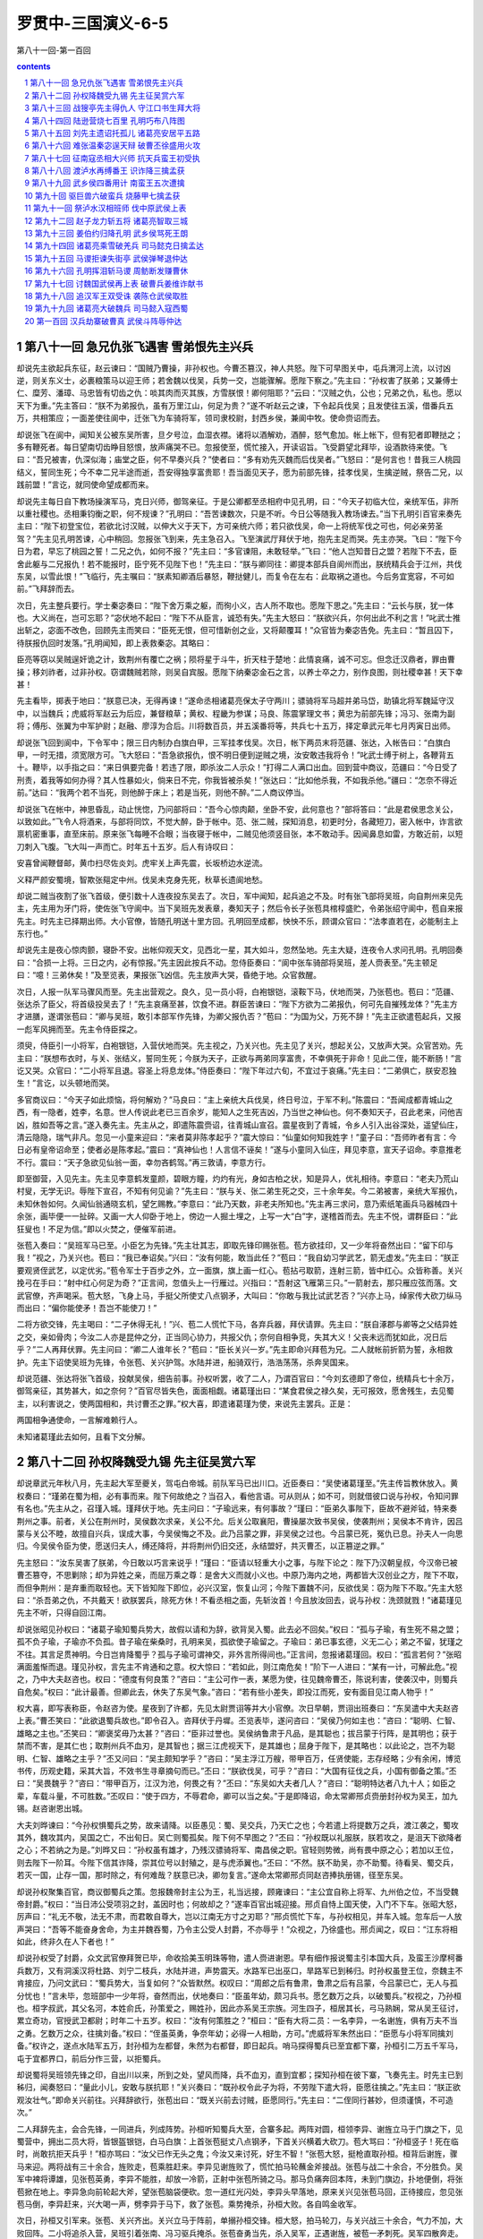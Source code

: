 *********************************************************************
罗贯中-三国演义-6-5
*********************************************************************

第八十一回-第一百回

.. contents:: contents
.. section-numbering::

第八十一回 急兄仇张飞遇害 雪弟恨先主兴兵
=====================================================================

却说先主欲起兵东征，赵云谏曰：“国贼乃曹操，非孙权也。今曹丕篡汉，神人共怒。陛下可早图关中，屯兵渭河上流，以讨凶逆，则关东义士，必裹粮策马以迎王师；若舍魏以伐吴，兵势一交，岂能骤解。愿陛下察之。”先主曰：“孙权害了朕弟；又兼傅士仁、糜芳、潘璋、马忠皆有切齿之仇：啖其肉而灭其族，方雪朕恨！卿何阻耶？”云曰：“汉贼之仇，公也；兄弟之仇，私也。愿以天下为重。”先主答曰：“朕不为弟报仇，虽有万里江山，何足为贵？”遂不听赵云之谏，下令起兵伐吴；且发使往五溪，借番兵五万，共相策应；一面差使往阆中，迁张飞为车骑将军，领司隶校尉，封西乡侯，兼阆中牧。使命赍诏而去。

却说张飞在阆中，闻知关公被东吴所害，旦夕号泣，血湿衣襟。诸将以酒解劝，酒醉，怒气愈加。帐上帐下，但有犯者即鞭挞之；多有鞭死者。每日望南切齿睁目怒恨，放声痛哭不已。忽报使至，慌忙接入，开读诏旨。飞受爵望北拜毕，设酒款待来使。飞曰：“吾兄被害，仇深似海；庙堂之臣，何不早奏兴兵？”使者曰：“多有劝先灭魏而后伐吴者。”飞怒曰：“是何言也！昔我三人桃园结义，誓同生死；今不幸二兄半途而逝，吾安得独享富贵耶！吾当面见天子，愿为前部先锋，挂孝伐吴，生擒逆贼，祭告二兄，以践前盟！”言讫，就同使命望成都而来。

却说先主每日自下教场操演军马，克日兴师，御驾亲征。于是公卿都至丞相府中见孔明，曰：“今天子初临大位，亲统军伍，非所以重社稷也。丞相秉钧衡之职，何不规谏？”孔明曰：“吾苦谏数次，只是不听。今日公等随我入教场谏去。”当下孔明引百官来奏先主曰：“陛下初登宝位，若欲北讨汉贼，以伸大义于天下，方可亲统六师；若只欲伐吴，命一上将统军伐之可也，何必亲劳圣驾？”先主见孔明苦谏，心中稍回。忽报张飞到来，先主急召入。飞至演武厅拜伏于地，抱先主足而哭。先主亦哭。飞曰：“陛下今日为君，早忘了桃园之誓！二兄之仇，如何不报？”先主曰：“多官谏阻，未敢轻举。”飞曰：“他人岂知昔日之盟？若陛下不去，臣舍此躯与二兄报仇！若不能报时，臣宁死不见陛下也！”先主曰：“朕与卿同往：卿提本部兵自阆州而出，朕统精兵会于江州，共伐东吴，以雪此恨！”飞临行，先主嘱曰：“朕素知卿酒后暴怒，鞭挞健儿，而复令在左右：此取祸之道也。今后务宜宽容，不可如前。”飞拜辞而去。

次日，先主整兵要行。学士秦宓奏曰：“陛下舍万乘之躯，而徇小义，古人所不取也。愿陛下思之。”先主曰：“云长与朕，犹一体也。大义尚在，岂可忘耶？”宓伏地不起曰：“陛下不从臣言，诚恐有失。”先主大怒曰：“朕欲兴兵，尔何出此不利之言！”叱武士推出斩之，宓面不改色，回顾先主而笑曰：“臣死无恨，但可惜新创之业，又将颠覆耳！”众官皆为秦宓告免。先主曰：“暂且囚下，待朕报仇回时发落。”孔明闻知，即上表救秦宓。其略曰：

臣亮等窃以吴贼逞奸诡之计，致荆州有覆亡之祸；陨将星于斗牛，折天柱于楚地：此情哀痛，诚不可忘。但念迁汉鼎者，罪由曹操；移刘祚者，过非孙权。窃谓魏贼若除，则吴自宾服。愿陛下纳秦宓金石之言，以养士卒之力，别作良图，则社稷幸甚！天下幸甚！

先主看毕，掷表于地曰：“朕意已决，无得再谏！”遂命丞相诸葛亮保太子守两川；骠骑将军马超并弟马岱，助镇北将军魏延守汉中，以当魏兵；虎威将军赵云为后应，兼督粮草；黄权、程畿为参谋；马良、陈震掌理文书；黄忠为前部先锋；冯习、张南为副将；傅彤、张翼为中军护尉；赵融、廖淳为合后。川将数百员，并五溪番将等，共兵七十五万，择定章武元年七月丙寅日出师。

却说张飞回到阆中，下令军中；限三日内制办白旗白甲，三军挂孝伐吴。次日，帐下两员末将范疆、张达，入帐告曰：“白旗白甲，一时无措，须宽限方可。飞大怒曰：“吾急欲报仇，恨不明日便到逆贼之境，汝安敢违我将令！”叱武士缚于树上，各鞭背五十。鞭毕，以手指之曰：“来日俱要完备！若违了限，即杀汝二人示众！”打得二人满口出血。回到营中商议，范疆曰：“今日受了刑责，着我等如何办得？其人性暴如火，倘来日不完，你我皆被杀矣！”张达曰：“比如他杀我，不如我杀他。”疆曰：“怎奈不得近前。”达曰：“我两个若不当死，则他醉于床上；若是当死，则他不醉。”二人商议停当。

却说张飞在帐中，神思昏乱，动止恍惚，乃问部将曰：“吾今心惊肉颠，坐卧不安，此何意也？”部将答曰：“此是君侯思念关公，以致如此。”飞令人将酒来，与部将同饮，不觉大醉，卧于帐中。范、张二贼，探知消息，初更时分，各藏短刀，密入帐中，诈言欲禀机密重事，直至床前。原来张飞每睡不合眼；当夜寝于帐中，二贼见他须竖目张，本不敢动手。因闻鼻息如雷，方敢近前，以短刀刺入飞腹。飞大叫一声而亡。时年五十五岁。后人有诗叹曰：

安喜曾闻鞭督邮，黄巾扫尽佐炎刘。虎牢关上声先震，长坂桥边水逆流。

义释严颜安蜀境，智欺张郺定中州。伐吴未克身先死，秋草长遗阆地愁。

却说二贼当夜割了张飞首级，便引数十人连夜投东吴去了。次日，军中闻知，起兵追之不及。时有张飞部将吴班，向自荆州来见先主，先主用为牙门将，使佐张飞守阆中。当下吴班先发表章，奏知天子；然后令长子张苞具棺椁盛贮，令弟张绍守阆中，苞自来报先主。时先主已择期出师。大小官僚，皆随孔明送十里方回。孔明回至成都，怏怏不乐，顾谓众官曰：“法孝直若在，必能制主上东行也。”

却说先主是夜心惊肉颤，寝卧不安。出帐仰观天文，见西北一星，其大如斗，忽然坠地。先主大疑，连夜令人求问孔明。孔明回奏曰：“合损一上将。三日之内，必有惊报。”先主因此按兵不动。忽侍臣奏曰：“阆中张车骑部将吴班，差人赍表至。”先主顿足曰：“噫！三弟休矣！”及至览表，果报张飞凶信。先主放声大哭，昏绝于地。众官救醒。

次日，人报一队军马骤风而至。先主出营观之。良久，见一员小将，白袍银铠，滚鞍下马，伏地而哭，乃张苞也。苞曰：“范疆、张达杀了臣父，将首级投吴去了！”先主哀痛至甚，饮食不进。群臣苦谏曰：“陛下方欲为二弟报仇，何可先自摧残龙体？”先主方才进膳，遂谓张苞曰：“卿与吴班，敢引本部军作先锋，为卿父报仇否？”苞曰：“为国为父，万死不辞！”先主正欲遣苞起兵，又报一彪军风拥而至。先主令侍臣探之。

须臾，侍臣引一小将军，白袍银铠，入营伏地而哭。先主视之，乃关兴也。先主见了关兴，想起关公，又放声大哭。众官苦劝。先主曰：“朕想布衣时，与关、张结义，誓同生死；今朕为天子，正欲与两弟同享富贵，不幸俱死于非命！见此二侄，能不断肠！”言讫又哭。众官曰：“二小将军且退。容圣上将息龙体。”侍臣奏曰：“陛下年过六旬，不宜过于哀痛。”先主曰：“二弟俱亡，朕安忍独生！”言讫，以头顿地而哭。

多官商议曰：“今天子如此烦恼，将何解劝？”马良曰：“主上亲统大兵伐吴，终日号泣，于军不利。”陈震曰：“吾闻成都青城山之西，有一隐者，姓李，名意。世人传说此老已三百余岁，能知人之生死吉凶，乃当世之神仙也。何不奏知天子，召此老来，问他吉凶，胜如吾等之言。”遂入奏先主。先主从之，即遣陈震赍诏，往青城山宣召。震星夜到了青城，令乡人引入出谷深处，遥望仙庄，清云隐隐，瑞气非凡。忽见一小童来迎曰：“来者莫非陈孝起乎？”震大惊曰：“仙童如何知我姓字！”童子曰：“吾师昨者有言：今日必有皇帝诏命至；使者必是陈孝起。”震曰：“真神仙也！人言信不诬矣！”遂与小童同入仙庄，拜见李意，宣天子诏命。李意推老不行。震曰：“天子急欲见仙翁一面，幸勿吝鹤驾。”再三敦请，李意方行。

即至御营，入见先主。先主见李意鹤发童颜，碧眼方瞳，灼灼有光，身如古柏之状，知是异人，优礼相待。李意曰：“老夫乃荒山村叟，无学无识。辱陛下宣召，不知有何见谕？”先主曰：“朕与关、张二弟生死之交，三十余年矣。今二弟被害，亲统大军报仇，未知休咎如何。久闻仙翁通晓玄机，望乞赐教。”李意曰：“此乃天数，非老夫所知也。”先主再三求问，意乃索纸笔画兵马器械四十余张，画毕便一一扯碎。又画一大人仰卧于地上，傍边一人掘土埋之，上写一大“白”字，遂稽首而去。先主不悦，谓群臣曰：“此狂叟也！不足为信。”即以火焚之，便催军前进。

张苞入奏曰：“吴班军马已至。小臣乞为先锋。”先主壮其志，即取先锋印赐张苞。苞方欲挂印，又一少年将奋然出曰：“留下印与我！”视之，乃关兴也。苞曰：“我已奉诏矣。”兴曰：“汝有何能，敢当此任？”苞曰：“我自幼习学武艺，箭无虚发。”先主曰：“朕正要观贤侄武艺，以定优劣。”苞令军士于百步之外，立一面旗，旗上画一红心。苞拈弓取箭，连射三箭，皆中红心。众皆称善。关兴挽弓在手曰：“射中红心何足为奇？”正言间，忽值头上一行雁过。兴指曰：“吾射这飞雁第三只。”一箭射去，那只雁应弦而落。文武官僚，齐声喝采。苞大怒，飞身上马，手挺父所使丈八点钢矛，大叫曰：“你敢与我比试武艺否？”兴亦上马，绰家传大砍刀纵马而出曰：“偏你能使矛！吾岂不能使刀！”

二将方欲交锋，先主喝曰：“二子休得无礼！”兴、苞二人慌忙下马，各弃兵器，拜伏请罪。先主曰：“朕自涿郡与卿等之父结异姓之交，亲如骨肉；今汝二人亦是昆仲之分，正当同心协力，共报父仇；奈何自相争竞，失其大义！父丧未远而犹如此，况日后乎？”二人再拜伏罪。先主问曰：“卿二人谁年长？”苞曰：“臣长关兴一岁。”先主即命兴拜苞为兄。二人就帐前折箭为誓，永相救护。先主下诏使吴班为先锋，令张苞、关兴护驾。水陆并进，船骑双行，浩浩荡荡，杀奔吴国来。

却说范疆、张达将张飞首级，投献吴侯，细告前事。孙权听罢，收了二人，乃谓百官曰：“今刘玄德即了帝位，统精兵七十余万，御驾亲征，其势甚大，如之奈何？”百官尽皆失色，面面相觑。诸葛瑾出曰：“某食君侯之禄久矣，无可报效，愿舍残生，去见蜀主，以利害说之，使两国相和，共讨曹丕之罪。”权大喜，即遣诸葛瑾为使，来说先主罢兵。正是：

两国相争通使命，一言解难赖行人。

未知诸葛瑾此去如何，且看下文分解。

第八十二回 孙权降魏受九锡 先主征吴赏六军
=====================================================================

却说章武元年秋八月，先主起大军至夔关，驾屯白帝城。前队军马已出川口。近臣奏曰：“吴使诸葛瑾至。”先主传旨教休放入。黄权奏曰：“瑾弟在蜀为相，必有事而来。陛下何故绝之？当召入，看他言语。可从则从；如不可，则就借彼口说与孙权，令知问罪有名也。”先主从之，召瑾入城。瑾拜伏于地。先主问曰：“子瑜远来，有何事故？”瑾曰：“臣弟久事陛下，臣故不避斧钺，特来奏荆州之事。前者，关公在荆州时，吴侯数次求亲，关公不允。后关公取襄阳，曹操屡次致书吴侯，使袭荆州；吴侯本不肯许，因吕蒙与关公不睦，故擅自兴兵，误成大事，今吴侯悔之不及。此乃吕蒙之罪，非吴侯之过也。今吕蒙已死，冤仇已息。孙夫人一向思归。今吴侯令臣为使，愿送归夫人，缚还降将，并将荆州仍旧交还，永结盟好，共灭曹丕，以正篡逆之罪。”

先主怒曰：“汝东吴害了朕弟，今日敢以巧言来说乎！”瑾曰：“臣请以轻重大小之事，与陛下论之：陛下乃汉朝皇叔，今汉帝已被曹丕篡夺，不思剿除；却为异姓之亲，而屈万乘之尊：是舍大义而就小义也。中原乃海内之地，两都皆大汉创业之方，陛下不取，而但争荆州：是弃重而取轻也。天下皆知陛下即位，必兴汉室，恢复山河；今陛下置魏不问，反欲伐吴：窃为陛下不取。”先主大怒曰：“杀吾弟之仇，不共戴天！欲朕罢兵，除死方休！不看丞相之面，先斩汝首！今且放汝回去，说与孙权：洗颈就戮！”诸葛瑾见先主不听，只得自回江南。

却说张昭见孙权曰：“诸葛子瑜知蜀兵势大，故假以请和为辞，欲背吴入蜀。此去必不回矣。”权曰：“孤与子瑜，有生死不易之盟；孤不负子瑜，子瑜亦不负孤。昔子瑜在柴桑时，孔明来吴，孤欲使子瑜留之。子瑜曰：弟已事玄德，义无二心；弟之不留，犹瑾之不往。其言足贯神明。今日岂肯降蜀乎？孤与子瑜可谓神交，非外言所得间也。”正言间，忽报诸葛瑾回。权曰：“孤言若何？”张昭满面羞惭而退。瑾见孙权，言先主不肯通和之意。权大惊曰：“若如此，则江南危矣！”阶下一人进曰：“某有一计，可解此危。”视之，乃中大夫赵咨也。权曰：“德度有何良策？”咨曰：“主公可作一表，某愿为使，往见魏帝曹丕，陈说利害，使袭汉中，则蜀兵自危矣。”权曰：“此计最善。但卿此去，休失了东吴气象。”咨曰：“若有些小差失，即投江而死，安有面目见江南人物乎！”

权大喜，即写表称臣，令赵咨为使。星夜到了许都，先见太尉贾诩等并大小官僚。次日早朝，贾诩出班奏曰：“东吴遣中大夫赵咨上表。”曹丕笑曰：“此欲退蜀兵故也。”即令召入。咨拜伏于丹墀。丕览表毕，遂问咨曰：“吴侯乃何如主也：”咨曰：“聪明、仁智、雄略之主也。”丕笑曰：“卿褒奖毋乃太甚？”咨曰：“臣非过誉也。吴侯纳鲁肃于凡品，是其聪也；拔吕蒙于行阵，是其明也；获于禁而不害，是其仁也；取荆州兵不血刃，是其智也；据三江虎视天下，是其雄也；屈身于陛下，是其略也：以此论之，岂不为聪明、仁智、雄略之主乎？”丕又问曰：“吴主颇知学乎？”咨曰：“吴主浮江万艘，带甲百万，任贤使能，志存经略；少有余闲，博览书传，历观史籍，采其大旨，不效书生寻章摘句而已。”丕曰：“朕欲伐吴，可乎？”咨曰：“大国有征伐之兵，小国有御备之策。”丕曰：“吴畏魏乎？”咨曰：“带甲百万，江汉为池，何畏之有？”丕曰：“东吴如大夫者几人？”咨曰：“聪明特达者八九十人；如臣之辈，车载斗量，不可胜数。”丕叹曰：“使于四方，不辱君命，卿可以当之矣。”于是即降诏，命太常卿邢贞赍册封孙权为吴王，加九锡。赵咨谢恩出城。

大夫刘晔谏曰：“今孙权惧蜀兵之势，故来请降。以臣愚见：蜀、吴交兵，乃天亡之也；今若遣上将提数万之兵，渡江袭之，蜀攻其外，魏攻其内，吴国之亡，不出旬日。吴亡则蜀孤矣。陛下何不早图之？”丕曰：“孙权既以礼服朕，朕若攻之，是沮天下欲降者之心；不若纳之为是。”刘晔又曰：“孙权虽有雄才，乃残汉骠骑将军、南昌侯之职。官轻则势微，尚有畏中原之心；若加以王位，则去陛下一阶耳。今陛下信其诈降，崇其位号以封殖之，是与虎添翼也。”丕曰：“不然。朕不助吴，亦不助蜀。待看吴、蜀交兵，若灭一国，止存一国，那时除之，有何难哉？朕意已决，卿勿复言。”遂命太常卿邢贞同赵咨捧执册锡，径至东吴。

却说孙权聚集百官，商议御蜀兵之策。忽报魏帝封主公为王，礼当远接，顾雍谏曰：“主公宜自称上将军、九州伯之位，不当受魏帝封爵。”权曰：“当日沛公受项羽之封，盖因时也；何故却之？”遂率百官出城迎接。邢贞自恃上国天使，入门不下车。张昭大怒，厉声曰：“礼无不敬，法无不肃，而君敢自尊大，岂以江南无方寸之刃耶？”邢贞慌忙下车，与孙权相见，并车入城。忽车后一人放声哭曰：“吾等不能奋身舍命，为主并魏吞蜀，乃令主公受人封爵，不亦辱乎！”众视之，乃徐盛也。邢贞闻之，叹曰：“江东将相如此，终非久在人下者也！”

却说孙权受了封爵，众文武官僚拜贺已毕，命收拾美玉明珠等物，遣人赍进谢恩。早有细作报说蜀主引本国大兵，及蛮王沙摩柯番兵数万，又有洞溪汉将杜路、刘宁二枝兵，水陆并进，声势震天。水路军已出巫口，旱路军已到秭归。时孙权虽登王位，奈魏主不肯接应，乃问文武曰：“蜀兵势大，当复如何？”众皆默然。权叹曰：“周郎之后有鲁肃，鲁肃之后有吕蒙，今吕蒙已亡，无人与孤分忧也！”言未毕，忽班部中一少年将，奋然而出，伏地奏曰：“臣虽年幼，颇习兵书。愿乞数万之兵，以破蜀兵。”权视之，乃孙桓也。桓字叔武，其父名河，本姓俞氏，孙策爱之，赐姓孙，因此亦系吴王宗族。河生四子，桓居其长，弓马熟娴，常从吴王征讨，累立奇功，官授武卫都尉；时年二十五岁。权曰：“汝有何策胜之？”桓曰：“臣有大将二员：一名李异，一名谢旌，俱有万夫不当之勇。乞数万之众，往擒刘备。”权曰：“侄虽英勇，争奈年幼；必得一人相助，方可。”虎威将军朱然出曰：“臣愿与小将军同擒刘备。”权许之，遂点水陆军五万，封孙桓为左都督，朱然为右都督，即日起兵。哨马探得蜀兵已至宜都下寨，孙桓引二万五千军马，屯于宜都界口，前后分作三营，以拒蜀兵。

却说蜀将吴班领先锋之印，自出川以来，所到之处，望风而降，兵不血刃，直到宜都；探知孙桓在彼下寨，飞奏先主。时先主已到秭归，闻奏怒曰：“量此小儿，安敢与朕抗耶！”关兴奏曰：“既孙权令此子为将，不劳陛下遣大将，臣愿往擒之。”先主曰：“朕正欲观汝壮气。”即命关兴前往。兴拜辞欲行，张苞出曰：“既关兴前去讨贼，臣愿同行。”先主曰：“二侄同行甚妙，但须谨慎，不可造次。”

二人拜辞先主，会合先锋，一同进兵，列成阵势。孙桓听知蜀兵大至，合寨多起。两阵对圆，桓领李异、谢旌立马于门旗之下，见蜀营中，拥出二员大将，皆银盔银铠，白马白旗：上首张苞挺丈八点钢矛，下首关兴横着大砍刀。苞大骂曰：“孙桓竖子！死在临时，尚敢抗拒天兵乎！”桓亦骂曰：“汝父已作无头之鬼；今汝又来讨死，好生不智！”张苞大怒，挺枪直取孙桓。桓背后谢旌，骤马来迎。两将战有三十余合，旌败走，苞乘胜赶来。李异见谢旌败了，慌忙拍马轮蘸金斧接战。张苞与战二十余合，不分胜负。吴军中裨将谭雄，见张苞英勇，李异不能胜，却放一冷箭，正射中张苞所骑之马。那马负痛奔回本阵，未到门旗边，扑地便倒，将张苞掀在地上。李异急向前轮起大斧，望张苞脑袋便砍。忽一道红光闪处，李异头早落地，原来关兴见张苞马回，正待接应，忽见张苞马倒，李异赶来，兴大喝一声，劈李异于马下，救了张苞。乘势掩杀，孙桓大败。各自鸣金收军。

次日，孙桓又引军来。张苞、关兴齐出。关兴立马于阵前，单搦孙桓交锋。桓大怒，拍马轮刀，与关兴战三十余合，气力不加，大败回阵。二小将追杀入营，吴班引着张南、冯习驱兵掩杀。张苞奋勇当先，杀入吴军，正遇谢旌，被苞一矛刺死。吴军四散奔走。蜀将得胜收兵，只不见了关兴。张苞大惊曰：“安国有失，吾不独生！”言讫，绰枪上马。寻不数里，只见关兴左手提刀，右手活挟一将。苞问曰：“此是何人？”兴笑答曰：“吾在乱军中，正遇仇人，故生擒来。”苞视之，乃昨日放冷箭的谭雄也。苞大喜，同回本营，斩首沥血，祭了死马。遂写表差人赴先主处报捷。

孙桓折了李异、谢旌、谭雄等许多将士，力穷势孤，不能抵敌，即差人回吴求救。蜀将张南、冯习谓吴班曰：“目今吴兵势败，正好乘虚劫寨。”班曰：“孙桓虽然折了许多将士，朱然水军现今结营江上，未曾损折。今日若去劫寨，倘水军上岸，断我归路，如之奈何？”南曰：“此事至易：可教关、张二将军，各引五千军伏于山谷中；如朱然来救，左右两军齐出夹攻，必然取胜。”班曰：“不如先使小卒诈作降兵，却将劫寨事告与朱然；然见火起，必来救应，却令伏兵击之，则大事济矣。”冯习等大喜，遂依计而行。

却说朱然听知孙桓损兵折将，正欲来救，忽伏路军引几个小卒上船投降。然问之，小卒曰：“我等是冯习帐下士卒，因赏罚不明，待来投降，就报机密。”然曰：“所报何事？”小卒曰：“今晚冯习乘虚要劫孙将军营寨，约定举火为号。”朱然听毕，即使人报知孙桓。报事人行至半途，被关兴杀了。朱然一面商议，欲引兵去救应孙桓。部将崔禹曰：“小卒之言，未可深信。倘有疏虞，水陆二军尽皆休矣。将军只宜稳守水寨，某愿替将军一行。”然从之，遂令崔禹引一万军前去。是夜，冯习、张南、吴班分兵三路，直杀入孙桓寨中，四面火起，吴兵大乱，寻路奔走。

且说崔禹正行之间，忽见火起，急催兵前进。刚才转过山来，忽山谷中鼓声大震：左边关兴，右边张苞，两路夹攻。崔禹大惊，方欲奔走，正遇张苞；交马只一合，被苞生擒而回。朱然听知危急，将船往下水退五六十里去了。孙桓引败军逃走，问部将曰：“前去何处城坚粮广？”部将曰：“此去正北彝陵城，可以屯兵。”桓引败军急望彝陵而走。方进得城，吴班等追至，将城四面围定。关兴、张苞等解崔禹到秭归来。先主大喜，传旨将崔禹斩却，大赏三军。自此威风震动，江南诸将无不胆寒。

却说孙桓令人求救于吴王，吴王大惊，即召文武商议曰：“今孙桓受困于彝陵，朱然大败于江中，蜀兵势大，如之奈何？”张昭奏曰：“今诸将虽多物故，然尚有十余人，何虑于刘备？可命韩当为正将，周泰为副将，潘璋为先锋，凌统为合后，甘宁为救应，起兵十万拒之。”权依所奏，即命诸将速行。此时甘宁已患痢疾，带病从征。

却说先主从巫峡建平起，直接彝陵界分，七十余里，连结四十余寨；见关兴、张苞屡立大功，叹曰：“昔日从朕诸将，皆老迈无用矣；复有二侄如此英雄，朕何虑孙权乎！”正言间，忽报韩当、周泰领兵来到。先主方欲遣将迎敌，近臣奏曰：“老将黄忠，引五六人投东吴去了。”先主笑曰：“黄汉升非反叛之人也；因朕失口误言老者无用，彼必不服老，故奋力去相持矣。”即召关兴、张苞曰：“黄汉升此去必然有失。贤侄休辞劳苦，可去相助。略有微功，便可令回，勿使有失。”二小将拜辞先主，引本部军来助黄忠。正是：

老臣素矢忠君志，年少能成报国功。

未知黄忠此去如何，且看下文分解。

第八十三回 战獀亭先主得仇人 守江口书生拜大将
=====================================================================

却说章武二年春正月，武威后将军黄忠随先主伐吴；忽闻先主言老将无用，即提刀上马，引亲随五六人，径到彝陵营中。吴班与张南、冯习接入，问曰：“老将军此来，有何事故？”忠曰：“吾自长沙跟天子到今，多负勤劳。今虽七旬有余，尚食肉十斤，臂开二石之弓，能乘千里之马，未足为老。昨日主上言吾等老迈无用，故来此与东吴交锋，看吾斩将，老也不老！”

正言间，忽报吴兵前部已到，哨马临营。忠奋然而起，出帐上马。冯习等劝曰：“老将军且休轻进。”忠不听，纵马而去。吴班令冯习引兵助战。忠在吴军阵前，勒马横刀，单搦先锋潘璋交战。璋引部将史迹出马。迹欺忠年老，挺枪出战；斗不三合，被忠一刀斩于马下。潘璋大怒，挥关公使的青龙刀，来战黄忠。交马数合，不分胜负。忠奋力恶战，璋料敌不过，拨马便走。忠乘势追杀，全胜而回。路逢关兴、张苞。兴曰：“我等奉圣旨来助老将军；既已立了功，速请回营。”忠不听。

次日，潘璋又来搦战。黄忠奋然上马。兴、苞二人要助战，忠不从；吴班要助战，忠亦不从；只自引五千军出迎。战不数合，璋拖刀便走。忠纵马追之，厉声大叫曰：“贼将休走！吾今为关公报仇！”追至三十余里，四面喊声大震，伏兵齐出：右边周泰，左边韩当，前有潘璋，后有凌统，把黄忠困在垓心。忽然狂风大起，忠急退时，山坡上马忠引一军出，一箭射中黄忠肩窝，险些儿落马。吴兵见忠中箭，一齐来攻，忽后面喊声大起，两路军杀来，吴兵溃散，救出黄忠，乃关兴、张苞也。二小将保送黄忠径到御前营中。忠年老血衰，箭疮痛裂，病甚沉重。先主御驾自来看视，抚其背曰：“令老将军中伤，朕之过也！”忠曰：“臣乃一武夫耳，幸遇陛下。臣今年七十有五，寿亦足矣。望陛下善保龙体，以图中原！”言讫，不省人事。是夜殒于御营。后人有诗叹曰：

老将说黄忠，收川立大功。重披金锁甲，双挽铁胎弓。

胆气惊河北，威名镇蜀中。临亡头似雪，犹自显英雄。

先主见黄忠气绝，哀伤不已，敕具棺椁，葬于成都。先主叹曰：“五虎大将，已亡三人。朕尚不能复仇，深可痛哉！”乃引御林军直至獀亭，大会诸将，分军八路，水陆俱进。水路令黄权领兵，先主自率大军于旱路进发。时章武二年二月中旬也。

韩当、周泰听知先主御驾来征，引兵出迎。两阵对圆，韩当、周泰出马，只见蜀营门旗开处，先主自出，黄罗销金伞盖，左右白旌黄钺，金银旌节，前后围绕。当大叫曰：“陛下今为蜀主，何自轻出？倘有疏虞，悔之何及！”先主遥指骂曰：“汝等吴狗，伤朕手足，誓不与立于天地之间！”当回顾众将曰：“谁敢冲突蜀兵？”部将夏恂，挺枪出马。先主背后张苞挺丈八矛，纵马而出，大喝一声，直取夏恂。恂见苞声若巨雷，心中惊惧；恰待要走，周泰弟周平见恂抵敌不住，挥刀纵马而来。关兴见了，跃马提刀来迎。张苞大喝一声，一矛刺中夏恂，倒撞下马。周平大惊，措手不及，被关兴一刀斩了。二小将便取韩当、周泰。韩、周二人，慌退入阵。先主视之，叹曰：“虎父无犬子也！”用御鞭一指，蜀兵一齐掩杀过去，吴兵大败。那八路兵，势如泉涌，杀的那吴军尸横遍野，血流成河。

却说甘宁正在船中养病，听知蜀兵大至，火急上马，正遇一彪蛮兵，人皆被发跣足，皆使弓弩长枪，搪牌刀斧；为首乃是番王沙摩柯，生得面如噀血，碧眼突出，使一个铁蒺藜骨朵，腰带两张弓，威风抖擞。甘宁见其势大，不敢交锋，拨马而走；被沙摩柯一箭射中头颅。宁带箭而走，到于富池口，坐于大树之下而死。树上群鸦数百，围绕其尸。吴王闻之，哀痛不已，具礼厚葬，立庙祭祀。后人有诗叹曰：

吴郡甘兴霸，长江锦幔舟。酬君重知已，报友化仇雠。

劫寨将轻骑，驱兵饮巨瓯。神鸦能显圣，香火永千秋。

却说先主乘势追杀，遂得獀亭。吴兵四散逃走。先主收兵，只不见关兴。先主慌令张苞等四面跟寻。原来关兴杀入吴阵，正遇仇人潘璋，骤马追之。璋大惊，奔入山谷内，不知所往。兴寻思只在山里，往来寻觅不见。看看天晚，迷踪失路。幸得星月有光，追至山僻之间，时已二更，到一庄上，下马叩门。一老者出问何人。兴曰：“吾是战将，迷路到此，求一饭充饥。”老人引入，兴见堂内点着明烛，中堂绘画关公神像。兴大哭而拜。老人问曰：“将军何故哭拜？”兴曰：“此吾父也。”老人闻言，即便下拜。兴曰：“何故供养吾父？”老人答曰：“此间皆是尊神地方。在生之日，家家侍奉，何况今日为神乎？老夫只望蜀兵早早报仇。今将军到此，百姓有福矣。”遂置酒食待之，卸鞍喂马。

三更已后，忽门外又一人击户。老人出而问之，乃吴将潘璋亦来投宿。恰入草堂，关兴见了，按剑大喝曰：“歹贼休走！”璋回身便出。忽门外一人，面如重枣，丹凤眼，卧蚕眉，飘三缕美髯，绿袍金铠，按剑而入。璋见是关公显圣，大叫一声，神魂惊散；欲待转身，早被关兴手起剑落，斩于地上，取心沥血，就关公神像前祭祀。兴得了父亲的青龙偃月刀，却将潘璋首级，擐于马项之下，辞了老人，就骑了潘璋的马，望本营而来。老人自将潘璋之尸拖出烧化。

且说关兴行无数里，忽听得人言马嘶，一彪军来到；为首一将，乃潘璋部将马忠也。忠见兴杀了主将潘璋，将首级擐于马项之下，青龙刀又被兴得了，勃然大怒，纵马来取关兴。兴见马忠是害父仇人，气冲牛斗，举青龙刀望忠便砍。忠部下三百军并力上前，一声喊起，将关兴围在垓心。兴力孤势危。忽见西北上一彪军杀来，乃是张苞。马忠见救兵到来，慌忙引军自退。关兴、张苞一处赶来。赶不数里，前面糜芳、傅士仁引兵来寻马忠。两军相合，混战一处。苞、兴二人兵少，慌忙撤退，回至獀亭，来见先主，献上首级，具言此事。先主惊异，赏犒三军。

却说马忠回见韩当、周泰，收聚败军，各分头守把。军士中伤者不计其数。马忠引傅士仁、糜芳于江渚屯扎。当夜三更，军士皆哭声不止。糜芳暗听之，有一夥军言曰：“我等皆是荆州之兵，被吕蒙诡计送了主公性命，今刘皇叔御驾亲征，东吴早晚休矣。所恨者，糜芳、傅士仁也。我等何不杀此二贼，去蜀营投降？功劳不小。”又一夥军言曰：“不要性急，等个空儿，便就下手。”

糜芳听毕，大惊，遂与傅士仁商议曰：“军心变动，我二人性命难保。今蜀主所恨者马忠耳；何不杀了他，将首级去献蜀主，告称：我等不得已而降吴，今知御驾前来，特地诣营请罪。”仁曰：“不可。去必有祸。”芳曰：“蜀主宽仁厚德：目今阿斗太子是我外甥，彼但念我国戚之情，必不肯加害。”二人计较已定，先备了马。三更时分，入帐刺杀马忠，将首级割了，二人带数十骑，径投獀亭而来。伏路军人先引见张南、冯习，具说其事。次日，到御营中来见先主，献上马忠首级，哭告于前曰：“臣等实无反心；被吕蒙诡计，称言关公已亡，赚开城门，臣等不得已而降。今闻圣驾前来，特杀此贼。以雪陛下之恨。伏乞陛下恕臣等之罪。”先主大怒曰：“朕自离成都许多时，你两个如何不来请罪？今日势危，故来巧言，欲全性命！朕若饶你，至九泉之下，有何面目见关公乎！”言讫，令关兴在御营中，设关公灵位。先主亲捧马忠首级，诣前祭祀。又令关兴将糜芳、傅士仁剥去衣服，跪于灵前，亲自用刀剐之，以祭关公。忽张苞上帐哭拜于前曰：“二伯父仇人皆已诛戮；臣父冤仇，何日可报？”先主曰：“贤侄勿忧。朕当削平江南，杀尽吴狗，务擒二贼，与汝亲自醢之，以祭汝父。“苞泣谢而退。

此时先主威声大震，江南之人尽皆胆裂，日夜号哭。韩当、周泰大惊，急奏吴王，具言糜芳、傅士仁杀了马忠，去归蜀帝，亦被蜀帝杀了。孙权心怯，遂聚文武商议。步骘奏曰：“蜀主所恨者，乃吕蒙、潘璋、马忠、糜芳、傅士仁也。今此数人皆亡，独有范疆、张达二人，现在东吴。何不擒此二人，并张飞首级，遣使送还，交与荆州，送归夫人，上表求和，再会前情，共图灭魏，则蜀兵自退矣。”权从其言，遂具沉香木匣，盛贮飞首，绑缚范疆、张达，囚于槛车之内，令程秉为使，赍国书，望獀亭而来。

却说先主欲发兵前进。忽近臣奏曰：“东吴遣使送张车骑之首，并囚范疆、张达二贼至。”先主两手加额曰：“此天之所赐，亦由三弟之灵也！“即令张苞设飞灵位。先主见张飞首级在匣中面不改色，放声大哭。张苞自仗利刀，将范疆、张达万剐凌迟，祭父之灵。

祭毕，先主怒气不息，定要灭吴。马良奏曰：“仇人尽戳，其恨可雪矣。吴大夫程秉到此，欲还荆州，送回夫人，永结盟好，共图灭魏，伏候圣旨。”先主怒曰：“朕切齿仇人，乃孙权也。今若与之连和，是负二弟当日之盟矣。今先灭吴，次灭魏。”便欲斩来使，以绝吴情。多官苦告方免。程秉抱头鼠窜，回奏吴主曰：“蜀不从讲和，誓欲先灭东吴，然后伐魏。众臣苦谏不听，如之奈何？“

权大惊，举止失措。阚泽出班奏曰：“现有擎天之柱，如何不用耶？”权急问何人。泽曰：“昔日东吴大事，全任周郎；后鲁子敬代之；子敬亡后，决于吕子明；今子明虽丧，现有陆伯言在荆州。此人名虽儒生，实有雄才，大略，以臣论之，不在周郎之下；前破关公，其谋皆出于伯言。主上若能用之，破蜀必矣。如或有失，臣愿与同罪。”权曰：“非德润之言，孤几误大事。”张昭曰：“陆逊乃一书生耳，非刘备敌手；恐不可用。”顾雍亦曰：“陆逊年幼望轻，恐诸公不服；若不服则生祸乱，必误大事。”来骘亦曰：“逊才堪治郡耳；若托以大事，非其宜也。”阚泽大呼曰：“若不用陆伯言，则东吴休矣！臣愿以全家保之！”权曰：“孤亦素知陆伯言乃奇才也！孤意已决，卿等勿言。”

于是命召陆逊。逊本名陆议，后改名逊，字伯言，乃吴郡吴人也；汉城门校尉陆纡之孙，九江都尉陆骏之子；身长八尺，面如美玉；官领镇西将军。当下奉召而至，参拜毕，权曰：“今蜀兵临境，孤特命卿总督军马，以破刘备。”逊曰：“江东文武，皆大王故旧之臣；臣年幼无才，安能制之？”权曰：“阚德润以全家保卿，孤亦素知卿才。今拜卿为大都督，卿勿推辞。”逊曰：“倘文武不服，何如？”权取所佩剑与之曰：“如有不听号令者，先斩后奏。”逊曰：“荷蒙重托，敢不拜命；但乞大王于来日会聚众官，然后赐臣。”阚泽曰：“古之命将，必筑坛会众，赐白旄黄钺、印绶兵符，然后威行令肃。今大王宜遵此礼，择日筑坛，拜伯言为大都督，假节钺，则众人自无不服矣。”权从之，命人连夜筑坛完备，大会百官，请陆逊登坛，拜为大都督、右护军镇西将军，进封娄候，赐以宝剑印绶，令掌六郡八十一州兼荆楚诸路军马。吴王嘱之曰：“阃以内，孤主之；阃以外，将军制之。”

逊领命下坛，令徐盛、丁奉为护卫，即日出师；一面调诸路军马，水陆并进。文书到獀亭，韩当、周泰大惊曰：“主上如何以一书生总兵耶？”比及逊至，众皆不服。逊升帐议事，众人勉强参贺。逊曰：“主上命吾为大将，督军破蜀。军有常法，公等各宜遵守。违者王法无亲，勿致后悔。”众皆默然。周泰曰：“目今安东将军孙桓，乃主上之侄，现困于彝陵城中，内无粮草，外无救兵；请都督早施良策，救出孙桓，以安主上之心。”逊曰：“吾素知孙安东深得军心，必能坚守，不必救之。待吾破蜀后，彼自出矣。”众皆暗笑而退。韩当谓周泰曰：“命此孺子为将，东吴休矣！公见彼所行乎？”泰曰：“吾聊以言试之，早无一计，安能破蜀也！”

次日，陆逊传下号令，教诸将各处关防，牢守隘口，不许轻敌。众皆笑其懦，不肯坚守。次日，陆逊升帐唤诸将曰：“吾钦承王命，总督诸军，昨已三令五申，令汝等各处坚守；俱不遵吾令，何也？”韩当曰：“吾自从孙将军平定江南，经数百战；其余诸将，或从讨逆将军，或从当今大王，皆披坚执锐，出生入死之士。今主上命公为大都督，令退蜀兵，宜早定计，调拨军马，分头征进，以图大事；乃只令坚守勿战，岂欲待天自杀贼耶？吾非贪生怕死之人，奈何使吾等堕其锐气？”于是帐下诸将，皆应声而言曰：“韩将军之言是也。吾等情愿决一死战！”陆逊听毕，掣剑在手，厉声曰：“仆虽一介书生，今蒙主上托以重任者，以吾有尺寸可取，能忍辱负重故也。汝等只各守隘口，牢把险要，不许妄动，如违令者皆斩！”众皆愤愤而退。

却说先主自獀亭布列军马，直至川口，接连七百里，前后四十营寨，昼则旌旗蔽日，夜则火光耀天。忽细作报说：“东吴用陆逊为大都督，总制军马。逊令诸将各守险要不出。”先主问曰：“陆逊何如人也？’马良奏曰：“逊虽东吴一书生，然年幼多才，深有谋略；前袭荆州，皆系此人之诡计。”先主大怒曰：“竖子诡计，损朕二弟，今当擒之！”便传令进兵。马良谏曰：“陆逊之才，不亚周郎，未可轻敌。”先主曰：“朕用兵老矣，岂反不如一黄口孺子耶！”遂亲领前军，攻打诸处关津隘口。

韩当见先主兵来，差人投知陆逊。逊恐韩当妄动，急飞马自来观看，正见韩当立马于山上；远望蜀兵漫山遍野而来，军中隐隐有黄罗盖伞。韩当接着陆逊，并马而观。当指曰：“军中必有刘备，吾欲击之。”逊曰：“刘备举兵东下，连胜十余阵，锐气正盛；今只乘高守险，不可轻出，出则不利。但宜奖励将士，广布守御之策，以观其变。今彼驰骋于平原广野之间，正自得志；我坚守不出，彼求战不得，必移屯于山林树木间。吾当以奇计胜之。”

韩当口虽应诺，心中只是不服，先主使前队搦战，辱骂百端。逊令塞耳休听，不许出迎，亲自遍历诸关隘口，抚慰将士，皆令坚守。先主见吴军不出，心中焦躁。马良曰：“陆逊深有谋略。今陛下远来攻战，自春历夏；彼之不出，欲待我军之变也。愿陛下察之。”先主曰：“彼有何谋？但怯敌耳。向者数败，今安敢再出！”先锋冯习奏曰：“即今天气炎热，军屯于赤火之中，取水深为不便。”先主遂命各营，皆移于山林茂盛之地，近溪傍涧；待过夏到秋，并力进兵。冯习遂奉旨，将诸寨皆移于林木阴密之处。马良奏曰：“我军若动，倘吴兵骤至，如之奈何？”先主曰：“朕令吴班引万余弱兵，近吴寨平地屯住；朕亲选八千精兵，伏于山谷之中。若陆逊知朕移营，必乘势来击，却令吴班诈败；逊若追来，朕引兵突出，断其归路，小子可擒矣。”文武皆贺曰：“陛下神机妙算，诸臣不及也！”

马良曰：“近闻诸葛丞相在东川点看各处隘口，恐魏兵入寇。陛下何不将各营移居之地，画成图本，问于丞相？”先主曰：“朕亦颇知兵法，何必又问丞相？”良曰：“古云兼听则明，偏听则蔽。望陛下察之。”先主曰：“卿可自去各营，画成四至八道图本，亲到东川去向丞相。如有不便，可急来报知。”马良领命而去。于是先主移兵于林木阴密处避暑。早有细作报知韩当、周泰。二人听得此事，大喜，来见陆逊曰：“目今蜀兵四十余营，皆移于山林密处，依溪傍涧，就水歇凉。都督可乘虚击之。”正是：

蜀主有谋能设伏，吴兵好勇定遭擒。

未知陆逊可听其言否，且看下文分解。

第八十四回 陆逊营烧七百里 孔明巧布八阵图
=====================================================================

却说韩当、周泰探知先主移营就凉，急来报知陆逊。逊大喜，遂引兵自来观看动静；只见平地一屯，不满万余人，大半皆是老弱之众，大书“先锋吴班”旗号。周泰曰：“吾视此等兵如儿戏耳。愿同韩将军分两路击之。如其不胜，甘当军令。”陆逊看了良久，以鞭指曰：“前面山谷中。隐隐有杀气起；其下必有伏兵，故于平地设此弱兵，以诱我耳。诸公切不可出。”众将听了，皆以为懦。

次日，吴班引兵到关前搦战，耀武扬威，辱骂不绝；多有解衣卸甲，赤身裸体，或睡或坐。徐盛、丁奉入帐禀陆逊曰：“蜀兵欺我太甚！某等愿出击之！”逊笑曰：“公等但恃血气之勇，未知孙、吴妙法，此彼诱敌之计也：三日后必见其诈矣。”徐盛曰：“三日后，彼移营已定，安能击之乎？”逊曰：“吾正欲令彼移营也。”诸将哂笑而退。过三日后，会诸将于关上观望，见吴班兵已退去。逊指曰：“杀气起矣。刘备必从山谷中出也。”言未毕，只见蜀兵皆全装惯束，拥先主而过。吴兵见了，尽皆胆裂。逊曰：“吾之不听诸公击班者，正为此也。今伏兵已出，旬日之内，必破蜀矣。”诸将皆曰：“破蜀当在初时，今连营五六百里，相守经七八月，其诸要害，皆已固守，安能破乎？”逊曰：“诸公不知兵法。备乃世之枭雄，更多智谋，其兵始集，法度精专；今守之久矣，不得我便，兵疲意阻，取之正在今日。”诸将方才叹服。后人有诗赞曰：

虎帐谈兵按六韬，安排香饵钓鲸鳌。三分自是多英俊，又显江南陆逊高。

却说陆逊已定了破蜀之策，遂修笺遣使奏闻孙权，言指日可以破蜀之意。权览毕，大喜曰：“江东复有此异人，孤何忧哉！诸将皆上书言其懦，孤独不信，今观其言，果非懦也。”于是大起吴兵来接应。

却说先主于獀亭尽驱水军，顺流而下，沿江屯扎水寨，深入吴境。黄权谏曰：“水军沿江而下，进则易，退则难。臣愿为前驱。陛下宜在后阵，庶万无一失。”先主曰：“吴贼胆落，朕长驱大进，有何碍乎？”众官苦谏，先主不从。遂分兵两路：命黄权督江北之兵，以防魏寇；先主自督江南诸军，夹江分立营寨，以图进取。

细作探知，连夜报知魏主，言蜀兵伐吴，树栅连营，纵横七百余里，分四十余屯，皆傍山林下寨；今黄权督兵在江北岸，每日出哨百余里，不知何意。魏主闻之，仰面笑曰：“刘备将败矣！”群臣请问其故。魏主曰：“刘玄德不晓兵法；岂有连营七百里，而可以拒敌者乎？包原隰险阻屯兵者，此兵法之大忌也。玄德必败于东吴陆逊之手，旬日之内，消息必至矣。”群臣犹未信，皆请拨兵备之。魏主曰：“陆逊若胜，必尽举吴兵去取西川；吴兵远去，国中空虚，朕虚托以兵助战，令三路一齐进兵，东吴唾手可取也。”众皆拜服。魏主下令，使曹仁督一军出濡须，曹休督一军出洞口，曹真督一军出南郡：“三路军马会合日期，暗袭东吴。朕随后自来接应。”调遣已定。

不说魏兵袭吴。且说马良至川，入见孔明，呈上图本而言曰：“今移营夹江，横占七百里，下四十余屯，皆依溪傍涧，林木茂盛之处。皇上令良将图本来与丞相观之。”孔明看讫，拍案叫苦曰：“是何人教主上如此下寨？可斩此人！”马良曰：“皆主上自为，非他人之谋。”孔明叹曰：“汉朝气数休矣！”良问其故。孔明曰：“包原隰险阻而结营，此兵家之大忌。倘彼用火攻，何以解救？又，岂有连营七百里而可拒敌乎？祸不远矣！陆逊拒守不出，正为此也。汝当速去见天子，改屯诸营，不可如此。”良曰：“倘今吴兵已胜，如之奈何？”孔明曰：“陆逊不敢来追，成都可保无虞。”良曰：“逊何故不追？”孔明曰：“恐魏兵袭其后也。主上若有失，当投白帝城避之。吾入川时，已伏下十万兵在鱼腹浦矣。”良大惊曰：“某于鱼腹浦往来数次，未尝见一卒，丞相何作此诈语？”孔明曰：“后来必见，不劳多问。”马良求了表章，火速投御营来。孔明自回成都，调拨军马救应。

却说陆逊见蜀兵懈怠，不复提防，升帐聚大小将士听令曰：“吾自受命以来，未尝出战。今观蜀兵，足知动静，故欲先取江南岸一营。谁敢去取？”言未毕，韩当、周泰、凌统等应声而出曰：“某等愿往。”逊教皆退不用，独唤阶下末将淳于丹曰：“吾与汝五千军，去取江南第四营：蜀将傅彤所守。今晚就要成功。吾自提兵接应。”淳于丹引兵去了，又唤徐盛、丁奉曰：“汝等各领兵三千，屯于寨外五里，如淳于丹败回，有兵赶来，当出救之，却不可追去。”二将自引军去了。

却说淳于丹于黄昏时分，领兵前进，到蜀寨时，已三更之后。丹令众军鼓噪而入。蜀营内傅彤引军杀出，挺枪直取淳于丹；丹敌不住，拨马便回。忽然喊声大震，一彪军拦住去路：为首大将赵融。丹夺路而走，折兵大半，正走之间，山后一彪蛮兵拦住：为首番将沙摩柯。丹死战得脱，背后三路军赶来。比及离营五里，吴军徐盛、丁奉二人两下杀来，蜀兵退去，救了淳于丹回营。丹带箭入见陆逊请罪。逊曰：“非汝之过也。吾欲试敌人之虚实耳。破蜀之计，吾已定矣。”徐盛、丁奉曰：“蜀兵势大，难以破之，空自损兵折将耳。”逊笑曰：“吾这条计，但瞒不过诸葛亮耳。天幸此人不在，使我成大功也。”

遂集大小将士听令：使朱然于水路进兵，来日午后东南风大作，用船装载茅草，依计而行；韩当引一军攻江北岸，周泰引一军攻江南岸，每人手执茅草一把，内藏硫黄焰硝，各带火种，各执枪刀，一齐而上，但到蜀营，顺风举火；蜀兵四十屯，只烧二十屯，每间一屯烧一屯。各军预带干粮，不许暂退，昼夜追袭，只擒了刘备方止。众将听了军令，各受计而去。

却说先主正在御营寻思破吴之计，忽见帐前中军旗幡，无风自倒。乃问程畿曰：“此为何兆？”畿曰：“夜今莫非吴兵来劫营？”先主曰：“昨夜杀尽，安敢再来？”畿曰：“倘是陆逊试敌，奈何？”正言间，人报山上远远望见吴兵尽沿山望东去了。先主曰：“此是疑兵。”令众休动，命关兴、张苞各引五百骑出巡。黄昏时分，关兴回奏曰：“江北营中火起。”先主急令关兴往江北，张苞往江南，探看虚实：“倘吴兵到时，可急回报。”二将领命去了。

初更时分，东南风骤起。只见御营左屯火发。方欲救时，御营右屯又火起。风紧火急，树木皆着，喊声大震。两屯军马齐出，奔离御营中，御营军自相践踏，死者不知其数。后面吴兵杀到，又不知多少军马。先主急上马，奔冯习营时，习营中火光连天而起。江南、江北，照耀如同白日。冯习慌上马引数十骑而走，正逢吴将徐盛军到，敌住厮杀。先主见了，拨马投西便走。徐盛舍了冯习，引兵追来。先主正慌，前面又一军拦住，乃是吴将丁奉，两下夹攻。先主大惊，四面无路。忽然喊声大震，一彪军杀入重围，乃是张苞，救了先主，引御林军奔走。正行之间，前面一军又到，乃蜀将傅彤也，合兵一处而行。背后吴兵追至。先主前到一山，名马鞍山。张苞、傅彤请先主上的山时，山下喊声又起：陆逊大队人马，将马鞍山围住。张苞、傅彤死据山口。先主遥望遍野火光不绝，死尸重叠，塞江而下。

次日，吴兵又四下放火烧山，军士乱窜，先主惊慌。忽然火光中一将引数骑杀上山来，视之，乃关兴也。兴伏地请曰：“四下火光逼近，不可久停。陛下速奔白帝城，再收军马可也。”先主曰：“谁敢断后？”傅彤奏曰：“臣愿以死当之！”当日黄昏，关兴在前，张苞在中，留傅彤断后，保着先主，杀下山来。吴兵见先主奔走，皆要争功，各引大军，遮天盖地，往西追赶，先主令军士尽脱袍铠，塞道而焚，以断后军。正奔走间，喊声大震，吴将朱然引一军从江岸边杀来，截住去路。先主叫曰：“朕死于此矣！”关兴、张苞纵马冲突，被乱箭射回，各带重伤，不能杀出。背后喊声又起，陆逊引大军从山谷中杀来。

先主正慌急之间，此时天色已微明，只见前面喊声震天，朱然军纷纷落涧，滚滚投岩：一彪军杀人，前来救驾。先主大喜，视之，乃常山赵子龙也。时赵云在川中江州，闻吴、蜀交兵，遂引军出；忽见东南一带火光冲天，云心惊，远远探视，不想先主被困，云奋勇冲杀而来。陆逊闻是赵云，急令军退。云正杀之间，忽遇朱然，便与交锋；不一合，一枪刺朱然于马下，杀散吴兵，救出先主，望白帝城而走。先主曰：“朕虽得脱，诸将士将奈何？”云曰：“敌军在后，不可久迟。陛下且入白帝城歇息，臣再引兵去救应诸将。”此时先主仅存百余人入白帝城。后人有诗赞陆逊曰：

持矛举火破连营，玄德穷奔白帝城。一旦威名惊蜀魏，吴王宁不敬书生。

却说傅彤断后，被吴军八面围住。丁奉大叫曰：“川兵死者无数，降者极多，汝主刘备已被擒获，今汝力穷势孤，何不早降！”傅彤叱曰：“吾乃汉将，安肯降吴狗乎！”挺枪纵马，率蜀军奋力死战，不下百余合，往来冲突，不能得脱。彤长叹曰：“吾今休矣！”言讫，口中吐血，死于吴军之中。后人赞傅彤诗曰：

彝陵吴蜀大交兵，陆逊施谋用火焚。至死犹然骂吴狗，傅彤不愧汉将军。

蜀祭酒程畿，匹马奔至江边，招呼水军赴敌，吴兵随后追来，水军四散奔逃。畿部将叫曰：“吴兵至矣！程祭酒快走罢！”畿怒曰：“吾自从主上出军，未尝赴敌而逃！”言未毕，吴兵骤至，四下无路，畿拔剑自刎。后人有诗赞曰：

慷慨蜀中程祭酒，身留一剑答君王。临危不改平生志，博得声名万古香。

时吴班、张南久围彝陵城，忽冯习到，言蜀兵败，遂引军来救先主，孙桓方才得脱。张、冯二将正行之间，前面吴兵杀来，背后孙桓从彝陵城杀出，两下夹攻。张南、冯习奋力冲突，不能得脱，死于乱军之中。后人有诗赞曰：

冯习忠无二，张南义少双。沙场甘战死，史册共流芳。

吴班杀出重围，又遇吴兵追赶；幸得赵云接着，救回白帝城去了。时有蛮王沙摩柯，匹马奔走，正逢周泰，战二十余合，被泰所杀。蜀将杜路，刘宁尽皆降吴。蜀营一应粮草器仗，尺寸不存。蜀将川兵，降者无数。时孙夫人在吴，闻獀亭兵败，讹传先主死于军中，遂驱车至江边，望西遥哭，投江而死。后人立庙江滨，号曰枭姬祠。尚论者作诗叹之曰：

先主兵归白帝城，夫人闻难独捐生。至今江畔遗碑在，犹著千秋烈女名。

却说陆逊大获全功，引得胜之兵，往西追袭。前离夔关不远，逊在马上看见前面临山傍江，一阵杀气，冲天而起；遂勒马回顾众将曰：“前面必有埋伏，三军不可轻进。”即倒退十余里，于地势空阔处，排成阵势，以御敌军；即差哨马前去探视。回报并无军屯在此，逊不信，下马登高望之，杀气复起。逊再令人仔细探视，哨马回报，前面并无一人一骑。逊见日将西沉，杀气越加，心中犹豫，令心腹人再往探看。回报江边止有乱石八九十堆，并无人马。逊大疑，令寻土人问之。须臾，有数人到。逊问曰：“何人将乱石作堆？如何乱石堆中有杀气冲起？”土人曰：“此处地名鱼腹浦。诸葛亮入川之时，驱兵到此，取石排成阵势于沙滩之上。自此常常有气如云，从内而起。”

陆逊听罢，上马引数十骑来看石阵，立马于山坡之上，但见四面八方，皆有门有户。逊笑曰：“此乃惑人之术耳，有何益焉！”遂引数骑下山坡来，直入石阵观看。部将曰：“日暮矣，请都督早回。”逊方欲出阵，忽然狂风大作，一霎时，飞沙走石，遮天盖地。但见怪石嵯峨，槎枒似剑；横沙立土，重叠如山；江声浪涌，有如剑鼓之声。逊大惊曰：“吾中诸葛之计也！”急欲回时，无路可出。正惊疑间，忽见一老人立于马前，笑曰：“将军欲出此阵乎？”逊曰：“愿长者引出。”老人策杖徐徐而行，径出石阵，并无所碍，送至山坡之上。逊问曰：“长者何人？”老人答曰：“老夫乃诸葛孔明之岳父黄承彦也。昔小婿入川之时，于此布下石阵，名八阵图。反复八门，按遁甲休、生、伤、杜、景、死、惊、开。每日每时，变化无端，可比十万精兵。临去之时，曾分付老夫道：后有东吴大将迷于阵中，莫要引他出来。老夫适于山岩之上，见将军从死门而入，料想不识此阵，必为所迷。老夫平生好善，不忍将军陷没于此，故特自生门引出也。”逊曰：“公曾学此阵法否？”黄承彦曰：“变化无穷，不能学也。”逊慌忙下马拜谢而回。后杜工部有诗曰：

功盖三分国，名成八阵图。江流石不转，遗恨失吞吴。

陆逊回寨，叹曰：“孔明真卧龙也！吾不能及！”于是下令班师。左右曰：“刘备兵败势穷，困守一城，正好乘势击之；今见石阵而退，何也？”逊曰：“吾非惧石阵而退；吾料魏主曹丕，其奸诈与父无异，今知吾追赶蜀兵，必乘虚来袭。吾若深入西川，急难退矣。”遂令一将断后，逊率大军而回。退兵未及二日，三处人来飞报：“魏兵曹仁出濡须，曹休出洞口，曹真出南郡：三路兵马数十万，星夜至境，未知何意。”逊笑曰：“不出吾之所料。吾已令兵拒之矣。”正是：

雄心方欲吞西蜀，胜算还须御北朝。

未知如何退兵，且看下文分解。

第八十五回 刘先主遗诏托孤儿 诸葛亮安居平五路
=====================================================================

却说章武二年夏六月，东吴陆逊大破蜀兵于獀亭彝陵之地；先主奔回白帝城，赵云引兵据守。忽马良至，见大军已败，懊悔不及，将孔明之言，奏知先主。先主叹曰：“朕早听丞相之言，不致今日之败！今有何面目复回成都见群臣乎！”遂传旨就白帝城住扎，将馆驿改为永安宫。人报冯习、张南、傅彤，程畿、沙摩柯等皆殁于王事，先主伤感不已。又近臣奏称：“黄权引江北之兵，降魏去了。陛下可将彼家属送有司问罪。”先主曰：“黄权被吴兵隔断在江北岸，欲归无路，不得已而降魏：是朕负权，非权负朕也，何必罪其家属？”仍给禄米以养之。

却说黄权降魏，诸将引见曹丕，丕曰：“卿今降朕，欲追慕于陈、韩耶？”权泣而奏曰：“臣受蜀帝之恩，殊遇甚厚，令臣督诸军于江北，被陆逊绝断。臣归蜀无路，降吴不可，故来投陛下。败军之将，免死为幸，安敢追慕于古人耶！”丕大喜，遂拜黄权为镇南将军。权坚辞不受。忽近臣奏曰：“有细作人自蜀中来，说蜀主将黄权家属尽皆诛戮。”权曰：“臣与蜀主，推诚相信，知臣本心，必不肯杀臣之家小也。”丕然之。后人有诗责黄权曰：

降吴不可却降曹，忠义安能事两朝？堪叹黄权惜一死，紫阳书法不轻饶。

曹丕问贾诩曰：“朕欲一统天下，先取蜀乎？先取吴乎？”诩曰：“刘备雄才，更兼诸葛亮善能治国；东吴孙权，能识虚实，陆逊现屯兵于险要，隔江泛湖，皆难卒谋。以臣观之，诸将之中，皆无孙权、刘备敌手。虽以陛下天威临之，亦未见万全之势也。只可持守，以待二国之变。”丕曰：“朕已遣三路大兵伐吴，安有不胜之理？”尚书刘晔曰：“近东吴陆逊，新破蜀兵七十万，上下齐心，更有江湖之阻，不可卒制，陆逊多谋，必有准备。”丕曰：“卿前劝朕伐吴，今又谏阻，何也？”晔曰：“时有不同也。昔东吴累败于蜀，其势顿挫，故可击耳；今既获全胜，锐气百倍，未可攻也。”丕曰：“朕意已决，卿勿复言。”遂引御林军亲往接应三路兵马。早有哨马报说东吴已有准备：令吕范引兵拒住曹休，诸葛瑾引兵在南郡拒住曹真，朱桓引兵当住濡须以拒曹仁。刘晔曰：“既有准备，去恐无益。”丕不从，引兵而去。

却说吴将朱桓，年方二十七岁，极有胆略，孙权甚爱之；时督军于濡须，闻曹仁引大军去取羡溪，桓遂尽拨军守把羡溪去了，止留五千骑守城。忽报曹仁令大将常雕同诸葛虔、王双、引五万精兵飞奔濡须城来。众军皆有惧色。桓按剑而言曰：“胜负在将，不在兵之多寡。兵法云：客兵倍而主兵半者，主兵尚能胜于客兵。今曹仁千里跋涉，人马疲困。吾与汝等共据高城，南临大江，北背山险，以逸待劳，以主制客：此乃百战百胜之势。虽曹丕自来，尚不足忧，况仁等耶！”于是传令，教众军偃旗息鼓，只作无人守把之状。

且说魏将先锋常雕，领精兵来取濡须城，遥望城上并无军马。雕催军急进，离城不远，一声炮响，旌旗齐竖。朱桓横刀飞马而出，直取常雕。战不三合，被桓一刀斩常雕于马下。吴兵乘势冲杀一阵，魏兵大败，死者无数。朱桓大胜，得了无数旌旗军器战马。曹仁领兵随后到来，却被吴兵从羡溪杀出。曹仁大败而退，回见魏主，细奏大败之事。丕大惊。正议之间，忽探马报：“曹真、夏侯尚围了南郡，被陆逊伏兵于内，诸葛瑾伏兵于外，内外夹攻，因此大败。”言未毕，忽探马又报：”曹休亦被吕范杀败。”丕听知三路兵败，乃喟然叹曰：“朕不听贾诩、刘晔之言，果有此败！”时值夏天，大疫流行，马步军十死六七，遂引军回洛阳。吴、魏自此不和。

却说先主在永安宫，染病不起，渐渐沉重，至章武三年夏四日，先主自知病入四肢，又哭关、张二弟，其病愈深：两目昏花。厌见侍从之人，乃叱退左右，独卧于龙榻之上。忽然阴风骤起，将灯吹摇，灭而复明，只见灯影之下，二人侍立。先主怒曰：“朕心绪不宁，教汝等且退，何故又来！”叱之不退。先主起而视之，上首乃云长，下首乃翼德也。先主大惊曰：“二弟原来尚在？”云长曰：“臣等非人，乃鬼也。上帝以臣二人平生不失信义，皆敕命为神。哥哥与兄弟聚会不远矣。”先主扯定大哭。忽然惊觉，二弟不见。即唤从人问之，时正三更。先主叹曰：“朕不久于人世矣！”遂遣使往成都，请丞相诸葛亮，尚书令李严等，星夜来永安宫，听受遗命。孔明等与先主次子鲁王刘永、梁王刘理，来永安宫见帝，留太子刘禅守成都。

且说孔明到永安宫，见先主病危，慌忙拜伏于龙榻之下。先主传旨，请孔明坐于龙榻之侧。抚其背曰：“朕自得丞相，幸成帝业；何期智识浅陋，不纳丞相之言，自取其败。悔恨成疾，死在旦夕。嗣子孱弱，不得不以大事相托。”言讫，泪流满面。孔明亦涕泣曰：“愿陛下善保龙体，以副下天之望！”先主以目遍视，只见马良之弟马谡在傍，先主令且退。谡退出，先主谓孔明曰：“丞相观马谡之才何如？”孔明曰：“此人亦当世之英才也。”先主曰：“不然。朕观此人，言过其实，不可大用。丞相宜深察之。”分付毕，传旨召诸臣入殿，取纸笔写了遗诏，递与孔明而叹曰：“朕不读书，粗知大略。圣人云：鸟之将死，其鸣也哀；人之将死，其言也善。朕本待与卿等同灭曹贼，共扶汉室；不幸中道而别。烦丞相将诏付与太子禅，令勿以为常言。凡事更望丞相教之！”孔明等泣拜于地曰：“愿陛下将息龙体！臣等尽施犬马之劳，以报陛下知遇之恩也。”

先主命内侍扶起孔明，一手掩泪，一手执其手，曰：“朕今死矣，有心腹之言相告！”孔明曰：“有何圣谕！”先主泣曰：“君才十倍曹丕，必能安邦定国，终定大事。若嗣子可辅，则辅之；如其不才，君可自为成都之主。”孔明听毕，汗流遍体，手足失措，泣拜于地曰：“臣安敢不竭股肱之力，尽忠贞之节，继之以死乎！”言讫，叩头流血。先主又请孔明坐于榻上，唤鲁王刘永、梁王刘理近前，分付曰：“尔等皆记朕言：朕亡之后，尔兄弟三人，皆以父事丞相，不可怠慢。”言罢，遂命二王同拜孔明。二王拜毕，孔明曰：“臣虽肝脑涂地，安能报知遇之恩也！”

先主谓众官曰：“朕已托孤于丞相，令嗣子以父事之。卿等俱不可怠慢，以负朕望。”又嘱赵云曰：“朕与卿于患难之中，相从到今，不想于此地分别。卿可想朕故交，早晚看觑吾子，勿负朕言。”云泣拜曰：“臣敢不效犬马之劳！”先主又谓众官曰：“卿等众官，朕不能一一分嘱，愿皆自爱。”言毕，驾崩，寿六十三岁。时章武三年夏四月二十四日也。后杜工部有诗叹曰：

蜀主窥吴向三峡，崩年亦在永安宫。翠华想像空山外，玉殿虚无野寺中。

古庙杉松巢水鹤，岁时伏腊走村翁。武侯祠屋长邻近，一体君臣祭祀同。

先主驾崩，文武官僚，无不哀痛。孔明率众官奉梓宫还成都。太子刘禅出城迎接灵柩，安于正殿之内。举哀行礼毕，开读遗诏。诏曰：

朕初得疾，但下痢耳；后转生杂病，殆不自济。朕闻人年五十，不称夭寿。今朕年六十有余，死复何恨？但以卿兄弟为念耳。勉之！勉之！勿以恶小而为之，勿以善小而不为。惟贤惟德，可以服人；卿父德薄，不足效也。卿与丞相从事，事之如父，勿怠！勿忘！卿兄弟更求闻达。至嘱！至嘱！

群臣读诏已毕。孔明曰：“国不可一日无君，请立嗣君，以承汉统。”乃立太子禅即皇帝位，改元建兴。加诸葛亮为武乡侯，领益州牧。葬先主于惠陵，谥曰昭烈皇帝。尊皇后吴氏为皇太后；谥甘夫人为昭烈皇后，糜夫人亦追谥为皇后。升赏群臣，大赦天下。

早有魏军探知此事，报入中原。近臣奏知魏主。曹丕大喜曰：“刘备已亡，朕无忧矣。何不乘其国中无主，起兵伐之？”贾诩谏曰：“刘备虽亡，必托孤于诸葛亮。亮感备知遇之恩，必倾心竭力，扶持嗣主。陛下不可仓卒伐之。”正言间，忽一人从班部中奋然而出曰：“不乘此时进兵，更待何时？”众视之，乃司马懿也。丕大喜，遂问计于懿。懿曰：“若只起中国之兵，急难取胜。须用五路大兵，四面夹攻，令诸葛亮首尾不能救应，然后可图。”

丕问何五路，懿曰：“可修书一封，差使往辽东鲜卑国，见国王轲比能，赂以金帛，令起辽西羌兵十万，先从旱路取西平关：此一路也。再修书遣使赍官诰赏赐，直入南蛮，见蛮王孟获，令起兵十万，攻打益州、永昌、牂牁、越巕四郡，以击西川之南：此二路也。再遣使入吴修好，许以割地，令孙权起兵十万，攻两川峡口，径取涪城：此三路也。又可差使至降将孟达处，起上庸兵十万，西攻汉中：此四路也。然后命大将军曹真为大都督，提兵十万，由京兆径出阳平关取西川；此五路也。共大兵五十万，五路并进，诸葛亮便有吕望之才，安能当此乎？”丕大喜，随即密遣能言官四员为使前去；又命曹真为大都督，领兵十万，径取阳平关。此时张辽等一班旧将，皆封列侯、俱在冀、徐、青及合淝等处，据守关津隘口，故不复调用。

却说蜀汉后主刘禅，自即位以来，旧臣多有病亡者，不能细说。凡一应朝廷选法，钱粮、词讼等事，皆听诸葛丞相裁处。时后主未立皇后，孔明与群臣上言曰：“故车骑将军张飞之女甚贤，年十七岁，可纳为正宫皇后。”后主即纳之。

建兴元年秋八月，忽有边报说：“魏调五路大兵，来取西川；第一路，曹真为大都督，起兵十万，取阳平关；第二路，乃反将孟达，起上庸兵十万，犯汉中；第三路，乃东吴孙权，起精兵十万，取峡口入川；第四路，乃蛮王孟获，起蛮兵十万，犯益州四郡；第五路，乃番王轲比能，起羌兵十万，犯西平关。此五路军马，甚是利害。”已先报知丞相，丞相不知为何，数日不出视事。

后主听罢大惊，即差近侍赍旨，宣召孔明入朝。使命去了半日，回报：“丞相府下人言，丞相染病不出。”后主转慌；次日，又命黄门侍郎董允、谏议大夫杜琼，去丞相卧榻前，告此大事。董、杜二人到丞相府前，皆不得入。杜琼曰：“先帝托孤于丞相，今主上初登宝位，被曹丕五路兵犯境，军情至急，丞相何故推病不出？”良久，门吏传丞相令，言：“病体稍可，明早出都堂议事。”董、杜二人叹息而回。次日，多官又来丞相府前伺候。从早至晚，又不见出。多官惶惶，只得散去。杜琼入奏后主曰：“请陛下圣驾，亲往丞相府问计。”后主即引多官入宫，启奏皇太后。太后大惊，曰：“丞相何故如此？有负先帝委托之意也！我当自往。”董允奏曰：“娘娘未可轻往。臣料丞相必有高明之见。且待主上先往。如果怠慢，请娘娘于太庙中，召丞相问之未迟。”太后依奏。

次日，后主车驾亲至相府。门吏见驾到，慌忙拜伏于地而迎。后主问曰：“丞相在何处？”门吏曰：“不知在何处。只有丞相钧旨，教挡住百官，勿得辄入。”后主乃下车步行，独进第三重门，见孔明独倚竹杖，在小池边观鱼。后主在后立久，乃徐徐而言曰：“丞相安乐否？”孔明回顾，见是后主，慌忙弃杖，拜伏于地曰：“臣该万死！”后主扶起，问曰：“今曹丕分兵五路，犯境甚急，相父缘何不肯出府视事？”孔明大笑，扶后主入内室坐定，奏曰：“五路兵至，臣安得不知，臣非观鱼，有所思也。”后主曰：“如之奈何？”孔明曰：“羌王轲比能，蛮王孟获，反将孟达，魏将曹真；此四路兵，臣已皆退去了也。止有孙权这一路兵，臣已有退之之计，但须一能言之人为使。因未得其人，故熟思之。陛下何必忧乎？”

后主听罢，又惊又喜，曰：“相父果有鬼神不测之机也！愿闻退兵之策。”孔明曰：“先帝以陛下付托与臣，臣安敢旦夕怠慢。成都众官，皆不晓兵法之妙，贵在使人不测，岂可泄漏于人？老臣先知西番国王轲比能，引兵犯西平关；臣料马超积祖西川人氏，素得羌人之心，羌人以超为神威天将军，臣已先遣一人，星夜驰檄，令马超紧守西平关，伏四路奇兵，每日交换，以兵拒之：此一路不必忧矣。又南蛮孟获，兵犯四郡，臣亦飞檄遣魏延领一军左出右入，右出左入，为疑兵之计：蛮兵惟凭勇力，其心多疑，若见疑兵，必不敢进：此一路又不足忧矣。又知孟达引兵出汉中；达与李严曾结生死之交；臣回成都时，留李严守永安宫；臣已作一书、只做李严亲笔，令人送与孟达；达必然推病不出，以慢军心：此一路又不足忧矣。又知曹真引兵犯阳平关；此地险峻，可以保守，臣已调赵云引一军守把关隘，并不出战；曹真若见我军不出，不久自退矣。此四路兵俱不足忧。臣尚恐不能全保，又密调关兴、张苞二将，各引兵三万，屯于紧要之处，为各路救应。此数处调遣之事，皆不曾经由成都，故无人知觉。只有东吴这一路兵，未必便动：如见四路兵胜，川中危急，必来相攻；若四路不济，安肯动乎？臣料孙权想曹丕三路侵吴之怨，必不肯从其言。虽然如此，须用一舌辩之士，径往东吴，以利害说之，则先退东吴；其四路之兵，何足忧乎？但未得说吴之人，臣故踌躇。何劳陛下圣驾来临？”后主曰：“太后亦欲来见相父。今朕闻相父之言，如梦初觉。复何忧哉！”

孔明与后主共饮数杯，送后主出府。众官皆环立于门外，见后主面有喜色。后主别了孔明，上御车回朝。众皆疑惑不定。孔明见众官中，一人仰天而笑，面亦有喜色。孔明视之，乃义阳新野人，姓邓，名芝，字伯苗，现为户部尚书；汉司马邓禹之后。孔明暗令人留住邓芝。多官皆散，孔明请芝到书院中，问芝曰：“今蜀、魏、吴鼎分三国，欲讨二国，一统中兴，当先伐何国？”芝曰：“以愚意论之：魏虽汉贼，其势甚大，急难摇动，当徐徐缓图；今主上初登宝位，民心未安，当与东吴连合，结为唇齿，一洗先帝旧怨，此乃长久之计也。未审丞相钧意若何？”孔明大笑曰：“吾思之久矣，奈未得其人。今日方得也！”芝曰：“丞相欲其人何为？”孔明曰：“吾欲使人往结东吴。公既能明此意，必能不辱君命。使吴之任，非公不可。”芝曰：“愚才疏智浅，恐不堪当此任。”孔明曰：“吾来日奏知天子，便请伯苗一行，切勿推辞。”芝应允而退。至次日，孔明奏准后主，差邓芝往说东吴。芝拜辞，望东吴而来。正是：

吴人方见干戈息，蜀使还将玉帛通。

未知邓芝此去若何，且看下文分解。

第八十六回 难张温秦宓逞天辩 破曹丕徐盛用火攻
=====================================================================

却说东吴陆逊，自退魏兵之后，吴王拜逊为辅国将军，江陵侯，领荆州牧，自此军权皆归于逊。张昭、顾雍启奏吴王，请自改元。权从之，遂改为黄武元年。忽报魏主遣使至，权召入。使命陈说：“蜀前使人求救于魏，魏一时不明，故发兵应之；今已大悔，欲起四路兵取川，东吴可来接应。若得蜀土，各分一半。”

权闻言，不能决，乃问于张昭、顾雍等。昭曰：“陆伯言极有高见，可问之。”权即召陆逊至。逊奏曰：“曹丕坐镇中原，急不可图；今若不从，必为仇矣。臣料魏与吴皆无诸葛亮之敌手。今且勉强应允，整军预备，只探听四路如何。若四路兵胜，川中危急，诸葛亮首尾不能救，主上则发兵以应之，先取成都，深为上策；如四路兵败，别作商议。”权从之，乃谓魏使曰：“军需未办，择日便当起程。”使者拜辞而去。

权令人探得西番兵出西平关，见了马超，不战自退；南蛮孟获起兵攻四郡，皆被魏延用疑兵计杀退回洞去了；上庸孟达兵至半路，忽然染病不能行；曹真兵出阳平关，赵子龙拒住各处险道，果然“一将守关，万夫莫开”。曹真屯兵于斜谷道，不能取胜而回。孙权知了此信，乃谓文武曰：“陆伯言真神算也。孤苦妄动，又结怨于西蜀矣。”忽报西蜀遣邓芝到。张昭曰：“此又是诸葛亮退兵之计，遣邓芝为说客也。”权曰：“当何以答之？”昭曰：“先于殿前立一大鼎，贮油数百斤，下用炭烧。待其油沸，可选身长面大武士一千人，各执刀在手，从宫门前直摆至殿上，却唤芝入见。休等此人开言下说词，责以郦食其说齐故事，效此例烹之，看其人如何对答。”

权从其言，遂立油鼎，命武士立于左右，各执军器，召邓芝入。芝整衣冠而入。行至宫门前，只见两行武士，威风凛凛，各持钢刀、大斧、长戟、短剑，直列至殿上。芝晓其意，并无惧色，昂然而行。至殿前，又见鼎镬内热油正沸。左右武士以目视之，芝但微微而笑。近臣引至帘前，邓芝长揖不拜。权令卷起珠帘，大喝曰：“何不拜！”芝昂然而答曰：“上国天使，不拜小邦之主。”权大怒曰：“汝不自料，欲掉三寸之舌，效郦生说齐乎！可速入油鼎。”芝大笑曰：“人皆言东吴多贤，谁想惧一儒生！”权转怒曰：“孤何惧尔一匹夫耶？”芝曰：“既不惧邓伯苗，何愁来说汝等也？”权曰：“尔欲为诸葛亮作说客，来说孤绝魏向蜀，是否？”芝曰：“吾乃蜀中一儒生，特为吴国利害而来。乃设兵陈鼎，以拒一使，何其局量之不能容物耶！”

权闻言惶愧，即叱退武士，命芝上殿，赐坐而问曰：“吴、魏之利害若何？愿先生教我。”芝曰：“大王欲与蜀和，还是欲与魏和？”权曰：“孤正欲与蜀主讲和；但恐蜀主年轻识浅，不能全始全终耳。”芝曰：“大王乃命世之英豪，诸葛亮亦一时之俊杰；蜀有山川之险，吴有三江之固：若二国连和，共为唇齿，进则可以兼吞天下，退则可以鼎足而立。今大王若委贽称臣于魏，魏必望大王朝觐，求太子以为内侍；如其不从，则兴兵来攻，蜀亦顺流而进取：如此则江南之地，不复为大王有矣。若大王以愚言为不然，愚将就死于大王之前，以绝说客之名也。”言讫，撩衣下殿，望油鼎中便跳。权急命止之，请入后殿，以上宾之礼相待。权曰：“先生之言，正合孤意。孤今欲与蜀主连和，先生肯为我介绍乎！”芝曰：“适欲烹小臣者，乃大王也；今欲使小臣者，亦大王也。大王犹自狐疑未定，安能取信于人？”权曰：“孤意已决，先生勿疑。”

于是吴王留住邓芝，集多官问曰：“孤掌江南八十一州，更有荆楚之地，反不如西蜀偏僻之处也。蜀有邓芝，不辱其主；吴并无一人入蜀，以达孤意。”忽一人出班奏曰：“臣愿为使。”众视之，乃吴郡吴人，姓张，名温，字惠恕，现为中郎将。权曰：“恐卿到蜀见诸葛亮，不能达孤之情。”温曰：“孔明亦人耳，臣何畏彼哉？”权大喜，重赏张温，使同邓芝入川通好。

却说孔明自邓芝去后，奏后主曰：“邓芝此去，其事必成。吴地多贤，定有人来答礼。陛下当礼貌之，令彼回吴，以通盟好。吴若通和，魏必不敢加兵于蜀矣。吴、魏宁靖，臣当征南，平定蛮方，然后图魏。魏削则东吴亦不能久存，可以复一统之基业也。”后主然之。

忽报东吴遣张温与邓芝入川答礼。后主聚文武于丹墀，令邓芝、张温入。温自以为得志，昂然上殿，见后主施礼。后主赐锦墩，坐于殿左，设御宴待之。后主但敬礼而已。宴罢，百官送张温到馆舍。次日，孔明设宴相待。孔明谓张温曰：“先帝在日，与吴不睦，今已晏驾。当今主上，深慕吴王，欲捐旧忿，永结盟好，并力破魏。望大夫善言回奏。”张温领诺。酒至半酣，张温喜笑自若，颇有傲慢之意。

次日，后主将金帛赐与张温，设宴于城南邮亭之上，命众官相送。孔明殷勤劝酒。正饮酒间，忽一人乘醉而入，昂然长揖，入席就坐。温怪之，乃问孔明曰：“此何人也？”孔明答曰：“姓秦，名宓，字子勑，现为益州学士。”温笑曰：“名称学士，未知胸中曾学事否？”宓正色而言曰：“蜀中三尺小童，尚皆就学，何况于我？”温曰：“且说公何所学？”宓对曰：“上至天文，下至地理，三教九流，诸子百家，无所不通；古今兴废，圣贤经传，无所不览。”温笑曰：“公既出大言，请即以天为问：天有头乎？”宓曰：“有头。”温曰：“头在何方？”宓曰：“在西方。《诗》云：‘乃眷西顾。’以此推之，头在西方也。”温又问：“天有耳乎？”宓答曰：“天处高而听卑。《诗》云：‘鹤鸣九皋，声闻于天。’无耳何能听？”温又问：“天有足乎？”宓曰：“有足。《诗》云：‘天步艰难。’无足何能步？”温又问：“天有姓乎？”宓曰：“岂得无姓！”温曰：“何姓？”宓答曰：“姓刘。”温曰：“何以知之？”宓曰：“天子姓刘，以故知之。”温又问曰：“日生于东乎？”宓对曰：“虽生于东，而没于西。”

此时秦宓语言清朗，答问如流，满座皆惊。张温无语，宓乃问曰：“先生东吴名士，既以天事下问，必能深明天之理。昔混沌既分，阴阳剖判；轻清者上浮而为天，重浊者下凝而为地；至共工氏战败，头触不周山，天柱折，地维缺：天倾西北，地陷东南。天既轻清而上浮，何以倾其西北乎？又未知轻清之外，还是何物？愿先生教我。”张温无言可对，乃避席而谢曰：“不意蜀中多出俊杰！恰闻讲论，使仆顿开茅塞。”孔明恐温羞愧，故以善言解之曰：“席间问难，皆戏谈耳。足下深知安邦定国之道，何在唇齿之戏哉！”温拜谢。孔明又令邓芝入吴答礼，就与张温同行。张、邓二人拜辞孔明，望东吴而来。

却说吴王见张温入蜀未还，乃聚文武商议。忽近臣奏曰：“蜀遣邓芝同张温入国答礼。”权召入。张温拜于殿前，备称后主、孔明之德，愿求永结盟好，特遣邓尚书又来答礼。权大喜，乃设宴待之。权问邓芝曰：“若吴、蜀二国同心灭魏，得天下太平，二主分治，岂不乐乎？”芝答曰：“天无二日，民无二王。如灭魏之后，未识天命所归何人。但为君者，各修其德；为臣者，各尽其忠：则战争方息耳。”权大笑曰：“君之诚款，乃如是耶！”遂厚赠邓芝还蜀。自此吴、蜀通好。

却说魏国细作人探知此事，火速报入中原。魏主曹丕听知，大怒曰：“吴、蜀连和，必有图中原之意也。不若朕先伐之。”于是大集文武，商议起兵伐吴。此时大司马曹仁、太尉贾诩已亡。侍中辛毗出班奏曰：“中原之地，土阔民稀，而欲用兵，未见其利。今日之计，莫若养兵屯田十年，足食足兵，然后用之，则吴、蜀方可破也。”丕怒曰：“此迂儒之论也！今吴、蜀连和，早晚必来侵境，何暇等待十年！”即传旨起兵伐吴。司马懿奏曰：“吴有长江之险，非船莫渡。陛下必御驾亲征，可选大小战船，从蔡、颖而入淮，取寿春，至广陵，渡江口，径取南徐：此为上策。”丕从之。于是日夜并工，造龙舟十只，长二十余丈，可容二千余人，收拾战船三千余只。魏黄初五年秋八月，会聚大小将士，令曹真为前部，张辽、张郺、文聘、徐晃等为大将先行，许褚、吕虔为中军护卫，曹休为合后，刘晔、蒋济为参谋官。前后水陆军马三十余万，克日起兵。封司马懿为尚书仆射，留在许昌，凡国政大事，并皆听懿决断。

不说魏兵起程。却说东吴细作探知此事，报入吴国。近臣慌奏吴王曰：“今魏王曹丕，亲自乘驾龙舟，提水陆大军三十余万，从蔡、颖出淮，必取广陵渡江，来下江南。甚为利害。”孙权大惊，即聚文武商议。顾雍曰：“今主上既与西蜀连和，可修书与诸葛孔明，令起兵出汉中，以分其势；一面遣一大将，屯兵南徐以拒之。”权曰：“非陆伯言不可当此大任。雍曰：“陆伯言镇守荆州，不可轻动。”权曰：“孤非不知，奈眼前无替力之人。”言未尽，一人从班部内应声而出曰：“臣虽不才，愿统一军以当魏兵。若曹丕亲渡大江，臣必主擒以献殿下；若不渡江，亦杀魏兵大半，今魏兵不敢正视东吴。”权视之，乃徐盛也。权大喜曰：“如得卿守江南一带，孤何忧哉！”遂封徐盛为安东将军，总镇都督建业、南徐军马。盛谢恩，领命而退；即传令教众官军多置器械，多设旌旗，以为守护江岸之计。

忽一人挺身出曰：“今日大王以重任委托将军，欲破魏兵以擒曹丕，将军何不早发军马渡江，于淮南之地迎敌？直待曹丕兵至，恐无及矣。”盛视之，乃吴王侄孙韶也。韶字公礼，官授扬威将军，曾在广陵守御；年幼负气，极有胆勇。盛曰：“曹丕势大；更有名将为先锋，不可渡江迎敌。待彼船皆集于北岸，吾自有计破之。”韶曰：“吾手下自有三千军马，更兼深知广陵路势，吾愿自去江北，与曹丕决一死战。如不胜，甘当军令。”盛不从。韶坚执要去，盛只是不肯，韶再三要行。盛怒曰：“汝如此不听号令，吾安能制诸将乎？”叱武士推出斩之。刀斧手拥孙韶出辕门之外，立起皂旗。韶部将飞报孙权。权听知，急上马来救。武士恰待行刑，孙权早到，喝散刀斧手，救了孙韶。韶哭奏曰：“臣往年在广陵，深知地利；不就那里与曹丕厮杀，直待他下了长江，东吴指日休矣！”权径入营来。

徐盛迎接入帐，奏曰：“大王命臣为都督，提兵拒魏；今扬威将军孙韶，不遵军法，违令当斩，大王何故赦之？”权曰：“韶倚血气之壮，误犯军法，万希宽恕。”盛曰：“法非臣所立，亦非大王所立，乃国家之典刑也。若以亲而免之，何以令众乎？”权曰：“韶犯法，本应任将军处治；奈此子虽本姓俞氏，然孤兄甚爱之，赐姓孙；于孤颇有劳绩。今若杀之，负兄义矣。”盛曰：“且看大王之面，寄下死罪。”权令孙韶拜谢。韶不肯拜，厉声而言曰：“据吾之见，只是引军去破曹丕！便死也不服你的见识！”徐盛变色。权叱退孙韶，谓徐盛曰：“便无此子，何损于兵？今后勿再用之。”言讫自回。是夜，人报徐盛说：“孙韶引本部三千精兵，潜地过江去了。”盛恐有失，于吴王面上不好看，乃唤丁奉授以密计，引三千兵渡江接应。

却说魏主驾龙舟至广陵，前部曹真已领兵列于大江之岸。曹丕问曰：“江岸有多少兵？”真曰：“隔岸远望，并不见一人，亦无旌旗营寨。”丕曰：“此必诡计也。朕自往观其虚实。”于是大开江道，放龙舟直至大江，泊于江岸。船上建龙凤日月五色旌旗，仪銮簇拥，光耀射目。曹丕端坐舟中，遥望江南，不见一人，回顾刘晔、蒋济曰：“可渡江否？”晔曰：“兵法实实虚虚。彼见大军至，如何不作整备？陛下未可造次。且待三五日，看其动静，然后发先锋渡江以探之。”丕曰：“卿言正合朕意。”

是日天晚，宿于江中。当夜月黑，军士皆执灯火，明耀天地，恰如白昼。遥望江南，并不见半点儿火光。丕问左右曰：“此何故也？”近臣奏曰：“想闻陛下天兵来到，故望风逃窜耳。”丕暗笑。及至天晓，大雾迷漫，对面不见。须臾风起，雾散云收，望见江南一带皆是连城：城楼上枪刀耀日，遍城尽插旌旗号带。顷刻数次人来报：“南徐沿江一带，直至石头城，一连数百里，城郭舟车，连绵不绝，一夜成就。”曹丕大惊。原来徐盛束缚芦苇为人，尽穿青衣，执旌旗，立于假城疑楼之上。魏兵见城上许多人马，如何不胆寒？丕叹曰：“魏虽有武士千群，无所用之。江南人物如此，未可图也！”

正惊讶间，忽然狂风大作，白浪滔天，江水溅湿龙袍，大船将覆。曹真慌令文聘撑小舟急来救驾。龙舟上人立站不住。文聘跳上龙舟，负丕下得小舟，奔入河港。忽流星马报道：“赵云引兵出阳平关，径取长安。”丕听得，大惊失色，便教回军。众军各自奔走。背后吴兵追至。丕传旨教尽弃御用之物而走。龙舟将次入淮，忽然鼓角齐鸣，喊声大震，刺斜里一彪军杀到：为首大将，乃孙韶也。魏兵不能抵当，折其大半，淹死者无数。诸将奋力救出魏主。魏主渡淮河，行不三十里，淮河中一带芦苇，预灌鱼油，尽皆火着；顺风而下，风势甚急，火焰漫空，绝住龙舟。丕大惊，急下小船傍岸时，龙舟上早已火着。丕慌忙上马。岸上一彪军杀来；为首一将，乃丁奉也。张辽急拍马来迎，被奉一箭射中其腰，却得徐晃救了，同保魏主而走，折军无数。背后孙韶、丁奉夺得马匹、车仗、船只、器械不计其数。魏兵大败而回。吴将徐盛全获大功，吴王重加赏赐。张辽回到许昌，箭疮迸裂而亡，曹丕厚葬之，不在话下。

却说赵云引兵杀出阳平关之次，忽报丞相有文书到，说益州耆帅雍闿结连蛮王孟获，起十万蛮兵，侵掠四郡；因此宣云回军，令马超坚守阳平关，丞相欲自南征。赵云乃急收兵而回。此时孔明在成都整饬军马，亲自南征。正是：

方见东吴敌北魏，又看西蜀战南蛮。

未知胜负如何，且看下文分解。

第八十七回 征南寇丞相大兴师 抗天兵蛮王初受执
=====================================================================

却说诸葛丞相在于成都，事无大小，皆亲自从公决断。两川之民，忻乐太平，夜不闭户，路不拾遗。又幸连年大熟，老幼鼓腹讴歌，凡遇差徭，争先早办。因此军需器械应用之物，无不完备；米满仓廒，财盈府库。

建兴三年，益州飞报：蛮王孟获，大起蛮兵十万，犯境侵掠。建宁太守雍闿，乃汉朝什方侯雍齿之后，今结连孟获造反。牂牁郡太守朱褒、越巕郡太守高定，二人献了城。止有永昌太守王伉不肯反。现今雍闿、朱褒、高定三人部下人马，皆与孟获为向导官，攻打永昌郡。今王伉与功曹吕凯，会集百姓，死守此城，其势甚急。孔明乃入朝奏后主曰：“臣观南蛮不服，实国家之大患也。臣当自领大军，前去征讨。”后主曰“东有孙权，北有曹丕，今相父弃朕而去，倘吴、魏来攻，如之奈何？”孔明曰：“东吴方与我国讲和，料无异心；若有异心，李严在白帝城，此人可当陆逊也。曹丕新败，锐气已丧，未能远图；且有马超守把汉中诸处关口，不必忧也。臣又留关兴、张苞等分两军为救应，保陛下万无一失。今臣先去扫荡蛮方，然后北伐，以图中原，报先帝三顾之恩，托孤之重。”后主曰：“朕年幼无知，惟相父斟酌行之。”言未毕，班部内一人出曰：“不可！不可！”众视之，乃南阳人也，姓王，名连，字文仪，现为谏议大夫。连谏曰：“南方不毛之地，瘴疫之乡；丞相秉钧衡之重任，而自远征，非所宜也。且雍闿等乃疥癣之疾，丞相只须遣一大将讨之，必然成功。”孔明曰：“南蛮之地，离国甚远，人多不习王化，收伏甚难，吾当亲去征之。可刚可柔，别有斟酌，非可容易托人。”

王连再三苦劝，孔明不从。是日，孔明辞了后主，令蒋琬为参军，费祎为长史，董厥、樊建二人为掾史；赵云、魏延为大将，总督军马；王平、张翼为副将；并川将数十员：共起川兵五十万，前望益州进发。忽有关公第三子关索，入军来见孔明曰：“自荆州失陷，逃难在鲍家庄养病。每要赴川见先帝报仇，疮痕未合，不能起行。近已安痊，打探得系吴仇人已皆诛戮，径来西川见帝，恰在途中遇见征南之兵，特来投见。”孔明闻之，嗟讶不已；一面遣人申报朝廷，就令关索为前部先锋，一同征南。大队人马，各依队伍而行。饥餐渴饮，夜住晓行；所经之处，秋毫无犯。

却说雍闿听知孔明自统大军而来，即与高定、朱褒商议，分兵三路：高定取中路，雍闿在左，朱褒在右；三路各引兵五六万迎敌。于是高定令鄂焕为前部先锋。焕身长九尺，面貌丑恶，使一枝方天戟，有万夫不当之勇：领本部兵，离了大寨，来迎蜀兵。

却说孔明统大军已到益州界分。前部先锋魏延，副将张翼、王平，才入界口，正遇鄂焕军马。两阵对圆，魏延出马大骂曰：“反贼早早受降！”鄂焕拍马与魏延交锋。战不数合，延诈败走，焕随后赶来。走不数里，喊声大震。张翼、王平两路军杀来，绝其后路。延复回，三员将并力拒战，生擒鄂焕。解到大寨，入见孔明。孔明令去其缚，以酒食待之。问曰：“汝是何人部将？”焕曰：“某是高定部将。”孔明曰：“吾知高定乃忠义之士，今为雍闿所惑，以致如此。吾今放汝回去，令高太守早早归降，免遭大祸。”鄂焕拜谢而去，回见高定，说孔明之德。定亦感激不已。次日，雍闿至寨。礼毕，闿曰：“如何得鄂焕回也？”定曰：“诸葛亮以义放之。”闿曰：“此乃诸葛亮反间之计：欲令我两人不和，故施此谋也。”定半信不信，心中犹豫。忽报蜀将搦战，闿自引三万兵出迎。战不数合，闿拨马便走。延率兵大进，追杀二十余里。次日，雍闿又起兵来迎。孔明一连三日不出。至第四日，雍闿、高定分兵两路，来取蜀寨。

却说孔明令魏延两路伺候；果然雍闿、高定两路兵来，被伏兵杀伤大半，生擒者无数，都解到大寨来。雍闿的人，囚在一边；高定的人，囚在一边。却令军士谣说：“但是高定的人免死，雍闿的人尽杀。”众军皆闻此言。少时，孔明令取雍闿的人到帐前，问曰：“汝等皆是何人部从？”众伪曰：“高定部下人也。”孔明教皆免其死，与酒食赏劳，令人送出界首，纵放回寨。孔明又唤高定的人问之。众皆告曰：“吾等实是高定部下军士。”孔明亦皆免其死，赐以酒食；却扬言曰：“雍闿今日使人投降，要献汝主并朱褒首级以为功劳，吾甚不忍。汝等既是高定部下军，吾放汝等回去，再不可背反。若再擒来，决不轻恕。”

众皆拜谢而去；回到本寨，入见高定，说知此事。定乃密遣人去雍闿寨中探听，却有一般放回的人，言说孔明之德；因此雍闿部军，多有归顺高定之心。虽然如此，高定心中不稳，又令一人来孔明寨中探听虚实。被伏路军捉来见孔明。孔明故意认做雍闿的人，唤入帐中问曰：“汝元帅既约下献高定、朱褒二人首级，因何误了日期？汝这厮不精细，如何做得细作！”军士含糊答应。孔明以酒食赐之，修密书一封，付军士曰：“汝持此书付雍闿，教他早早下手，休得误事。”细作拜谢而去，回见高定，呈上孔明之书，说雍闿如此如此。定看书毕，大怒曰：“吾以真心待之，彼反欲害吾，情理难容！”使唤鄂焕商议。焕曰：“孔明乃仁人，背之不祥。我等谋反作恶，皆雍闿之故；不如杀闿以投孔明。”定曰：“如何下手？”焕曰：“可设一席，令人去请雍闿。彼若无异心，必坦然而来；若其不来，必有异心。我主可攻其前，某伏于寨后小路候之；闿可擒矣。”高定从其言，设席请雍闿。闿果疑前日放回军士之言，惧而不来。是夜高定引兵杀投雍闿寨中。原来有孔明放回免死的人，皆想高定之德，乘时助战。雍闿军不战自乱。

闿上马望山路而走。行不二里，鼓声响处，一彪军出，乃鄂焕也：挺方天戟，骤马当先。雍闿措手不及，被焕一戟刺于马下，就枭其首级。闿部下军士皆降高定。定引两部军来降孔明，献雍闿首级于帐下。孔明高坐于帐上，喝令左右推转高定，斩首报来。定曰：“某感丞相大恩，今将雍闿首级来降，何故斩也？”孔明大笑曰：“汝来诈降。敢瞒吾耶！”定曰：“丞相何以知吾诈降？”孔明于匣中取出一缄，与高定曰：“朱褒已使人密献降书，说你与雍闿结生死之交，岂肯一旦便杀此人？吾故知汝诈也。”定叫屈曰：“朱褒乃反间之计也。丞相切不可信！”孔明曰：“吾亦难凭一面之词。汝若捉得朱褒，方表真心。”定曰：“丞相休疑。某去擒朱褒来见丞相，若何？”孔明曰：“若如此，吾疑心方息也。”

高定即引部将鄂焕并本部兵，杀奔朱褒营来。比及离寨约有十里，山后一彪军到，乃朱褒也。褒见高定军来，慌忙与高定答话。定大骂曰：“汝如何写书与诸葛丞相处，使反间之计害吾耶？”褒目瞪口呆，不能回答。忽然鄂焕于马后转过，一戟刺朱褒于马下。定厉声而言曰：“如不顺者皆戮之！”于是众军一齐拜降。定引两部军来见孔明，献朱褒首级于帐下。孔明大笑曰：“吾故使汝杀此二贼，以表忠心。”遂命高定为益州太守，总摄三郡；令鄂焕为牙将。三路军马已平。

于是永昌太守王伉出城迎接孔明。孔明入城已毕，问曰：“谁与公守此城，以保无虞？”伉曰：“某今日得此郡无危者，皆赖永昌不韦人，姓吕，名凯，字季平。皆此人之力。”孔明遂请目凯至。凯入见，礼毕。孔明曰：“久闻公乃永昌高士，多亏公保守此城。今欲平蛮方，公有何高见？”吕凯遂取一图，呈与孔明曰：“某自历仕以来，知南人欲反久矣，故密遣人入其境，察看可屯兵交战之处，画成一图，名曰《平蛮指掌图》。今敢献与明公。明公试观之，可为征蛮之一助也。”孔明大喜，就用吕凯为行军教授，兼向导官。于是孔明提兵大进，深入南蛮之境。

正行军之次，忽报天子差使命至。孔明请入中军，但见一人素袍白衣而进，乃马谡也为兄马良新亡，因此挂孝。谡曰：“奉主上敕命，赐众军酒帛。”孔明接诏已毕，依命一一给散，遂留马谡在帐叙话。孔明问曰：“吾奉天子诏，削平蛮方；久闻幼常高见，望乞赐教。”谡曰：“愚有片言，望丞相察之；南蛮恃其地远山险，不服久矣；虽今日破之，明日复叛。丞相大军到彼，必然平服；但班师之日，必用北伐曹丕；蛮兵若知内虚，其反必速。夫用兵之道：攻心为上，攻城为下；心战为上，兵战为下。愿丞相但服其心足矣。”孔明叹曰：“幼常足知吾肺腑也！”于是孔明遂令马谡为参军，即统大兵前进。

却说蛮王孟获，听知孔明智破雍闿等，遂聚三洞元帅商议。第一洞乃金环三结元帅，第二洞乃董荼那元帅，第三洞乃阿会喃元帅。三洞元帅入见孟获。获曰：“今诸葛丞相领大军来侵我境界，不得不并力敌之。汝三人可分兵三路而进。如得胜者，便为洞主。”于是分金环三结取中路，董荼那取左路，阿会喃取右路：各引五万蛮兵，依令而行。

却说孔明正在寨中议事，忽哨马飞报，说三洞元帅分兵三路到来。孔明听毕，即唤赵云、魏延至，却都不分付；更唤王平、马忠至，嘱之曰：“今蛮兵三路而来，吾欲令子龙、文长去；此二人不识地理，未敢用之。王平可往左路迎敌，马忠可往右路迎敌。吾却使子龙、文长随后接应。今日整顿军马，来日平明进发。”二人听令而去。又唤张嶷、张翼分付曰：“汝二人同领一军，往中路迎敌。今日整点军马，来日与王平、马忠约会而进。吾欲令子龙、文长去取，奈二人不识地理，故未敢用之。”张嶷、张翼听令去了。

赵云、魏延见孔明不用，各有愠色。孔明曰：“吾非不用汝二人，但恐以中年涉险，为蛮人所算，失其锐气耳。”赵云曰：“倘我等识地理，若何？”孔明曰：“汝二人只宜小心，休得妄动。”二人怏怏而退。赵云请魏延到自己寨内商议曰：“吾二人为先锋，却说不识地理而不肯用。今用此后辈，吾等岂不羞乎？”延曰：“吾二人只今就上马，亲去探之；捉住土人，便教引进，以敌蛮兵，大事可成。”云从之，遂上马径取中路而来。方行不数里，远远望见尘头大起。二人上山坡看时，果见数十骑蛮兵，纵马而来。二人两路冲出。蛮兵见了，大惊而走。赵云、魏延各生擒几人，回到本寨，以酒食待之，却细问其故。蛮兵告曰：“前面是金环三结元帅大寨，正在山口。寨边东西两路，却通五溪洞并董荼那、阿会喃各寨之后。”

赵云、魏延听知此话，遂点精兵五千，教擒来蛮兵引路。比及起军时，已是二更天气；月明星朗，趁着月色而行。刚到金环三结大寨之时，约有四更，蛮兵方起造饭，准备天明厮杀。忽然赵云、魏延两路杀入，蛮兵大乱。赵云直杀入中军，正逢金环三结元帅；交马只一合，被云一枪刺落马下，就枭其首级。余军溃散。魏延便分兵一半，望东路抄董荼那寨来。赵云分兵一半，望西路抄阿会喃寨来。比及杀到蛮兵大寨之时，天已平明。

先说魏延杀奔董荼那寨来。董荼那听知寨后有军杀至，便引兵出寨拒敌。忽然寨前门一声喊起，蛮兵大乱。原来王平军马早已到了。两下夹攻，蛮兵大败。董荼那夺路走脱，魏延追赶不上。

却说赵云引兵杀到阿会喃寨后之时，马忠已杀至寨前。两下夹攻，蛮兵大败，阿会喃乘乱走脱。各自收军，回见孔明。孔明问曰：“三洞蛮兵，走了两洞之主；金环三结元帅首级安在？”赵云将首级献功。众皆言曰：“董荼那、阿会喃皆弃马越岭而去，因此赶他不上。”孔明大笑曰：“二人吾已擒下了。”赵、魏二人并诸将皆不信。少顷，张嶷解董荼那到，张翼解阿会喃到。众皆惊讶。孔明曰：“吾观吕凯图本，已知他各人下的寨子，故以言激子龙、文长之锐气，故教深入重地，先破金环三结，随即分兵左右寨后抄出，以王平、马忠应之。非子龙、文长不可当此任也。吾料董荼那、阿会喃必从便径往山路而走，故遣张嶷、张翼以伏兵待之，令关索以兵接应，擒此二人。”诸将皆拜伏曰：“丞相机算，神鬼莫测！”

孔明令押过董荼那、阿会喃至帐下，尽去其缚，以酒食衣服赐之，令各自归洞，勿得助恶。二人泣拜，各投小路而去。孔明谓诸将曰：“来日孟获必然亲自引兵厮杀，便可就此擒之。”乃唤赵云、魏延至，付与计策，各引五千兵去了。又唤王平、关索同引一军，授计而去。孔明分拨已毕，坐于帐上待之。

却说蛮王孟获在帐中正坐，忽哨马报来，说三洞元帅，俱被孔明捉将去了；部下之兵，各自溃散。获大怒，遂起蛮兵迤逦进发，正遇王平军马。两阵对圆，王平出马横刀望之：只见门旗开处，数百南蛮骑将两势摆开。中间孟获出马：头顶嵌宝紫金冠，身披缨络红锦袍，腰系碾玉狮子带，脚穿鹰嘴抹绿靴，骑一匹卷毛赤兔马，悬两口松纹镶宝剑，昂然观望，回顾左右蛮将曰：“人每说诸葛亮善能用兵；今观此阵，旌旗杂乱，队伍交错；刀枪器械，无一可能胜吾者：始知前日之言谬也。早知如此，吾反多时矣。谁敢去擒蜀将：以振军威？”言未尽，一将应声而出，名唤忙牙长；使一口截头大刀，骑一匹黄骠马，来取王平。二将交锋，战不数合，王平便走。孟获驱兵大进，迤逦追赶。关索略战又走，约退二十余里。孟获正追杀之间，忽然喊声大起，左有张嶷，右有张翼，两路兵杀出，截断归路。王平、关索复兵杀回。前后夹攻，蛮兵大败。孟获引部将死战得脱，望锦带山而逃。背后三路兵追杀将来。获正奔走之间，前面喊声大起，一彪军拦住：为首大将乃常山赵子龙也。获见了大惊，慌忙奔锦带山小路而走。子龙冲杀一阵，蛮兵大败，生擒者无数。孟获止与数十骑奔入山谷之中，背后追兵至近，前面路狭，马不能行，乃弃了马匹，爬山越岭而逃。忽然山谷中一声鼓响，乃是魏延受了孔明计策，引五百步军，伏于此处，孟获抵敌不住，被魏延生擒活捉了。从骑皆降。

魏延解孟获到大寨来见孔明。孔明早已杀牛宰羊，设宴在寨；却教帐中排开七重围子手，刀枪剑戟，灿若霜雪；又执御赐黄金钺斧，曲柄伞盖，前后羽葆鼓吹，左右排开御林军，布列得十分严整。孔明端坐于帐上，只见蛮兵纷纷穰穰，解到无数。孔明唤到帐中，尽去其缚，抚谕曰：“汝等皆是好百姓，不幸被孟获所拘，今受惊？。吾想汝等父母、兄弟、妻子必倚门而望；若听知阵败，定然割肚牵肠，眼中流血。吾今尽放汝等回去，以安各人父母、兄弟、妻子之心。”言讫，各赐酒食米粮而遣之。蛮兵深感其恩，泣拜而去。孔明教唤武士押过孟获来。不移时，前推后拥，缚至帐前。获跪与帐下。孔明曰：“先帝待汝不薄，汝何敢背反？”获曰：“两川之地，皆是他人所占土地，汝主倚强夺之，自称为帝。吾世居此处，汝等无礼，侵我土地：何为反耶？”孔明曰：“吾今擒汝，汝心服否？”获曰：“山僻路狭，误遭汝手，如何肯服！”孔明曰：“汝既不服，吾放汝去，若何？”获曰：“汝放我回去，再整军马，共决雌雄；若能再擒吾，吾方服也。”孔明即令去其缚。与衣服穿了，赐以酒食，给与鞍马，差人送出路，径望本寨而去。正是：

寇入掌中还放去，人居化外未能降。

未知再来交战若何，且看下文分解。

第八十八回 渡泸水再缚番王 识诈降三擒孟获
=====================================================================

却说孔明放了孟获，众将上帐问曰：“孟获乃南蛮渠魁，今幸被擒，南方便定；丞相何故放之？”孔明笑曰：“吾擒此人，如囊中取物耳。直须降伏其心，自然平矣。”诸将闻言，皆未肯信。

当日孟获行至泸水，正遇手下败残的蛮兵，皆来寻探。众兵见了孟获，且惊且喜，拜问曰：“大王如何能勾回来？”获曰：“蜀人监我在帐中，被我杀死十余人，乘夜黑而走；正行间，逢着一哨马军，亦被我杀之，夺了此马：因此得脱。”众皆大喜，拥孟获渡了泸水，下住寨栅，会集各洞酋长，陆续招聚原放回的蛮兵，约有十余万骑。此时董荼那、阿会喃已在洞中。孟获使人去请，二人惧怕，只得也引洞兵来。获传令曰：“吾已知诸葛亮之计矣，不可与战，战则中他诡计。彼川兵远来劳苦，况即日天炎，彼兵岂能久住？吾等有此泸水之险，将船筏尽拘在南岸，一带皆筑土城，深沟高垒，看诸葛亮如何施谋！”众酋长从其计，尽拘船筏于南岸，一带筑起土城：有依山傍崖之地，高竖敌楼；楼上多设弓弩炮石，准备久处之计。粮草皆是各洞供运。孟获以为万全之策，坦然不忧。

却说孔明提兵大进，前军已至泸水，哨马飞报说：“泸水之内，并无船筏；又兼水势甚急，隔岸一带筑起土城，皆有蛮兵守把。”时值五月，天气炎热，南方之地，分外炎酷，军马衣甲，皆穿不得。孔明自至泸水边观毕，回到本寨，聚诸将至帐中，传令曰：“今孟获兵屯泸水之南，深沟高垒，以拒我兵；吾既提兵至此，如何空回？汝等各各引兵，依山傍树，拣林木茂盛之处，与我将息人马。”乃遣吕凯离泸水百里，拣阴凉之地，分作四个寨子；使王平、张嶷、张翼、关索各守一寨，内外皆搭草棚，遮盖马匹，将士乘凉，以避暑气。参军蒋琬看了，入问孔明曰：“某看吕凯所造之寨甚不好，正犯昔日先帝败于东吴时之地势矣，倘蛮兵偷渡泸水，前来劫寨，若用火攻，如何解救？”孔明笑曰：“公勿多疑，吾自有妙算。”蒋琬等皆不晓其意。

忽报蜀中差马岱解暑药并粮米到。孔明令入。岱参拜毕，一面将米药分派四寨。孔明问曰：“汝将带多少军来？”马岱曰：“有三千军。”孔明曰：“吾军累战疲困，欲用汝军，未知肯向前否？”岱曰：“皆是朝廷军马，何分彼我？丞相要用，虽死不辞。”孔明曰：“今孟获拒住泸水，无路可渡。吾欲先断其粮道，令彼军自乱。”岱曰：“如何断得？”孔明曰：“离此一百五十里，泸水下流沙口，此处水慢，可以扎筏而渡。汝提本部三千军渡水，直入蛮洞，先断其粮，然后会合董荼那、阿会喃两个洞主，便为内应。不可有误。”

马岱欣然去了，领兵前到沙口，驱兵渡水；因见水浅，大半不下筏，只裸衣而过，半渡皆倒；急救傍岸，口鼻出血而死。马岱大惊，连夜回告孔明。孔明随唤向导土人问之。土人曰：“目今炎天，毒聚泸水，日间甚热，毒气正发，有人渡水，必中其毒；或饮此水，其人必死。若要渡时。须待夜静水冷，毒气不起，饱食渡之，方可无事。”孔明遂令土人引路，又选精壮军五六百，随着马岱，来到泸水沙口，扎起木筏，半夜渡水，果然无事，岱领着二千壮军，令土人引路，径取蛮洞运粮总路口夹山峪而来。那夹山峪，两下是山，中间一条路，止容一人一马而过。马岱占了夹山峪，分拨军士，立起寨栅。洞蛮不知，正解粮到，被岱前后截住，夺粮百余车，蛮人报入孟获大寨中。

此时孟获在寨中，终日饮酒取乐，不理军务，谓众酋长曰：“吾若与诸葛亮对敌，必中奸计。今靠此泸水之险，深沟高垒以待之；蜀人受不过酷热，必然退走。那时吾与汝等随后击之，便可擒诸葛亮也。”言讫，呵呵大笑。忽然班内一酋长曰：“沙口水浅，倘蜀兵透漏过来，深为利害；当分军守把。”获笑曰：“汝是本处土人，如何不知？吾正要蜀兵来渡此水，渡则必死于水中矣。”酋长又曰：“倘有土人说与夜渡之法，当复何如？”获曰：“不必多疑。吾境内之人，安肯助敌人耶？”正言之间，忽报蜀兵不知多少，暗渡泸水，绝断了夹山粮道，打着“平北将军马岱”旗号。获笑曰：“量此小辈，何足道哉！”即遣副将忙牙长，引三千兵投夹山峪来。

却说马岱望见蛮兵已到，遂将二千军摆在山前。两阵对圆，忙牙长出马，与马岱交锋，只一合，被岱一刀，斩于马下。蛮兵大败走回，来见孟获，细言其事。获唤诸将问曰：“谁敢去敌马岱？”言未毕，董荼那出曰：“某愿往。”孟获大喜，遂与三千兵而去。获又恐有人再渡泸水，即遣阿会喃引三千兵，去守把沙口。

却说董荼那引蛮兵到了夹山峪下寨，马岱引兵来迎。部内军有认得是董荼那，说与马岱如此如此。岱纵马向前大骂曰：“无义背恩之徒！吾丞相饶汝性命，今又背反，岂不自羞！”董荼那满面惭愧，无言可答，不战而退。马岱掩杀一阵而回。董荼那回见孟获曰：“马岱英雄，抵敌不住。”获大怒曰：“吾知汝原受诸葛亮之恩，今故不战而退，正是卖阵之计！”喝教推出斩了。众酋长再三哀告，方才免死，叱武士将董荼那打了一百大棍，放归本寨。诸多酋长皆来告董荼那曰：“我等虽居蛮方，未尝敢犯中国；中国亦不曾侵我。今因孟获势力相逼，不得已而造反。想孔明神机莫测，曹操、孙权尚自惧之，何况我等蛮方乎？况我等皆受其活命之恩，无可为报。今欲舍一死命，杀孟获去投孔明，以免洞中百姓涂炭之苦。”董荼那曰：“未知汝等心下若何？”内有原蒙孔明放回的人，一齐同声应曰：“愿往！”于是董荼那手执钢刀，引百余人，直奔大寨而来，时孟获大醉于帐中。董荼那引众人持刀而入，帐下有两将侍立。董荼那以刀指曰：“汝等亦受诸葛丞相活命之恩，宜当报效。”二将曰：“不须将军下手，某当生擒孟获，去献丞相。”于是一齐入帐，将孟获执缚已定，押到泸水边，驾船直过北岸，先使人报知孔明。

却说孔明已有细作探知此事，于是密传号令，教各寨将士，整顿军器，方教为首酋长解孟获入来，其余皆回本寨听候。董荼那先入中军见孔明，细说其事。孔明重加赏劳，用好言抚慰，遣董荼那引众酋长去了，然后令刀斧手推孟获入。孔明笑曰：“汝前者有言：但再擒得，便肯降服。今日如何？”获曰：“此非汝之能也；乃吾手下之人自相残害，以致如此。如何肯服！”孔明曰：“吾今再放汝去，若何？”孟获曰：“吾虽蛮人，颇知兵法；若丞相端的肯放吾回洞中，吾当率兵再决胜负。若丞相这番再擒得我，那时倾心吐胆归降，并不敢改移也。”孔明曰：“这番生擒，如又不服，必无轻恕。”令左右去其绳索，仍前赐以酒食，列坐于帐上。孔明曰：“吾自出茅庐，战无不胜，攻无不取。汝蛮邦之人，何为不服？”获默然不答。

孔明酒后，唤孟获同上马出寨，观看诸营寨栅所屯粮草，所积军器。孔明指谓孟获曰：“汝不降吾，真愚人也。吾有如此之精兵猛将，粮草兵器，汝安能胜吾哉？汝若早降，吾当奏闻天子，令汝不失王位，子子孙孙，永镇蛮邦。意下若何？”获曰：“某虽肯降，怎奈洞中之人未肯心服。若丞相肯放回去，就当招安本部人马，同心合胆，方可归顺。”孔明忻然，又与孟获回到大寨。饮酒至晚，获辞去；孔明亲自送至泸水边，以船送获归寨。

孟获来到本寨，先伏刀斧手于帐下，差心腹人到董荼那、阿会喃寨中，只推孔明有使命至，将二人赚到大寨帐下，尽皆杀之，弃尸于涧。孟获随即遣亲信之人，守把隘口，自引军出了夹山峪，要与马岱交战，却并不见一人；及问土人，皆言昨夜尽搬粮草，复渡泸水，归大寨去了。获再回洞中，与亲弟孟优商议曰：“如今诸葛亮之虚实，吾已尽知，汝可去如此如此。”

孟优领了兄计，引百余蛮兵，搬载金珠、宝贝、象牙、犀角之类，渡了泸水，径投孔明大寨而来；方才过了河时，前面鼓角齐鸣，一彪军摆开：为首大将乃马岱也。孟优大惊。岱问了来情，令在外厢，差人来报孔明。孔明正在帐中与马谡、吕凯、蒋琬、费祎等共议平蛮之事，忽帐下一人，报称孟获差弟孟优来进宝贝。孔明回顾马谡曰：“汝知其来意否？”谡曰：“不敢明言。容某暗写于纸上，呈与丞相，看合钧意否？”孔明从之。马谡写讫，呈与孔明。孔明看毕，抚掌大笑曰：“擒孟获之计，吾已差派下也。汝之所见，正与吾同。”遂唤赵云入，向耳畔分付如此如此；又唤魏延入，亦低言分付；又唤王平、马忠、关索入，亦密密地分付。

各人受了计策，皆依令而去，方召孟优入帐，优再拜于帐下曰：“家兄孟获，感丞相活命之恩，无可奉献，辄具金珠宝贝若干，权为赏军之资。续后别有进贡天子礼物。”孔明曰：“汝兄今在何处？”优曰：“为感丞相天恩，径往银坑山中收拾宝物去了，少时便回来也。”孔明曰：“汝带多少人来？”优曰：“不敢多带。只是随行百余人，皆运货物者。”孔明尽教入帐看时，皆是青眼黑面，黄发紫须，耳带金环，鬅头跣足，身长力大之士。孔明就令随席而坐，教诸将劝酒，殷勤相待。

却说孟获在帐中专望回音，忽报有二人回了；唤入问之，具说：“诸葛亮受了礼物大喜，将随行之人，皆唤入帐中，杀牛宰羊，设宴相待。二大王令某密报大王：今夜二更，里应外合，以成大事。”

孟获听知甚喜，即点起三万蛮兵，分为三队。获唤各洞酋长分付曰：“各军尽带火具。今晚到了蜀寨时，放火为号。吾当自取中军，以擒诸葛亮。”诸多蛮将，受了计策，黄昏左侧，各渡泸水而来。孟获带领心腹蛮将百余人，径投孔明大寨，于路并无一军阻当。前至寨门，获率众将骤马而入，乃是空寨，并不见一人。获撞入中军，只见帐中灯烛荧煌，孟优并番兵尽皆醉倒。原来孟优被孔明教马谡、吕凯二人管待，令乐人搬做杂剧，殷勤劝酒，酒内下药，尽皆昏倒，浑如醉死之人。孟获入帐问之，内有醒者，但指口而已。获知中计，急救了孟优等一干人；却待奔回中队，前面喊声大震，火光骤起，蛮兵各自逃窜。一彪军杀到，乃是蜀将王平。获大惊，急奔左队时，火光冲天，一彪军杀到，为首蜀将乃是魏延。获慌忙望右队而来，只见火光又起，又一彪军杀到，为首蜀将乃是赵云。三路军夹攻将来，四下无路。孟获弃了军士，匹马望泸水面逃。正见泸水上数十个蛮兵，驾一小舟，获慌令近岸。人马方才下船，一声号起，将孟获缚住。原来马岱受了计策，引本部兵扮作蛮兵，撑船在此，诱擒孟获。

于是孔明招安蛮兵，降者无数。孔明一一抚慰，并不加害。就教救灭了余火。须臾，马岱擒孟获至；赵云擒孟优至；魏延、马忠、王平、关索擒诸洞酋长至。孔明指孟获而笑曰：“汝先令汝弟以礼诈降，如何瞒得过吾！今番又被我擒，汝可服否？”获曰：“此乃吾弟贪口腹之故，误中汝毒，因此失了大事。吾若自来，弟以兵应之，必然成功。此乃天败，非吾之不能也，如何肯服！”孔明曰：“今已三次，如何不服？”孟获低头无语。孔明笑曰：“吾再放汝回去。”孟获曰：“丞相若肯放吾兄弟回去，收拾家下亲丁，和丞相大战一场。那时擒得，方才死心塌地而降。”孔明曰：“再若擒住，必不轻恕。汝可小心在意，勤攻韬略之书，再整亲信之士，早用良策，勿生后悔。”遂令武士去其绳索，放起孟获，并孟优及各洞酋长，一齐都放。孟获等拜谢去了。此时蜀兵已渡泸水。孟获等过了泸水，只见岸口陈兵列将，旗帜纷纷。获到营前，马岱高坐，以剑指之曰：“这番拿住，必无轻放！”孟获到了自己寨时，赵云早已袭了此寨，布列兵马。云坐于大旗下，按剑而言曰：“丞相如此相待，休忘大恩！”获喏喏连声而去。将出界口山坡，魏延引一千精兵，摆在坡上，勒马厉声而言曰：“吾今已深入巢穴，夺汝险要；汝尚自愚迷，抗拒大军！这回拿住，碎尸万段，决不轻饶！”孟获等抱头鼠窜，望本洞而去。后人有诗赞曰：

五月驱兵入不毛，月明泸水瘴烟高。誓将雄略酬三顾，岂惮征蛮七纵劳。

却说孔明渡了泸水，下寨已毕，大赏三军，聚众将于帐下曰：“孟获第二番擒来，吾令遍观各营虚实，正欲令其来劫营也。吾知孟获颇晓兵法，吾以兵马粮草炫耀，实令孟获看吾破绽，必用火攻。彼令其弟诈降，欲为内应耳。吾三番擒之而不杀，诚欲服其心，不欲灭其类也。吾今明告汝等，勿得辞劳，可用心报国。”众将拜伏曰：“丞相智、仁、勇三者足备，虽子牙、张良不能及也。”孔明曰：“吾今安敢望古人耶？皆赖汝等之力，共成功业耳。”帐下诸将听得孔明之言，尽皆喜悦。

却说孟获受了三擒之气，忿忿归到银坑洞中，即差心腹人赍金珠宝贝，往八番九十三甸等处，并蛮方部落，借使牌刀獠丁军健数十万，克日齐备，各队人马，云推雾拥，俱听孟获调用。伏路军探知其事，来报孔明，孔明笑曰：“吾正欲令蛮兵皆至，见吾之能也。”遂上小车而行。正是：

若非洞主威风猛，怎显军师手段高！

未知胜负如何，且看下文分解。

第八十九回 武乡侯四番用计 南蛮王五次遭擒
=====================================================================

却说孔明自驾小车，引数百骑前来探路。前有一河，名曰西洱河，水势虽慢，并无一只船筏。孔明令伐木为筏而渡，其木到水皆沉。孔明遂问吕凯，凯曰：“闻西洱河上流有一山，其山多竹，大者数围。可令人伐之，于河上搭起竹桥，以渡军马。”孔明即调三万人入山，伐竹数十万根，顺水放下，于河面狭处，搭起竹桥，阔十余丈。乃调大军于河北岸一字儿下寨，便以河为壕堑，以浮桥为门，垒土为城；过桥南岸，一字下三个大营，以待蛮兵。

却说孟获引数十万蛮兵，恨怒而来。将近西洱河，孟获引前部一万刀牌獠丁，直扣前寨搦战。孔明头戴纶巾，身披鹤氅，手执羽扇，乘驷马车，左右众将簇拥而出。孔明见孟获身穿犀皮甲，头顶朱红盔，左手挽牌，右手执刀，骑赤毛牛，口中辱骂；手下万余洞丁，各舞刀牌，往来冲突。孔明急令退回本寨，四面紧闭，不许出战。蛮兵皆裸衣赤身，直到寨门前叫骂。诸将大怒，皆来禀孔明曰：“某等情愿出寨决一死战！”孔明不许。诸将再三欲战，孔明止曰：“蛮方之人，不遵王化，今此一来，狂恶正盛，不可迎也；且宜坚守数日，待其猖獗少懈，吾自有妙计破之。”

于是蜀兵坚守数日。孔明在高阜处探之，窥见蛮兵已多懈怠，乃聚诸将曰：“汝等敢出战否？”众将欣然要出。孔明先唤赵云、魏延入帐，向耳畔低言，分付如此如此。二人受了计策先进。却唤王平、马忠入帐，受计去了。又唤马岱分付曰：“吾今弃此三寨，退过河北；吾军一退，汝可便拆浮桥，移于下流，却渡赵云、魏延军马过河来接应。”岱受计而去。又唤张翼曰：“吾军退去，寨中多设灯火。孟获知之，必来追赶，汝却断其后。”张翼受计而退。孔明只教关索护车。众军退去，寨中多设灯火。蛮兵望见，不敢冲突。

次日平明，孟获引大队蛮兵径到蜀寨之时，只见三个大寨，皆无人马，于内弃下粮草车仗数百余辆。孟优曰：“诸葛弃寨而走，莫非有计否？”孟获曰：“吾料诸葛亮弃辎重而去，必因国中有紧急之事：若非吴侵，定是魏伐。故虚张灯火以为疑兵，弃车仗而去也。可速追之，不可错过。”于是孟获自驱前部，直到西洱河边。望见河北岸上，寨中旗帜整齐如故，灿若云锦；沿河一带，又设锦城。蛮兵哨见，皆不敢进。获谓优曰：“此是诸葛亮惧吾追赶，故就河北岸少住，不二日必走矣。”遂将蛮兵屯于河岸；又使人去山上砍竹为筏，以备渡河；却将敢战之兵，皆移于寨前面。却不知蜀兵早已入自己之境。

是日，狂风大起。四壁厢火明鼓响，蜀兵杀到。蛮兵獠丁，自相冲突，孟获大惊，急引宗族洞丁杀开条路，径奔旧寨。忽一彪军从寨中杀出，乃是赵云。获慌忙回西洱河，望山僻处而走。又一彪军杀出，乃是马岱。孟获只剩得数十个败残兵，望山谷中而逃。见南、北、西三处尘头火光，因此不敢前进，只得望东奔走，方才转过山口，见一大林之前，数十从人，引一辆小车；车上端坐孔明，呵呵大笑曰：“蛮王孟获！天败至此，吾已等候多时也！”获大怒，回顾左右曰：“吾遭此人诡计！受辱三次；今幸得这里相遇。汝等奋力前去，连人带车砍为粉碎！”数骑蛮兵，猛力向前。孟获当先呐喊，抢到大林之前，趷踏一声，踏了陷坑，一齐塌倒。大林之内，转出魏延，引数百军来，一个个拖出，用索缚定。孔明先到寨中，招安蛮兵，并诸甸酋长洞丁，此时大半皆归本乡去了，除死伤外，其余尽皆归降。孔明以酒肉相待，以好言抚慰，尽令放回。蛮兵皆感叹而去。少顷，张翼解孟优至。孔明诲之曰：“汝兄愚迷，汝当谏之。今被吾擒了四番，有何面目再见人耶！”孟优羞惭满面。伏地告求免死。孔明曰：“吾杀汝不在今日。吾且饶汝性命，劝谕汝兄。”令武士解其绳索，放起孟优。优泣拜而去。

不一时，魏延解孟获至。孔明大怒曰：“你今番又被吾擒了，有何理说！”获曰：“吾今误中诡计，死不瞑目！”孔明叱武士推出斩之。获全无惧色，回顾孔明曰：“若敢再放吾回去，必然报四番之恨！”孔明大笑，令左右去其缚，赐酒压惊，就坐于帐中。孔明问曰：“吾今四次以礼相待，汝尚然不服，何也？”获曰：“吾虽是化外之人，不似丞相专施诡计，吾如何肯服？”孔明曰：“吾再放汝回去，复能战乎？”获曰：“丞相若再拿住吾，吾那时倾心降服，尽献本洞之物犒军，誓不反乱。”

孔明即笑而遣之。获忻然拜谢而去。于是聚得诸洞壮丁数千人，望南迤逦而行。早望见尘头起处，一队兵到；乃是兄弟孟优，重整残兵，来与兄报仇。兄弟二人，抱头相哭，诉说前事。优曰：“我兵屡败，蜀兵屡胜，难以抵当。只可就山阴洞中，退避不出。蜀兵受不过暑气，自然退矣。”获问曰：“何处可避？”优曰：“此去西南有一洞，名曰秃龙洞。洞主朵思大王，与弟甚厚，可投之。”于是孟获先教孟优到秃龙洞，见了朵思大王。朵思慌引洞兵出迎，孟获入洞，礼毕，诉说前事。朵思曰：“大王宽心。若蜀兵到来，令他一人一骑不得还乡，与诸葛亮皆死于此处！”获大喜，问计于朵思。朵思曰：“此洞中止有两条路：东北上一路，就是大王所来之路，地势平坦，土厚水甜，人马可行；若以木石垒断洞口，虽有百万之众，不能进也。西北上有一条路，山险岭恶，道路窄狭；其中虽有小路，多藏毒蛇恶蝎；黄昏时分，烟瘴大起，直至已，午时方收，惟未、申、酉三时，可以往来；水不可饮，人马难行。此处更有四个毒泉：一名哑泉，其水颇甜，人若饮之，则不能言，不过旬日必死；二曰灭泉，此水与汤无异，人若沐浴，则皮肉皆烂，见骨必死；三曰黑泉，其水微清，人若溅之在身，则手足皆黑而死；四曰柔泉，其水如冰，人若饮之，咽喉无暖气，身躯软弱如绵而死。此处虫鸟皆无，惟有汉伏波将军曾到；自此以后，更无一人到此。今垒断东北大路，令大王稳居敝洞，若蜀兵见东路截断，必从西路而入；于路无水，若见此四泉，定然饮水，虽百万之众，皆无归矣。何用刀兵耶！”孟获大喜，以手加额曰：“今日方有容身之地！”又望北指曰：“任诸葛神机妙算，难以施设！四泉之水，足以报败兵之恨也！”自此，孟获、孟优终日与朵思大王筵宴。

却说孔明连日不见孟获兵出，遂传号令教大军离西洱河，望南进发。此时正当六月炎天，其热如火。有后人咏南方苦热诗曰：

山泽欲焦枯，火光覆太虚。不知天地外，暑气更何如！

又有诗曰：

赤帝施权柄，阴云不敢生。云蒸孤鹤喘，海热巨鳌惊。

忍舍溪边坐？慵抛竹里行。如何沙塞客，擐甲复长征！

孔明统领大军，正行之际，忽哨马飞报：“孟获退往秃龙洞中不出，将洞口要路垒断，内有兵把守；山恶岭峻，不能前进。”孔明请吕凯问之，凯曰：“某曾闻此洞有条路，实不知详细。”蒋琬曰：“孟获四次遭擒，既已丧胆，安敢再出？况今天气炎热，军马疲乏，征之无益；不如班师回国。”孔明曰：“若如此，正中孟获之计也。吾军一退，彼必乘势追之。今已到此，安有复回之理！”遂令王平领数百军为前部；却教新降蛮兵引路，寻西北小径而入。前到一泉，人马皆渴，争饮此水。王平探有此路，回报孔明。比及到大寨之时，皆不能言，但指口而已。

孔明大惊，知是中毒，遂自驾小车，引数十人前来看时，见一潭清水，深不见底，水气凛凛，军不敢试。孔明下车，登高望之，四壁峰岭，鸟雀不闻，心中大疑。忽望见远远山冈之上，有一古庙。孔明攀藤附葛而到，见一石屋之中，塑一将军端坐，旁有石碑，乃汉伏波将军马援之庙：因平蛮到此，土人立庙祀之。孔明再拜曰：“亮受先帝托孤之重，今承圣旨，到此平蛮；欲待蛮方既平，然后伐魏吞吴，重安汉室。今军士不识地理，误饮毒水，不能出声。万望尊神，念本朝恩义，通灵显圣，护佑三军！”

祈祷已毕，出庙寻土人问之。隐隐望见对山一老叟扶杖而来，形容甚异。孔明请老叟入庙，礼毕，对坐于石上。孔明问曰：“丈者高姓？”老叟曰：“老夫久闻大国丞相隆名，幸得拜见。蛮方之人，多蒙丞相活命，皆感恩不浅。”孔明问泉水之故，老叟答曰：“军所饮水，乃哑泉之水也，饮之难言，数日而死。此泉之外，又有三泉：东南有一泉，其水至冷，人若饮水，咽喉无暖气，身躯软弱而死，名曰柔泉；正南有一泉，人若溅之在身，手足皆黑而死，名曰黑泉；西南有一泉，沸如热汤，人若浴之，皮肉尽脱而死，名曰灭泉。敝处有此四泉，毒气所聚，无药可治，又烟瘴甚起，惟未、申、酉三个时辰可往来；余者时辰，皆瘴气密布，触之即死。”

孔明曰：“如此则蛮方不可平矣。蛮方不平，安能并吞吴、魏，再兴汉室？有负先帝托孤之重，生不如死也！”老叟曰：“丞相勿忧。老夫指引一处，可以解之。”孔明曰：“老丈有何高见，望乞指教。”老叟曰：“此去正西数里，有一山谷，入内行二十里，有一溪名曰万安溪。上有一高士，号为万安隐者；此人不出溪有数十余年矣。其草庵后有一泉，名安乐泉。人若中毒，汲其水饮之即愈。有人或生疥癞，或感瘴气，于万安溪内浴之，自然无事，更兼庵前有一等草，名曰薤叶芸香。人若口含一叶，则瘴气不染。丞相可速往求之。”孔明拜谢，问曰：“承丈者如此活命之德，感刻不胜。愿闻高姓。”老叟入庙曰：“吾乃本处山神，奉伏波将军之命，特来指引。”言讫、喝开庙后石壁而入。孔明惊讶不已，再拜庙神，寻旧路上车，回到大寨。

次日，孔明备信香、礼物，引王平及众哑军，连夜望山神所言去处，迤逦而进。入山谷小径，约行二十余里，但见长松大柏，茂竹奇花，环绕一庄；篱落之中，有数间茅屋，闻得馨香喷鼻。孔明大喜，到庄前扣户，有一小童出。孔明方欲通姓名，早有一人，竹冠草履，白袍皂绦，碧眼黄发，忻然出曰：“来者莫非汉丞相否？”孔明笑曰：“高士何以知之？”隐者曰：“久闻丞相大纛南征，安得不知！”遂邀孔明入草堂。礼毕，分宾主坐定。孔明告曰：“亮受昭烈皇帝托孤之重，今承嗣君圣旨，领大军至此，欲服蛮邦，使归王化。不期孟获潜入洞中，军士误饮哑泉之水。夜来蒙伏波将军显圣，言高士有药泉，可以治之。望乞矜念，赐神水以救众兵残生。”隐者曰：“量老夫山野废人，何劳丞相枉驾。此泉就在庵后。”教取来饮。于是童子引王平等一起哑军，来到溪边，汲水饮之；随即吐出恶涎，便能言语。童子又引众军到万安溪中沐浴。

隐者于庵中进柏子茶、松花菜，以待孔明。隐者告曰：“此间蛮洞多毒蛇恶蝎，柳花飘入溪泉之间，水不可饮；但掘地为泉，汲水饮之方可。”孔明求薤叶芸香，隐者令众军尽意采取：“各人口含一叶，自然瘴气不侵。”孔明拜求隐者姓名，隐者笑曰：“某乃孟获之兄孟节是也。”孔明愕然。隐者又曰：“丞相休疑，容伸片言：某一父母所生三人：长即老夫孟节，次孟获，又次孟优。父母皆亡。二弟强恶，不归王化。某屡谏不从，故更名改姓，隐居于此。今辱弟造反，又劳丞相深入不毛之地，如此生受，孟节合该万死，故先于丞相之前请罪。”孔明叹曰：“方信盗跖、下惠之事，今亦有之。”遂与孟节曰：“吾申奏天子，立公为王，可乎？”节曰：“为嫌功名而逃于此，岂复有贪富贵之意！”孔明乃具金帛赠之。孟节坚辞不受。孔明嗟叹不已，拜别而回。后人有诗曰：

高士幽栖独闭关，武侯曾此破诸蛮。至今古木无人境，犹有寒烟锁旧山。

孔明回到大寨之中，令军士掘地取水。掘下二十余丈，并无滴水；凡掘十余处，皆是如此。军心惊慌。孔明夜半焚香告天曰：“臣亮不才，仰承大汉之福，受命平蛮。今途中乏水，军马枯渴。倘上天不绝大汉，即赐甘泉！若气运已终，臣亮等愿死于此处！”是夜祝罢，平明视之，皆得满井甘泉。后人有诗曰：

为国平蛮统大兵，心存正道合神明。耿恭拜井甘泉出，诸葛虔诚水夜生。

孔明军马既得甘泉，遂安然由小径直入秃龙洞前下寨。蛮兵探知，来报孟获曰：“蜀兵不染瘴疫之气，又无枯渴之患，诸泉皆不应。”朵思大王闻知不信，自与孟获来高山望之。只见蜀兵安然无事，大桶小担，搬运水浆，饮马造饭。朵思见之，毛发耸然，回顾孟获曰：“此乃神兵也！”获曰：“吾兄弟二人与蜀兵决一死战，就殒于军前，安肯束手受缚！”朵思曰：“若大王兵败，吾妻子亦休矣。当杀牛宰马，大赏洞丁，不避水火，直冲蜀寨，方可得胜。”于是大赏蛮兵。

正欲起程，忽报洞后迤西银冶洞二十一洞主杨绛引三万兵来助战。孟获大喜曰：“邻兵助我，我必胜矣！”即与朵思大王出洞迎接。杨绛引兵入曰：“吾有精兵三万，皆披铁甲，能飞山越岭，足以敌蜀兵百万；我有五子，皆武艺足备。愿助大王。”绛令五子入拜，皆彪躯虎体，威风抖擞。孟获大喜，遂设席相待杨绛父子。酒至半酣，绛曰：“军中少乐，吾随军有蛮姑，善舞刀牌，以助一笑。”获忻然从之。须臾，数十蛮姑，皆披发跣足，从帐外舞跳而入，群蛮拍手以歌和之。杨绛令二子把盏。二子举杯诣孟获、孟优前。二人接杯，方欲饮酒，

绛大喝一声，二子早将孟获、孟优执下座来。朵思大王却待要走，已被杨绛擒了。蛮姑横截于帐上，谁敢近前。获曰：“免死狐悲，物伤其类。吾与汝皆是各洞之主，往日无冤，何故害我？”绛曰：“吾兄弟子侄皆感诸葛丞相活命之恩，无可以报。今汝反叛，何不擒献！”

于是各洞蛮兵，皆走回本乡。杨绛将孟获、孟优、朵思等解赴孔明寨来。孔明令入，杨绛等拜于帐下曰：“某等子侄皆感丞相恩德，故擒孟获、孟优等呈献。”孔明重赏之，令驱孟获入。孔明笑曰：“汝今番心服乎？”获曰：“非汝之能，乃吾洞中之人，自相残害，以致如此。要杀便杀，只是不服！”孔明曰：“汝赚吾入无水之地，更以哑泉、灭泉、黑泉、柔泉如此之毒，吾军无恙，岂非天意乎？汝何如此执迷？”获又曰：“吾祖居银坑山中，有三江之险，重关之固。汝若就彼擒之，吾当子子孙孙，倾心服事。”孔明曰：“吾再放汝回去，重整兵马，与吾共决胜负；如那时擒住，汝再不服，当灭九族。”叱左右去其缚，放起孟获。获再拜而去。孔明又将孟优并朵思大王皆释其缚，赐酒食压惊。二人悚惧，不敢正视。孔明令鞍马送回。正是：

深临险地非容易，更展奇谋岂偶然！

未知孟获整兵再来，胜负如何，且看下文分解。

第九十回 驱巨兽六破蛮兵 烧藤甲七擒孟获
=====================================================================

却说孔明放了孟获等一干人，杨绛父子皆封官爵，重赏洞兵。杨绛等拜谢而去。孟获等连夜奔回银坑洞。那洞外有三江：乃是泸水、甘南水、西城水。三路水会合，故为三江。其洞北近平坦三百余里，多产万物。洞西二百里，有盐井。西南二百里，直抵泸、甘。正南三百里，乃是梁都洞，洞中有山，环抱其洞；山上出银矿，故名为银坑山。山中置宫殿楼台，以为蛮王巢穴。其中建一祖庙，名曰“家鬼”。四时杀牛宰马享祭，名为“卜鬼”。每年常以蜀人并外乡之人祭之。若人患病，不肯服药，只祷师巫，名为“药鬼”。其处无刑法，但犯罪即斩。有女长成，却于溪中沐浴，男女自相混淆，任其自配，父母不禁，名为“学艺”。年岁雨水均调，则种稻谷；倘若不熟，杀蛇为羹，煮象为饭。每方隅之中，上户号曰“洞主”，次曰“酋长”。每月初一、十五两日，皆在三江城中买卖，转易货物。其风俗如此。

却说孟获在洞中，聚集宗党千余人，谓之曰：“吾屡受辱于蜀兵，立誓欲报之。汝等有何高见？”言未毕，一人应曰：“吾举一人，可破诸葛亮。”众视之，乃孟获妻弟，现为八番部长，名曰带来洞主。获大喜，急问何人。带来洞主曰：“此去西南八纳洞，洞主木鹿大王，深通法术：出则骑象，能呼风唤雨，常有虎豹豺狼、毒蛇恶蝎跟随。手下更有三万神兵，甚是英勇。大王可修书具礼，某亲往求之。此人若允，何惧蜀兵哉！”获忻然，令国舅赍书而去。却令朵思大王守把三江城，以为前面屏障。

却说孔明提兵直至三江城，遥望见此城三面傍江，一面通旱；即遣魏延、赵云同领一军，于旱路打城。军到城下时，城上弓弩齐发：原来洞中之人，多习弓弩，一弩齐发十矢，箭头上皆用毒药；但有中箭者，皮肉皆烂，见五脏而死。赵云、魏延不能取胜，回见孔明，言药箭之事。孔明自乘小车，到军前看了虚实，回到寨中，令军退数里下寨。蛮兵望见蜀兵远退，皆大笑作贺，只疑蜀兵惧怯而退，因此夜间安心稳睡，不去哨探。

却说孔明约军退后，即闭寨不出。一连五日，并无号令。黄昏左侧，忽起微风。孔明传令曰：“每军要衣襟一幅，限一更时分应点。无者立斩。”诸将皆不知其意，众军依令预备。初更时分，又传令曰：“每军衣襟一幅，包土一包。无者立斩。”众军亦不知其意，只得依令预备。孔明又传令曰：“诸军包土，俱在三江城下交割。先到者有赏。”众军闻令，皆包净土，飞奔城下。孔明令积土为蹬道，先上城者为头功。于是蜀兵十余万，并降兵万余，将所包之土，一齐弃于城下。一霎时，积土成山，接连城上。一声暗号，蜀兵皆上城。蛮兵急放弩时，大半早被执下，余者弃城而走。朵思大王死于乱军之中。蜀将督军分路剿杀。孔明取了三江城，所得珍宝，皆赏三军。败残蛮兵逃回见孟获说：“朵思大王身死。失了三江城。”获大惊。

正虑之间，人报蜀兵已渡江，现在本洞前下寨。孟获甚是慌张。忽然屏风后一人大笑而出曰：“既为男子，何无智也？我虽是一妇人，愿与你出战。”获视之，乃妻祝融夫人也。夫人世居南蛮，乃祝融氏之后；善使飞刀，百发百中。孟获起身称谢。夫人忻然上马，引宗党猛将数百员、生力洞兵五万，出银坑宫阙，来与蜀兵对敌。方才转过洞口，一彪军拦住：为首蜀将，乃是张嶷。蛮兵见之，却早两路摆开。祝融夫人背插五口飞刀，手挺丈八长标，坐下卷毛赤兔马。张嶷见之，暗暗称奇。二人骤马交锋。战不数合，夫人拨马便走。张嶷赶去，空中一把飞刀落下。嶷急用手隔，正中左臂，翻身落马。蛮兵发一声喊，将张嶷执缚去了。马忠听得张嶷被执，急出救时，早被蛮兵捆住。望见祝融夫人挺标勒马而立，忠忿怒向前去战，坐下马绊倒，亦被擒了。都解入洞中来见孟获。获设席庆贺。夫人叱刀斧手推出张嶷、马忠要斩。获止曰：“诸葛亮放吾五次，今番若杀彼将，是不义也。且囚在洞中，待擒住诸葛亮，杀之未迟。”夫人从其言，笑饮作乐。

却说败残兵来见孔明，告知其事。孔明即唤马岱、赵云、魏延三人受计，各自领军前去。次日，蛮兵报入洞中，说赵云搦战。祝融夫人即上马出迎。二人战不数合，云拨马便走。夫人恐有埋伏，勒兵而回。魏延又引军来搦战，夫人纵马相迎。正交锋紧急，延诈败而逃，夫人只不赶。次日，赵云又引军来搦战，夫人领洞兵出迎。二人战不数合，云诈败而走，夫人按标不赶。欲收兵回洞时，魏延引军齐声辱骂，夫人急挺标来取魏延。延拨马便走。夫人忿怒赶来，延骤马奔入山僻小路。忽然背后一声响亮，延回头视之，夫人仰鞍落马：原来马岱埋伏在此，用绊马索绊倒。就里擒缚，解投大寨而来。蛮将洞兵皆来救时，赵云一阵杀散。孔明端坐于帐上，马岱解祝融夫人到，孔明急令武士去其缚，请在别帐赐酒压惊，遣使往告孟获，欲送夫人换张嶷、马忠二将。

孟获允诺，即放出张嶷、马忠，还了孔明。孔明遂送夫人入洞。孟获接入，又喜又恼。忽报八纳洞主到。孟获出洞迎接，见其人骑着白象，身穿金珠缨络，腰悬两口大刀，领着一班喂养虎豹豺狼之士，簇拥而入。获再拜哀告，诉说前事。木鹿大王许以报仇。获大喜，设宴相待。次日，木鹿大王引本洞兵带猛兽而出。赵云、魏延听知蛮兵出，遂将军马布成阵势。二将并辔立于阵前视之，只见蛮兵旗帜器械皆别：人多不穿衣甲，尽裸身赤体，面目丑陋；身带四把尖刀；军中不鸣鼓角，但筛金为号；木鹿大王腰挂两把宝刀，手执蒂钟，身骑白象，从大旗中而出。赵云见了，谓魏延曰：“我等上阵一生，未尝见如此人物。”二人正沉吟之际，只见木鹿大王口中不知念甚咒语，手摇蒂钟。忽然狂风大作，飞砂走石，如同骤雨；一声画角响，虎豹豺狼，毒蛇猛兽，乘风而出，张牙舞爪，冲将过来。蜀兵如何抵当，往后便退。蛮兵随后追杀，直赶到三江界路方回。赵云、魏延收聚败兵，来孔明帐前请罪，细说此事。

孔明笑曰：“非汝二人之罪。吾未出茅庐之时，先知南蛮有驱虎豹之法。吾在蜀中已办下破此阵之物也：随军有二十辆车，俱封记在此。今日且用一半；留下一半，后有别用。”遂令左右取了十辆红油柜车到帐下，留十辆黑油柜车在后。众皆不知其意。孔明将柜打开，皆是木刻彩画巨兽，俱用五色绒线为毛衣，钢铁为牙爪，一个可骑坐十人。孔明选了精壮军士一千余人，领了一百，口内装烟火之物，藏在军中。次日，孔明驱兵大进，布于洞口。蛮兵探知，入洞报与蛮王。木鹿大王自谓无敌，即与孟获引洞兵而出。孔明纶巾羽扇，身衣道袍，端坐于车上。孟获指曰：“车上坐的便是诸葛亮！若擒住此人，大事定矣！”木鹿大王口中念咒，手摇蒂钟。顷刻之间，狂风大作，猛兽突出。孔明将羽扇一摇，其风便回吹彼阵中去了，蜀阵中假兽拥出。蛮洞真兽见蜀阵巨兽口吐火焰，鼻出黑烟，身摇铜铃，张牙舞爪而来，诸恶兽不敢前进，皆奔回蛮洞，反将蛮兵冲倒无数。孔明驱兵大进，鼓角齐鸣，望前追杀。木鹿大王死于乱军之中。洞内孟获宗党，皆弃宫阙，扒山越岭而走。孔明大军占了银坑洞。

次日，孔明正要分兵缉擒孟获，忽报：“蛮王孟获妻弟带来洞主，因劝孟获归降，获不从，今将孟获并祝融夫人及宗党数百余人尽皆擒来，献与丞相。”孔明听知，即唤张嶷、马忠，分付如此如此。二将受了计，引二千精壮兵，伏于两廊。孔明即令守门将，俱放进来。带来洞主引刀斧手解孟获等数百人，拜于殿下。孔明大喝曰：“与吾擒下！”两廊壮兵齐出，二人捉一人，尽被执缚。孔明大笑曰：“量汝些小诡计，如何瞒得过我！汝见二次俱是本洞人擒汝来降，吾不加害；汝只道吾深信，故来诈降，欲就洞中杀吾！”喝令武士搜其身畔，果然各带利刀。孔明问孟获曰：“汝原说在汝家擒住，方始心服；今日如何？”获曰：“此是我等自来送死，非汝之能也。吾心未服。”孔明曰：“吾擒住六番，尚然不服，欲待何时耶？”获曰：“汝第七次擒住，吾方倾心归服，誓不反矣。”孔明曰：“巢穴已破，吾何虑哉！”令武士尽去其缚，叱之曰：“这番擒住，再若支吾，必不轻恕！”孟获等抱头鼠窜而去。

却说败残蛮兵有千余人，大半中伤而逃，正遇蛮王孟获。获收了败兵，心中稍喜，却与带来洞主商议曰：“吾今洞府已被蜀兵所占，今投何地安身？”带来洞主曰：“止有一国可以破蜀。”获喜曰：“何处可去？”带来洞主曰：“此去东南七百里，有一国，名乌戈国。国主兀突骨，身长丈二，不食五谷，以生蛇恶兽为饭；身有鳞甲，刀箭不能侵。其手下军士，俱穿藤甲；其藤生于山涧之中，盘于石壁之上；国人采取，浸于油中，半年方取出晒之；晒干复浸，凡十余遍，却才造成铠甲；穿在身上，渡江不沉，经水不湿，刀箭皆不能入：因此号为藤甲军。今大王可往求之。若得彼相助，擒诸葛亮如利刀破竹也。”孟获大喜，遂投乌戈国，来见兀突骨。其洞无宇舍，皆居土穴之内。孟获入洞，再拜哀告前事。兀突骨曰：“吾起本洞之兵，与汝报仇。”获欣然拜谢。于是兀突骨唤两个领兵俘长：一名土安，一名奚泥，起三万兵，皆穿藤甲，离乌戈国望东北而来。行至一江，名桃花水，两岸有桃树，历年落叶于水中，若别国人饮之尽死，惟乌戈国人饮之，倍添精神。兀突骨兵至桃花渡口下寨，以待蜀兵。

却说孔明令蛮人哨探孟获消息，回报曰：“孟获请乌戈国主，引三万藤甲军，现屯于桃花渡口。孟获又在各番聚集蛮兵，并力拒战。”孔明听说，提兵大进，直至桃花渡口。隔岸望见蛮兵，不类人形，甚是丑恶；又问土人，言说即日桃叶正落，水不可饮。孔明退五里下寨，留魏延守寨。

次日，乌戈国主引一彪藤甲军过河来，金鼓大震。魏延引兵出迎。蛮兵卷地而至。蜀兵以弩箭射到藤甲之上，皆不能透，俱落于地；刀砍枪刺，亦不能入。蛮兵皆使利刀钢叉，蜀兵如何抵当，尽皆败走。蛮兵不赶而回。魏延复回，赶到桃花渡口，只见蛮兵带甲渡水而去；内有困乏者，将甲脱下，放在水面，以身坐其上而渡。魏延急回大寨，来禀孔明，细言其事。孔明请吕凯并土人问之。凯曰：“某素闻南蛮中有一乌戈国，无人伦者也。更有藤甲护身，急切难伤。又有桃叶恶水，本国人饮之，反添精神；别国人饮之即死：如此蛮方，纵使全胜，有何益焉？不如班师早回。”孔明笑曰：“吾非容易到此，岂可便去！吾明日自有平蛮之策。”于是令赵云助魏延守寨，且休轻出。

次日，孔明令土人引路，自乘小车到桃花渡口北岸山僻去处，遍观地理。山险岭峻之处，车不能行，孔明弃车步行。忽到一山，望见一谷，形如长蛇，皆光峭石壁，并无树木，中间一条大路。孔明问土人曰：“此谷何名？”土人答曰：“此处名为盘蛇谷。出谷则三江城大路，谷前名塔郎甸。”孔明大喜曰：“此乃天赐吾成功于此也！”遂回旧路，上车归寨，唤马岱分付曰：“与汝黑油柜车十辆，须用竹竿千条，柜内之物，如此如此。可将本部兵去把住盘蛇谷两头，依法而行。与汝半月限，一切完备。至期如此施设。倘有走漏，定按军法。”马岱受计而去。又唤赵云分付曰：“汝去盘蛇谷后，三江大路口如此守把。所用之物，克日完备。”赵云受计而去。又唤魏延分付曰：“汝可引本部兵去桃花渡口下寨。如蛮兵渡水来敌，汝便弃了寨，望白旗处而走。限半个月内，须要连输十五阵，弃七个寨栅。若输十四阵，也休来见我。”魏延领命，心中不乐，怏怏而去。孔明又唤张翼另引一军，依所指之处，筑立寨栅去了；却令张嶷、马忠引本洞所降千人，如此行之。各人都依计而行。

却说孟获与乌戈国主兀突骨曰：“诸葛亮多有巧计，只是埋伏。今后交战，分付三军：但见山谷之中，林木多处，不可轻进。”兀突骨曰：“大王说的有理。吾已知道中国人多行诡计。今后依此言行之。吾在前面厮杀；汝在背后教道。”两人商议已定。忽报蜀兵在桃花渡口北岸立起营寨。兀突骨即差二俘长引藤甲军渡了河，来与蜀兵交战。不数合，魏延败走。蛮兵恐有埋伏，不赶自回。次日，魏延又去立了营寨。蛮兵哨得，又引众军渡过河来战。延出迎之。不数合，延败走。蛮兵追杀十余里，见四下并无动静，便在蜀寨中屯住。次日，二俘长请兀突骨到寨，说知此事。兀突骨即引兵大进，将魏延追一阵。蜀兵皆弃甲抛戈而走，只见前有白旗。延引败兵，急奔到白旗处，早有一寨，就寨中屯住。兀突骨驱兵追至，魏延引兵弃寨而走。蛮兵得了蜀寨。次日，又望前追杀。魏延回兵交战，不三合又败，只看白旗处而走，又有一寨，延就寨屯住。次日，蛮兵又至。延略战又走。蛮兵占了蜀寨。

话休絮烦，魏延且战且走，已败十五阵，连弃七个营寨。蛮兵大进追杀。兀突骨自在军前破敌，于路但见林木茂盛之处，便不敢进；却使人远望，果见树阴之中，旌旗招飐。兀突骨谓孟获曰：“果不出大王所料。”孟获大笑曰：“诸葛亮今番被吾识破！大王连日胜了他十五阵，夺了七个营寨，蜀兵望风而走。诸葛亮已是计穷；只此一进，大事定矣！”兀突骨大喜，遂不以蜀兵为念。至第十六日，魏延引败残兵，来与藤甲军对敌，兀突骨骑象当先，头戴日月狼须帽，身披金珠缨络，两肋下露出生鳞甲，眼目中微有光芒，手指魏延大骂。延拨马便走。后面蛮兵大进。魏延引兵转过了盘蛇谷，望白旗而走。兀突骨统引兵众，随后追杀。兀突骨望见山上并无草木，料无埋伏，放心追杀。赶到谷中，见数十辆黑油柜车在当路。蛮兵报曰：“此是蜀兵运粮道路，因大王兵至，撇下粮车而走。”兀突骨大喜，催兵追赶。将出谷口，不见蜀兵，只见横木乱石滚下，垒断谷口。兀突骨令兵开路而进，忽见前面大小车辆，装载干柴，尽皆火起。兀突骨忙教退兵，只闻后军发喊，报说谷口已被干柴垒断，车中原来皆是火药，一齐烧着。兀突骨见无草木，心尚不慌，令寻路而走。只见山上两边乱丢火把，火把到处，地中药线皆着，就地飞起铁炮。满谷中火光乱舞，但逢藤甲，无有不着。将兀突骨并三万藤甲军，烧得互相拥抱，死于盘蛇谷中。孔明在山上往下看时，只见蛮兵被火烧的伸拳舒腿，大半被铁炮打的头脸粉碎，皆死于谷中，臭不可闻。孔明垂泪而叹曰：“吾虽有功于社稷，必损寿矣！”左右将士，无不感叹。

却说孟获在寨中，正望蛮兵回报。忽然千余人笑拜于寨前，言说：“乌戈国兵与蜀兵大战，将诸葛亮围在盘蛇谷中了。特请大王前去接应。我等皆是本洞之人，不得已而降蜀；今知大王前到，特来助战。”孟获大喜，即引宗党并所聚番人，连夜上马；就令蛮兵引路。方到盘蛇谷时，只见火光甚起，臭气难闻。获知中计，急退兵时，左边张嶷，右边马忠，两路军杀出。获方欲抵敌，一声喊起，蛮兵中大半皆是蜀兵，将蛮王宗党并聚集的番人，尽皆擒了。孟获匹马杀出重围，望山径而走。

正走之间，见山凹里一簇人马，拥出一辆小车；车中端坐一人，纶巾羽扇，身衣道袍，乃孔明也。孔明大喝曰：“反贼孟获！今番如何？”获急回马走。旁边闪过一将，拦住去路，乃是马岱。孟获措手不及，被马岱生擒活捉了。此时王平、张翼已引一军赶到蛮寨中，将祝融夫人并一应老小皆活捉而来。

孔明归到寨中，升帐而坐，谓众将曰：“吾今此计，不得已而用之，大损阴德。我料敌人必算吾于林木多处埋伏，吾却空设旌旗，实无兵马，疑其心也。吾令魏文长连输十五阵者，坚其心也。吾见盘蛇谷止一条路，两壁厢皆是光石，并无树木，下面都是沙土，因令马岱将黑油柜安排于谷中，车中油柜内，皆是预先造下的火炮，名曰‘地雷’，一炮中藏九炮，三十步埋之，中用竹竿通节，以引药线；才一发动，山损石裂。吾又令赵子龙预备草车，安排于谷中。又于山上准备大木乱石。却令魏延赚兀突骨并藤甲军入谷，放出魏延，即断其路，随后焚之。吾闻：‘利于水者必不利于火。’藤甲虽刀箭不能入，乃油浸之物，见火必着。蛮兵如此顽皮，非火攻安能取胜？使乌戈国之人不留种类者，是吾之大罪也！”众将拜伏曰：“丞相天机，鬼神莫测也！”孔明令押过孟获来。孟获跪于帐下。孔明令去其缚，教且在别帐与酒食压惊。孔明唤管酒食官至坐榻前，如此如此，分付而去。

却说孟获与祝融夫人并孟优、带来洞主、一切宗党在别帐饮酒。忽一人人帐谓孟获曰：“丞相面羞，不欲与公相见。特令我来放公回去，再招人马来决胜负。公今可速去。”孟获垂泪言曰：“七擒七纵，自古未尝有也。吾虽化外之人，颇知礼义，直如此无羞耻乎？”遂同兄弟妻子宗党人等，皆匍匐跪于帐下，肉袒谢罪曰：“丞相天威，南人不复反矣！”孔明曰：“公今服乎？”获泣谢曰：“某子子孙孙皆感覆载生成之恩，安得不服！”孔明乃请孟获上帐，设宴庆贺，就令永为洞主。所夺之地，尽皆退还。孟获宗党及诸蛮兵，无不感戴，皆欣然跳跃而去。后人有诗赞孔明曰：

羽扇纶巾拥碧幢，七擒妙策制蛮王。至今溪洞传威德，为选高原立庙堂。

长史费祎入谏曰：“今丞相亲提士卒，深入不毛，收服蛮方；目今蛮王既已归服，何不置官吏，与孟获一同守之？”孔明曰：“如此有三不易：留外人则当留兵，兵无所食，一不易也；蛮人伤破，父兄死亡，留外人而不留兵，必成祸患，二不易也；蛮人累有废杀之罪，自有嫌疑，留外人终不相信，三不易也。今吾不留人，不运粮，与相安于无事而已。”众人尽服。于是蛮方皆感孔明恩德，乃为孔明立生祠，四时享祭，皆呼之为慈父；各送珍珠金宝、丹漆药材、耕牛战马，以资军用，誓不再反。南方已定。

却说孔明犒军已毕，班师回蜀，令魏延引本部兵为前锋。延引兵方至泸水，忽然阴云四合，水面上一阵狂风骤起，飞沙走石，军不能进。延退兵回报孔明。孔明遂请孟获问之。正是：

塞外蛮人方帖服，水边鬼卒又猖狂。

未知孟获所言若何，且看下文分解。

第九十一回 祭泸水汉相班师 伐中原武侯上表
=====================================================================

却说孔明班师回国，孟获率引大小洞主酋长及诸部落，罗拜相送。前军至泸水，时值九月秋天，忽然阴云布合，狂风骤起；兵不能渡，回报孔明。孔明遂问孟获，获曰：“此水原有猖神作祸，往来者必须祭之。”孔明曰：“用何物祭享？”获曰：“旧时国中因猖神作祸，用七七四十九颗人头并黑牛白羊祭之，自然风恬浪静，更兼连年丰稔。”孔明曰：“吾今事已平定，安可妄杀一人？”遂自到泸水岸边观看。果见阴风大起，波涛汹涌，人马皆惊。孔明甚疑，即寻土人问之。土人告说：“自丞相经过之后，夜夜只闻得水边鬼哭神号。自黄昏直至天晓，哭声不绝。瘴烟之内，阴鬼无数。因此作祸，无人敢渡。”孔明曰：“此乃我之罪愆也。前者马岱引蜀兵千余，皆死于水中；更兼杀死南人，尽弃此处。狂魂怨鬼，不能解释，以致如此。吾今晚当亲自往祭。”土人曰：“须依旧例，杀四十九颗人头为祭，则怨鬼自散也。”孔明曰：“本为人死而成怨鬼，岂可又杀生人耶？吾自有主意。”唤行厨宰杀牛马；和面为剂，塑成人头，内以牛羊等肉代之，名曰馒头。当夜于泸水岸上，设香案，铺祭物，列灯四十九盏，扬幡招魂；将馒头等物，陈设于地。三更时分，孔明金冠鹤氅，亲自临祭，令董厥读祭文。其文曰：

维大汉建兴三年秋九月一日，武乡侯、领益州牧、丞相诸葛亮，谨陈祭仪，享于故殁王事蜀中将校及南人亡者阴魂曰：

我大汉皇帝，威胜五霸，明继三王。昨自远方侵境，异俗起兵；纵虿尾以兴妖，盗狼心而逞乱。我奉王命，问罪遐荒；大举貔貅，悉除蝼蚁；雄军云集，狂寇冰消；才闻破竹之声，便是失猿之势。但士卒儿郎，尽是九州豪杰；官僚将校，皆为四海英雄：习武从戎，投明事主，莫不同申三令，共展七擒；齐坚奉国之诚，并效忠君之志。何期汝等偶失兵机，缘落奸计：或为流矢所中，魂掩泉台；或为刀剑所伤，魄归长夜：生则有勇，死则成名，今凯歌欲还，献俘将及。汝等英灵尚在，祈祷必闻：随我旌旗，逐我部曲，同回上国，各认本乡，受骨肉之蒸尝，领家人之祭祀；莫作他乡之鬼，徒为异域之魂。我当奏之天子，使汝等各家尽沾恩露，年给衣粮，月赐廪禄。用兹酬答，以慰汝心。至于本境土神，南方亡鬼，血食有常，凭依不远；生者既凛天威，死者亦归王化，想宜宁帖，毋致号啕。聊表丹诚，敬陈祭祀。呜呼，哀哉！伏惟尚飨！

读毕祭文，孔明放声大哭，极其痛切，情动三军，无不下泪。孟获等众，尽皆哭泣。只见愁云怨雾之中，隐隐有数千鬼魂，皆随风而散。于是孔明令左右将祭物尽弃于泸水之中。

次日，孔明引大军俱到泸水南岸，但见云收雾散，风静浪平。蜀兵安然尽渡泸水，果然鞭敲金镫响，人唱凯歌还。行到永昌，孔明留王伉、吕凯守四郡；发付孟获领众自回，嘱其勤政驭下，善抚居民，勿失农务。孟获涕泣拜别而去。

孔明自引大军回成都。后主排銮驾出郭三十里迎接，下辇立于道傍，以侯孔明。孔明慌下车伏道而言曰：“臣不能速平南方，使主上怀忧，臣之罪也。”后主扶起孔明，并车而回，设太平筵会，重赏三军。自此远邦进贡来朝者二百余处。孔明奏准后主，将殁于王事者之家，一一优恤。人心欢悦，朝野清平。

却说魏主曹丕，在位七年，即蜀汉建兴四年也。丕先纳夫人甄氏，即袁绍次子袁熙之妇，前破邺城时所得。后生一子，名睿，字元仲，自幼聪明，不甚爱之。后丕又纳安平广宗人郭永之女为贵妃，甚有颜色；其父尝曰：“吾女乃女中之王也。”故号为女王。自丕纳为贵妃，因甄夫人失宠，郭贵妃欲谋为后，却与幸臣张韬商议。时丕有疾，韬乃诈称于甄夫人宫中掘得桐木偶人，上书天子年月日时，为魇镇之事。丕大怒，遂将甄夫人赐死，立郭贵妃为后。因无出，养曹睿为己子。虽甚爱之，不立为嗣。

睿年至十五岁，弓马熟娴。当年春二月，丕带睿出猎。行于山坞之间，赶出子母二鹿，丕一箭射倒母鹿，回观小鹿驰于曹睿马前。丕大呼曰：“吾儿何不射之？”睿在马上泣告曰：“陛下已杀其母，臣安忍复杀其子也。”丕闻之，掷弓于地曰：“吾儿真仁德之主也！”于是遂封睿为平原王。

夏五月，丕感寒疾，医治不痊，乃召中军大将军曹真、镇军大将军陈群、抚军大将军司马懿三人入寝宫。丕唤曹睿至，指谓曹真等曰：“今朕病已沉重，不能复生。此子年幼，卿等三人可善辅之，勿负朕心。”三人皆告曰：“陛下何出此言？臣等愿竭力以事陛下，至千秋万岁。”丕曰：“今年许昌城门无故自崩，乃不祥之兆，朕故自知必死也。”正言间，内侍奏征东大将军曹休入宫问安。丕召入谓曰：“卿等皆国家柱石之臣也，若能同心辅朕之子，朕死亦瞑目矣！”言讫，堕泪而薨。时年四十岁，在位七年。于是曹真、陈群、司马懿、曹休等，一面举哀，一面拥立曹睿为大魏皇帝。谥父丕为文皇帝，谥母甄氏为文昭皇后。封钟繇为太傅，曹真为大将军，曹休为大司马，华歆为太尉，王朗为司徒，陈群为司空，司马懿为骠骑大将军。其余文武官僚，各各封赠。大赦天下。时雍、凉二州缺人守把，司马懿上表乞守西凉等处。曹睿从之，遂封懿提督雍、凉等处兵马。领诏去讫。

早有细作飞报入川。孔明大惊曰：“曹丕已死，孺子曹睿即位，余皆不足虑：司马懿深有谋略，今督雍、凉兵马，倘训练成时，必为蜀中之大患。不如先起兵伐之。”参军马谡曰：“今丞相平南方回，军马疲敝，只宜存恤，岂可复远征？某有一计，使司马懿自死于曹睿之手，未知丞相钧意允否？”孔明问是何计，马谡曰：“司马懿虽是魏国大臣，曹睿素怀疑忌。何不密遣人往洛阳、邺郡等处，布散流言，道此人欲反；更作司马懿告示天下榜文，遍贴诸处。使曹睿心疑，必然杀此人也。”孔明从之，即遣人密行此计去了。

却说邺城门上。忽一日见贴下告示一道。守门者揭了，来奏曹睿。睿观之，其文曰：

骠骑大将军总领雍、凉等处兵马事司马懿，谨以信义布告天下：昔太祖武皇帝，创立基业，本欲立陈思王子建为社稷主；不幸奸谗交集，岁久潜龙。皇孙曹睿，素无德行，妄自居尊，有负太祖之遗意。今吾应天顺人，克日兴师，以慰万民之望。告示到日，各宜归命新君。如不顺者，当灭九族！先此告闻，想宜知悉。

曹睿览毕，大惊失色，急问群臣。太尉华歆奏曰：“司马懿上表乞守雍、凉，正为此也。先时太祖武皇帝尝谓臣曰：司马懿鹰视狼顾，不可付以兵权；久必为国家大祸。今日反情已萌，可速诛之。”王朗奏曰：“司马懿深明韬略，善晓兵机，素有大志；若不早除，久必为祸。”睿乃降旨，欲兴兵御驾亲征。忽班部中闪出大将军曹真奏曰：“不可。文皇帝托孤于臣等数人，是知司马仲达无异志也。今事未知真假，遽尔加兵，乃逼之反耳。或者蜀、吴奸细行反间之计，使我君臣自乱，彼却乘虚而击，未可知也。陛下幸察之。”睿曰：“司马懿若果谋反，将奈何？”真曰：“如陛下心疑，可仿汉高伪游云梦之计。御驾幸安邑，司马懿必然来迎；观其动静，就车前擒之，可也。”睿从之，遂命曹真监国，亲自领御林军十万，径到安邑。

司马懿不知其故，欲令天子知其威严，乃整兵马，率甲士数万来迎。近臣奏曰：“司马懿果率兵十余万，前来抗拒，实有反心矣。”睿慌命曹休先领兵迎之。司马懿见兵马前来，只疑车驾亲至，伏道而迎。曹休出曰：“仲达受先帝托孤之重，何故反耶？”懿大惊失色，汗流遍体，乃问其故。休备言前事。懿曰：“此吴、蜀奸细反间之计，欲使我君臣自相残害，彼却乘虚而袭。某当自见天子辨之。”遂急退了军马，至睿车前俯伏泣奏曰：“臣受先帝托孤之重，安敢有异心？必是吴、蜀之奸计。臣请提一旅之师，先破蜀，后伐吴，报先帝与陛下，以明臣心。”睿疑虑未决。华歆奏曰：“不可付之兵权。可即罢归田里。”睿依言，将司马懿削职回乡，命曹休总督雍；凉军马。曹睿驾回洛阳。

却说细作探知此事，报入川中。孔明闻之大喜曰：“吾欲伐魏久矣，奈有司马懿总雍、凉之兵。今既中计遭贬，吾有何忧！”次日，后主早朝，大会官僚，孔明出班，上《出师表》一道。表曰：

臣亮言：先帝创业未半，而中道崩殂；今天下三分，益州罢敝，此诚危急存亡之秋也。然侍卫之臣，不懈于内；忠志之士，忘身于外者：盖追先帝之殊遇，欲报之于陛下也。诚宜开张圣听，以光先帝遗德，恢弘志士之气；不宜妄自菲薄，引喻失义，以塞忠谏之路也。宫中府中，俱为一体；陟罚臧否，不宜异同。若有作奸犯科，及为忠善者，宜付有司，论其刑赏，以昭陛下平明之治；不宜偏私，使内外异法也。侍中、侍郎郭攸之、费祎、董允等，此皆良实，志虑忠纯，是以先帝简拔以遗陛下。愚以为宫中之事，事无大小，悉以咨之，然后施行，必得裨补阙漏，有所广益。将军向宠，性行淑均，晓畅军事，试用之于昔日，先帝称之曰能，是以众议举宠以为督。愚以为营中之事，事无大小，悉以咨之，必能使行阵和穆，优劣得所也。亲贤臣，远小人，此先汉所以兴隆也；亲小人，远贤臣，此后汉所以倾颓也。先帝在时，每与臣论此事，未尝不叹息痛恨于桓、灵也！侍中、尚书、长史、参军，此悉贞亮死节之臣也，愿陛下亲之、信之，则汉室之隆，可计日而待也。

臣本布衣，躬耕南阳，苟全性命于乱世，不求闻达于诸侯。先帝不以臣卑鄙，猥自枉屈，三顾臣于草庐之中，谘臣以当世之事，由是感激，遂许先帝以驱驰。后值倾覆，受任于败军之际，奉命于危难之间：尔来二十有一年矣。先帝知臣谨慎，故临崩寄臣以大事也。受命以来，夙夜忧虑，恐付托不效，以伤先帝之明；故五月渡泸，深入不毛。今南方已定，甲兵已足，当奖帅三军，北定中原，庶竭弩钝，攘除奸凶，兴复汉室，还于旧都：此臣所以报先帝而忠陛下之职分也。至于斟酌损益，进尽忠言，则攸之、祎、允之任也。愿陛下托臣以讨贼兴复之效，不效则治臣之罪，以告先帝之灵；若无兴复之言，则责攸之、祎、允等之咨，以彰其慢。陛下亦宜自谋，以谘诹善道，察纳雅言，深追先帝遗诏。臣不胜受恩感激！今当远离，临表涕泣，不知所云。

后主览表曰：“相父南征，远涉艰难；方始回都，坐未安席；今又欲北征，恐劳神思。”孔明曰：“臣受先帝托孤之重，夙夜未尝有怠。今南方已平，可无内顾之忧；不就此时讨贼，恢复中原，更待何日？”忽班部中太史谯周出奏曰：“臣夜观天象，北方旺气正盛，星曜倍明，未可图也。”乃顾孔明曰：“丞相深明天文，何故强为？”孔明曰：“天道变易不常，岂可拘执？吾今且驻军马于汉中，观其动静而后行。”谯周苦谏不从。

于是孔明乃留郭攸之、董允、费祎等为侍中，总摄宫中之事。又留向宠为大将，总督御林军马；蒋琬为参军；张裔为长史，掌丞相府事；杜琼为谏议大夫；杜微、杨洪为尚书；孟光、来敏为祭酒；尹默、李譶为博士；鄐正、费诗为秘书；谯周为太史。内外文武官僚一百余员，同理蜀中之事。孔明受诏归府，唤诸将听令：

前督部——镇北将军、领丞相司马、凉州刺史、都亭侯魏延；前军都督——领扶风太守张翼；牙门将——裨将军王平；后军领兵使——安汉将军、领建宁太守李恢，副将——定远将军、领汉中太守吕义；兼管运粮左军领兵使——平北将军、陈仓侯马岱，副将——飞卫将军廖化；右军领兵使——奋威将军、博阳亭侯马忠，抚戎将军、关内侯张嶷；行中军师——车骑大将军、都乡侯刘琰；中监军——扬武将军邓芝；中参军——安远将军马谡；前将军——都亭侯袁綿；左将军——高阳侯吴懿；右将军——玄都侯高翔；后将军——安乐侯吴班；领长史——绥军将军杨仪；前将军——征南将军刘巴；前护军——偏将军、汉城亭侯许允；左护军——笃信中郎将丁咸；右护军——偏将军刘敏；后护军——典军中郎将官雝；行参军——昭武中郎将胡济；行参军——谏议将军阎晏；行参军——偏将军爨习；行参军——裨将军杜义，武略中郎将杜祺，绥戎都尉盛勃；从事——武略中郎将樊岐；典军书记——樊建；丞相令史——董厥；帐前左护卫使——龙骧将军关兴；右护卫使——虎翼将军张苞。——以上一应官员，都随着平北大都督、丞相、武乡侯、领益州牧、知内外事诸葛亮。

分拨已定，又檄李严等守川口以拒东吴。选定建兴五年春三月丙寅日，出师伐魏。

忽帐下一老将，厉声而进曰：“我虽年迈，尚有廉颇之勇，马援之雄。此二古人皆不服老，何故不用我耶？”众视之，乃赵云也。孔明曰：“吾自平南回都，马孟起病故，吾甚惜之，以为折一臂也。今将军年纪已高，倘稍有参差，动摇一世英名，减却蜀中锐气。”云厉声曰：“吾自随先帝以来，临阵不退，遇敌则先。大丈夫得死于疆场者，幸也，吾何恨焉？愿为前部先锋！”孔明再三苦劝不住。云曰：“如不教我为先锋，就撞死于阶下！”孔明曰：“将军既要为先锋，须得一人同去。”言未尽，一人应曰：“某虽不才，愿助老将军先引一军前去破敌。”孔明视之，乃邓芝也。孔明大喜，即拨精兵五千。副将十员，随赵云、邓芝去讫。

孔明出师，后主引百官送于北门外十里。孔明辞了后主，旌旗蔽野，戈戟如林，率军望汉中迤逦进发。却说边庭探知此事，报入洛阳。是日曹睿设朝，近臣奏曰：“边官报称：诸葛亮率领大兵三十余万，出屯汉中，令赵云、邓芝为前部先锋，引兵入境。”睿大惊，问群臣曰：“谁可为将，以退蜀兵？”忽一人应声而出曰：“臣父死于汉中，切齿之恨，未尝得报。今蜀兵犯境，臣愿引本部猛将，更乞陛下赐关西之兵，前往破蜀，上为国家效力，下报父仇，臣万死不恨！”众视之，乃夏侯渊之子夏侯楙也。楙字子休，其性最急，又最吝，自幼嗣与夏侯惇为子。后夏侯渊为黄忠所斩，曹操怜之，以女清河公主招楙为驸马，因此朝中钦敬。虽掌兵权，未尝临阵。当时自请出征，曹睿即命为大都督，调关西诸路军马前去迎敌。司徒王朗谏曰：“不可。夏侯驸马素不曾经战，今付以大任，非其所宜。更兼诸葛亮足智多谋，深通韧略，不可轻敌。”夏侯楙叱曰：“司徒莫非结连诸葛亮，欲为内应耶？吾自幼从父学习韬略，深通兵法。汝何欺我年幼？吾若不生擒诸葛亮，誓不回见天子！”王朗等皆不敢言。夏侯楙辞了魏主，星夜到长安，调关西诸路军马二十余万，来敌孔明。正是：

欲秉白旄摩将士，却教黄吻掌兵权。

未知胜负如何，且看下文分解。

第九十二回 赵子龙力斩五将 诸葛亮智取三城
=====================================================================

却说孔明率兵前至沔阳，经过马超坟墓，乃令其弟马岱挂孝，孔明亲自祭之。祭毕，回到寨中，商议进兵。忽哨马报道：“魏主曹睿遣驸马夏侯楙，调关中诸路军马，前来拒敌。”魏延上帐献策曰：“夏侯楙乃膏粱子弟，懦弱无谋。延愿得精兵五干，取路出褒中，循秦岭以东，当子午谷而投北，不过十日，可到安长。夏侯楙若闻某骤至，必然弃城望横门邸阁而走。某却从东方而来，丞相可大驱士马，自斜谷而进。如此行之，则咸阳以西，一举可定也。”孔明笑曰：“此非万全之计也。汝欺中原无好人物，倘有人进言，于山僻中以兵截杀，非惟五千人受害，亦大伤锐气。决不可用。”魏延又曰：“丞相兵从大路进发，彼必尽起关中之兵，于路迎敌，则旷日持久，何时而得中原？”孔明曰：“吾从陇右取平坦大路，依法进兵，何忧不胜！”遂不用魏延之计。魏延怏怏不悦。孔明差人令赵云进兵。

却说夏侯楙在长安聚集诸路军马。时有西凉大将韩德，善使开山大斧，有万夫不当之勇，引西羌诸路兵八万到来；见了夏侯楙，楙重赏之，就遣为先锋。德有四子，皆精通武艺，弓马过人：长子韩瑛，次子韩瑶，三子韩琼，四子韩班。韩德带四子并西羌兵八万，取路至凤鸣山，正遇蜀兵。两阵对圆。韩德出马，四子列于两边。德厉声大骂曰：“反国之贼，安敢犯吾境界！”赵云大怒，挺枪纵马，单搦韩德交战。长子韩瑛，跃马来迎；战不三合，被赵云一枪刺死于马下。次子韩瑶见之，纵马挥刀来战。赵云施逞旧日虎威，抖擞精神迎战。瑶抵敌不住。三子韩琼，急挺方天戟骤马前来夹攻。云全然不惧，枪法不乱。四子韩琪，见二兄战云不下，也纵马抡两口日月刀而来，围住赵云。云在中央独战三将。少时，韩琪中枪落马，韩阵中偏将急出救去。云拖枪便走。韩琼按戟，急取弓箭射之，连放三箭，皆被云用枪拨落。琼大怒，仍绰方天戟纵马赶来；却被云一箭射中面门，落马而死，韩瑶纵马举宝刀便砍赵云。云弃枪于地，闪过宝刀，生擒韩瑶归阵，复纵马取枪杀过阵来。韩德见四子皆丧于赵云之手，肝胆皆裂，先走入阵去。西凉兵素知赵云之名，今见其英勇如昔，谁敢交锋？赵云马到处，阵阵倒退。赵云匹马单枪，往来冲突，如入无人之境。后人有诗赞曰：

忆昔常山赵子龙，年登七十建奇功。独诛四将来冲阵，犹似当阳救主雄。

邓芝见赵云大胜，率蜀兵掩杀，西凉兵大败而走。韩德险被赵云擒住，弃甲步行而逃。云与邓芝收军回寨。芝贺曰：“将军寿已七旬，英勇如昨。今日阵前力斩四将，世所罕有！”云曰：“丞相以吾年迈，不肯见用，吾故聊以自表耳。”遂差人解韩瑶，申报捷书，以达孔明。

却说韩德引败军回见夏侯楙，哭告其事。楙自统兵来迎赵云。探马报入蜀寨，说夏侯楙引兵到。云上马绰枪，引千余军，就凤鸣山前摆成阵势。当日，夏侯楙戴金盔，坐白马，手提大砍刀，立在门旗之下。见赵云跃马挺枪，往来驰骋，楙欲自战。韩德曰：“杀吾四子之仇，如何不报！”纵马轮开山大斧，直取赵云。云奋怒挺枪来迎；战不三合，枪起处，刺死韩德于马下，急拨马直取夏侯楙。楙慌忙闪入本阵。邓芝驱兵掩杀，魏兵又折一阵，退十余里下寨。楙连夜与众将商议曰：“吾久闻赵云之名，未尝见面；今日年老，英雄尚在，方信当阳长坂之事。似此无人可敌，如之奈何？”参军程武，乃程昱之子也，进言曰：“某料赵云有勇无谋，不足为虑。来日都督再引兵出，先伏两军于左右；都督临阵先退，诱赵云到伏兵处；都督却登山指挥四面军马，重叠围住，云可擒矣。”楙从其言，遂遣董禧引三万军伏于左，薛则引三万军伏于右。二人埋伏已定。

次日，夏侯楙复整金鼓旗幡，率兵而进。赵云、邓芝出迎。芝在马上谓赵云曰：“昨夜魏兵大败而走，今日复来，必有诈也。老将军防之。”子龙曰：“量此乳臭小儿，何足道哉！吾今日必当擒之！”便跃马而出。魏将潘遂出迎，战不三合，拨马便走。赵云赶去，魏阵中八员将一齐来迎。放过夏侯楙先走，八将陆续奔走。赵云乘势追杀，邓芝引兵继进。赵云深入重地，只听得四面喊声大震。邓芝急收军退回，左有董禧，右有薛则，两路兵杀到。邓芝兵少，不能解救。赵云被困在垓心，东冲西突，魏兵越厚。时云手下止有千余人，杀到山坡之下，只见夏侯楙在山上指挥三军。赵云投东则望东指，投西则望西指，因此赵云不能突围，乃引兵杀上山来。半山中擂木炮石打将下来，不能上山。赵云从辰时杀至酉时，不得脱走，只得下马少歇，且待月明再战。却才卸甲而坐，月光方出，忽四下火光冲天，鼓声大震，矢石如雨，魏兵杀到，皆叫曰：“赵云早降！”云急上马迎敌。四面军马渐渐逼近，八方弩箭交射甚急，人马皆不能向前。云仰天叹曰：“吾不服老，死于此地矣！”

忽东北角上喊声大起，魏兵纷纷乱窜，一彪军杀到，为首大将持丈八点钢矛，马项下挂一颗人头。云视之，乃张苞也。苞见了赵云，言曰：“丞相恐老将军有夫，特遣某引五千兵接应。闻老将军被困，故杀透重围。正遇魏将薛则拦路，被某杀之。”云大喜，即与张苞杀出西北角来。只见魏兵弃戈奔走：一彪军从外呐喊杀人，为首大将提偃月青龙刀，手挽人头。云视之，乃关兴也。兴曰：“奉丞相之命，恐老将军有失，特引五千兵前来接应。却才阵上逢着魏将董禧，被吾一刀斩之，枭首在此。丞相随后便到也。”云曰：“二将军已建奇功，何不趁今日擒住夏侯楙，以定大事？”张苞闻言，遂引兵去了。兴曰：“我也干功去。”遂亦引兵去了。云回顾左右曰：“他两个是吾子侄辈，尚且争先干功；吾乃国家上将，朝廷旧臣，反不如此小儿耶？吾当舍老命以报先帝之恩！”于是引兵来捉夏侯楙。

当夜三路兵夹攻，大破魏军一阵。邓芝引兵接应，杀得尸横遍野，血流成河。夏侯楙乃无谋之人，更兼年幼，不曾经战，见军大乱，遂引帐下骁将百余人，望南安郡而走。众军因见无主，尽皆逃窜。兴、苞二将闻夏侯楙望南安郡去了，连夜赶来。楙走入城中，令紧闭城门，驱兵守御。兴、苞二人赶到，将城围住；赵云随后也到：三面攻打。少时，邓芝亦引兵到。一连围了十日，攻打不下。

忽报丞相留后军住沔阳，左军屯阳平，右军屯石城，自引中军来到。赵云、邓芝、关兴、张苞皆来拜问孔明，说连日攻城不下。孔明遂乘小车亲到城边周围看了一遍，回寨升帐而坐。众将环立听令。孔明曰：“此郡壕深城峻，不易攻也。吾正事不在此城，汝等如只久攻，倘魏兵分道而出，以取汉中，吾军危矣。”邓芝曰：“夏侯楙乃魏之驸马，若擒此人，胜斩百将。今困于此，岂可弃之而去？”孔明曰：“吾自有计。此处西连天水郡，北抵安定郡，二处太守，不知何人？”探卒答曰：“天水太守马遵，安定太守崔谅。”孔明大喜，乃唤魏延受计，如此如此；又唤关兴、张苞受计，如此如此；又唤心腹军士二人受计，如此行之。各将领命，引兵而去。孔明却在南安城外，令军运柴草堆于城下，口称烧城。魏兵闻知，皆大笑不惧。

却说安定太守崔谅，在城中闻蜀兵围了南安，困住夏侯楙，十分慌惧，即点军马约共四千，守住城池。忽见一人自正南而来，口称有机密事。崔谅唤入问之，答曰：“某是夏侯都督帐下心腹将裴绪。今奉都督将令，特来求救于天水、安定二郡。南安甚急，每日城上纵火为号，专望二郡救兵，并不见到；因复差某杀出重围，来此告急。可星夜起兵为外应。都督若见二郡兵到，却开城门接应也。”谅曰：“有都督文书否？”绪贴肉取出，汗已湿透；略教一视，急令手下换了乏马，便出城望天水而去。不二日，又有报马到，告天水太守已起兵救援南安去了，教安定早早接应。崔谅与府官商议。多官曰：“若不去救，失了南安，送了夏侯驸马，皆我两郡之罪也：只得救之。”谅即点起人马，离城而去，只留文官守城。

崔谅提兵向南安大路进发，遥望见火光冲天，催兵星夜前进，离南安尚有五十余里，忽闻前后喊声大震，哨马报道：“前面关兴截住去路，背后张苞杀来！”安定之兵，四下逃窜。谅大惊，乃领手下百余人，往小路死战得脱，奔回安定。方到城壕边，城上乱箭射下来。蜀将魏延在城上叫曰：“吾已取了城也！何不早降？”原来魏延扮作安定军，夤夜赚开城门，蜀兵尽入，因此得了安定。

崔谅慌投天水郡来。行不到一程，前面一彪军摆开。大旗之下，一人纶巾羽扇，道袍鹤氅，端坐于车上。谅视之，乃孔明也，急拨回马走。关兴、张苞两路兵追到，只叫：“早降！”崔谅见四面皆是蜀兵，不得已遂降，同归大寨。孔明以上宾相待。孔明曰：“南安太守与足下交厚否？”谅曰：“此人乃杨阜之族弟杨陵也；与某邻郡，交契甚厚。”孔明曰：“今欲烦足下入城，说杨陵擒夏侯楙，可乎？”谅曰：“丞相若令某去，可暂退军马，容某入城说之。”孔明从其言，即时传令，教四面军马各退二十里下寨。崔谅匹马到城边叫开城门，入到府中，与杨陵礼毕，细言其事。陵曰：“我等受魏主大恩，安忍背之？可将计就计而行。”遂引崔谅到夏侯楙处，备细说知。楙曰：“当用何计？”杨陵曰：“只推某献城门，赚蜀兵入，却就城中杀之。”

崔谅依计而行，出城见孔明，说：“杨陵献城门，放大军入城，以擒夏侯楙。杨陵本欲自捉，因手下勇士不多，未敢轻动。”孔明曰：“此事至易：今有足下原降兵百余人，于内暗藏蜀将扮作安定军马，带入城去、先伏于夏侯楙府下；却暗约杨陵，待半夜之时，献开城门，里应外合。”崔谅暗思：“若不带蜀将去，恐孔明生疑。且带入去，就内先斩之，举火为号，赚孔明入来，杀之可也。”因此应允。孔明嘱曰：“吾遣亲信将关兴、张苞随足下先去，只推救军杀入城中，以安夏侯楙之心；但举火，吾当亲入城去擒之。”时值黄昏，关兴、张苞受了孔明密计，披挂上马，各执兵器，杂在安定军中，随崔谅来到南安城下。杨陵在城上撑起悬空板，倚定护心栏，问曰：“何处军马？”崔谅曰：“安定救军来到。”谅先射一号箭上城，箭上带着密书曰：“今诸葛亮先遣二将，伏于城中，要里应外合；且不可惊动，恐泄漏计策。待入府中图之。”杨陵将书见了夏侯楙，细言其事。楙曰：“既然诸葛亮中计，可教刀斧手百余人，伏于府中。如二将随崔太守到府下马，闭门斩之；却于城上举火，赚诸葛亮入城。伏兵齐出，亮可擒矣。”

安排已毕，杨陵回到城上言曰：“既是安定军马，可放入城。”关兴跟崔谅先行，张苞在后。杨陵下城，在门边迎接。兴手起刀落，斩杨陵于马下。崔谅大惊，急拨马奔到吊桥边，张苞大喝曰：“贼子休走！汝等诡计，如何瞒得丞相耶！”手起一枪，刺崔谅于马下。关兴早到城上，放起火来。四面蜀兵齐入。夏侯楙措手不及，开南门并力杀出。一彪军拦住，为首大将，乃是王平；交马只一合，生擒夏侯楙于马上，余皆杀死。

孔明入南安，招谕军民，秋毫无犯。众将各各献功。孔明将夏侯楙囚于车中。邓芝问曰：“丞相何故知崔谅诈也？”孔明曰：“吾已知此人无降心，故意使入城。彼必尽情告与夏侯楙，欲将计就计而行。吾见来情，足知其诈，复使二将同去，以稳其心。此人若有真心，必然阻当；彼忻然同去者，恐吾疑也。他意中度二将同去，赚入城内杀之未迟；又令吾军有托，放心而进。吾已暗嘱二将，就城门下图之。城内必无准备，吾军随后便到。此出其不意也。”众将拜服。孔明曰：“赚崔谅者，吾使心腹人诈作魏将裴绪也。吾又去赚天水郡，至今未到，不知何故。今可乘势取之。”乃留吴懿守南安，刘琰守安定，替出魏延军马去取天水郡。

却说天水郡太守马遵，听知夏侯楙困在南安城中，乃聚文武官商议。功曹梁绪、主簿尹赏、主记梁虔等曰：“夏侯驸马乃金枝玉叶，倘有疏虞，难逃坐视之罪。太守何不尽起本部兵以救之？”马遵正疑虑间，忽报夏侯驸马差心腹将裴绪到。绪入府，取公文付马遵，说：“都督求安定、天水两郡之兵，星夜救应。”言讫，匆匆而去。次日又有报马到，称说：“安定兵已先去了，教太守火急前来会合。”

马遵正欲起兵，忽一人自外而入曰：“太守中诸葛亮之计矣！”众视之，乃天水冀人也，姓姜名维，字伯约。父名囧，昔日曾为天水郡功曹，因羌人乱，没于王事。维自幼博览群书，兵法武艺，无所不通；奉母至孝，郡人敬之；后为中郎将，就参本郡军事。当日姜维谓马遵曰：“近闻诸葛亮杀败夏侯楙，困于南安，水泄不通，安得有人自重围之中而出？又且裴绪乃无名下将，从不曾见；况安定报马，又无公文，以此察之，此人乃蜀将诈称魏将。赚得太守出城，料城中无备，必然暗伏一军于左近，乘虚而取天水也，”马遵大悟曰：“非伯约之言，则误中奸计矣！”维笑曰：“太守放心。某有一计，可擒诸葛亮，解南安之危。”正是：

运筹又遇强中手，斗智还逢意外人。

未知其计如何，且看下文分解。

第九十三回 姜伯约归降孔明 武乡侯骂死王朗
=====================================================================

却说姜维献计于马遵曰：“诸葛亮必伏兵于郡后，赚我兵出城，乘虚袭我。某愿请精兵三千，伏于要路。太守随后发兵出城，不可远去，止行三十里便回；但看火起为号，前后来攻，可获大胜。如诸葛亮自来，必为某所擒矣。”遵用其计，付精兵与姜维去讫，然后自与梁虔引兵出城等候；只留梁绪、尹赏守城。原来孔明果遣赵云引一军埋伏于山僻之中，只待天水人马离城，便乘虚袭之。当日细作回报赵云，说天水太守马遵，起兵出城，只留文官守城。赵云大喜，又令人报与张翼、高翔，教于要路截杀马遵。此二处兵亦是孔明预先埋伏。

却说赵云引五千兵，径投天水郡城下，高叫曰：“吾乃常山赵子龙也！汝知中计，早献城池，免遭诛戮！”城上梁绪大笑曰：“汝中吾姜伯约之计，尚然不知耶？”云恰待攻城，忽然喊声大震，四面火光冲天。当先一员少年将军，挺枪跃马而言曰：“汝见天水姜伯约乎！”云挺枪直取姜维。战不数合，维精神倍长。云大惊，暗忖曰：“谁想此处有这般人物！”正战时，两路军夹攻来，乃是马遵、梁虔引军杀回。赵云首尾不能相顾，冲开条路，引败兵奔走，姜维赶来。亏得张翼、高翔两路军杀出，接应回去。

赵云归见孔明，说中了敌人之计。孔明惊问曰：“此是何人，识吾玄机？”有南安人告曰：“此人姓姜名维，字伯约，天水冀人也；事母至孝，文武双全，智勇足备，真当世之英杰也。”赵云又夸奖姜维枪法，与他人大不同。孔明曰：“吾今欲取天水，不想有此人。”遂起大军前来。

却说姜维回见马遵曰：“赵云败去，孔明必然自来。彼料我军必在城中。今可将本部军马，分为四枝：某引一军伏于城东，如彼兵到则截之。太守与梁虚、尹赏各引一军城外埋伏。梁绪率百姓在城上守御。”分拨已定。

却说孔明因虑姜维，自为前部，望天水郡进发。将到城边，孔明传令曰：“凡攻城池，以初到之日，激励三军，鼓噪直上。若迟延日久，锐气尽隳，急难破矣。”于是大军径到城下。因见城上旗帜整齐，未敢轻攻。候至半夜，忽然四下火光冲天，喊声震地，正不知何处兵来。只见城上亦鼓噪呐喊相应，蜀兵乱窜。孔明急上马，有关兴；张苞二将保护，杀出重围。回头看时，正东上军马，一带火光，势若长蛇。孔明令关兴探视，回报曰：“此姜维兵也。”孔明叹曰：“兵不在多，在人之调遣耳。此人真将才也！”收兵归寨，思之良久，乃唤安定人问曰：“姜维之母，现在何处？”答曰：“维母今居冀县。”孔明唤魏延分付曰：“汝可引一军，虚张声势，诈取冀县。若姜维到，可放入城。”又问：“此地何处紧要？”安定人曰：“天水钱粮，皆在上邽；若打破上邽，则粮道自绝矣。”孔明大喜，教赵云引一军去攻上邽。孔明离城三十里下寨。早有人报入天水郡，说蜀兵分为三路：一军守此郡，一军取上邽，一军取冀城。姜维闻之，哀告马遵曰：“维母现在冀城，恐母有失。维乞一军往救此城，兼保老母。”马遵从之，遂令姜维引三千军去保冀城；梁虔引三千军去保上邽。

却说姜维引兵至冀城，前面一彪军摆开，为首蜀将，乃是魏延。二将交锋数合，延诈败奔走。维入城闭门，率兵守护，拜见老母，并不出战。赵云亦放过梁虎入上邽城去了。孔明乃令人去南安郡，取夏侯楙至帐下。孔明曰：“汝惧死乎？”楙慌拜伏乞命。孔明曰：“目今天水姜维现守冀城，使人持书来说：但得驸马在，我愿归降。吾今饶汝性命，汝肯招安姜维否？”楙曰：“情愿招安。”孔明乃与衣服鞍马，不令人跟随，放之自去。楙得脱出寨，欲寻路而走，奈不知路径。正行之间，逢数人奔走。楙问之，答曰：“我等是冀县百姓；今被姜维献了城池，归降诸葛亮，蜀将魏延纵火劫财，我等因此弃家奔走，投上邽去也。”楙又问曰：“今守天水城是谁？”土人曰：“天水城中乃马太守也。”楙闻之，纵马望天水而行。又见百姓携男抱女远来，所说皆同。

楙至天水城下叫门，城上人认得是夏侯楙，慌忙开门迎接。马遵惊拜问之。楙细言姜维之事；又将百姓所言说了。遵叹曰：“不想姜维反投蜀矣！”梁绪曰：“彼意欲救都督，故以此言虚降。”楙曰：“今维已降，何为虚也？”正踌躇间，时已初更，蜀兵又来攻城。火光中见姜维在城下挺枪勒马，大叫曰：“请夏侯都督答话！”夏侯楙与马遵等皆到城上，见姜维耀武扬威大叫曰：“我为都督而降，都督何背前言？”楙曰：“汝受魏恩，何故降蜀？有何前言耶？”维应曰：“汝写书教我降蜀，何出此言？汝要脱身，却将我陷了？我今降蜀，加为上将，安有还魏之理？”言讫，驱兵打城，至晓方退。原来夜间妆姜维者，乃孔明之计，令部卒形貌相似者，假扮姜维攻城，因火光之中，不辨真伪。

孔明却引兵来攻冀城。城中粮少，军食不敷。姜维在城上，见蜀军大车小辆，搬运粮草，入魏延寨中去了。维引三千兵出城，径来劫粮。蜀兵尽弃了粮车，寻路而走。姜维夺得粮车，欲要入城，忽然一彪军拦住，为首蜀将张翼也。二将交锋，战不数合，王平引一军又到，两下夹攻。维力穷抵敌不住，夺路归城；城上早插蜀兵旗号：原来已被魏延袭了。维杀条路奔天水城，手下尚有十余骑；又遇张苞杀了一阵，维止剩得匹马单枪，来到天水城下叫门。城上军见是姜维，慌报马遵。遵曰：“此是姜维来赚我城门也。”令城上乱箭射下。姜维回顾蜀兵至近，遂飞奔上邽城来。城上梁虔见了姜维，大骂曰：“反国之贼，安敢来赚我城池！吾已知汝降蜀矣！”遂乱箭射下。姜维不能分说，仰天长叹，两眼泪流，拨马望长安而走。行不数里，前至一派大树茂林之处，一声喊起，数千兵拥出：为首蜀将关兴，截住去路。

维人困马乏，不能抵当，勒回马便走。忽然一辆小车从山坡中转出。其人头戴纶巾，身披鹤氅，手摇羽扇，乃孔明也。孔明唤姜维曰：“伯约此时何尚不降？”维寻思良久，前有孔明，后有关兴，又无去路，只得下马投降。孔明慌忙下车而迎，执维手曰：“吾自出茅庐以来，遍求贤者，欲传授平生之学，恨未得其人。今遇伯约，吾愿足矣。”维大喜拜谢。

孔明遂同姜维回寨，升帐商议取天水、上邽之计。维曰：“天水城中尹赏、梁绪，与某至厚；当写密书二封，射入城中，使其内乱，城可得矣。”孔明从之。姜维写了二封密书，拴在箭上，纵马直至城下，射入城中。小校拾得，呈与马遵。遵大疑，与夏侯楙商议曰：“梁绪、尹赏与姜维结连，欲为内应，都督宜早决之。”楙曰：“可杀二人。”尹赏知此消息，乃谓梁绪曰：“不如纳城降蜀，以图进用。”是夜，夏侯楙数次使人请梁、尹二人说话。二人料知事急，遂披挂上马，各执兵器，引本部军大开城门，放蜀兵入。夏侯楙、马遵惊慌，引数百人出西门，弃城投羌胡城而去。梁绪、尹赏迎接孔明入城。安民已毕，孔明问取上邽之计。梁绪曰：“此城乃某亲弟梁虚守之，愿招来降。”孔明大喜。绪当日到上都唤梁虔出城来降孔明。孔明重加赏劳，就令梁绪为天水太守，尹赏为冀城令，梁虔为上邽令。孔明分拨已毕，整兵进发。诸将问曰：“丞相何不去擒夏侯楙？”孔明曰：“吾放夏侯楙，如放一鸭耳。今得伯约，得一凤也！”

孔明自得三城之后，威声大震，远近州郡，望风归降。孔明整顿军马，尽提汉中之兵，前出祁山，兵临渭水之西。细作报入洛阳。

时魏主曹睿太和元年，升殿设朝。近臣奏曰：“夏侯驸马已失三郡，逃窜羌中去了。今蜀兵已到祁山，前军临渭水之西，乞早发兵破敌。”睿大惊，乃问群臣曰：“谁可为朕退蜀兵耶？”司徒王朗出班奏曰：“臣观先帝每用大将军曹真，所到必克；今陛下何不拜为大都督，以退蜀兵？”睿准奏，乃宣曹真曰：“先帝托孤与卿，今蜀兵入寇中原，卿安忍坐视乎？”真奏曰：“臣才疏智浅，不称其职。”王朗曰：“将军乃社稷之臣，不可固辞。老臣虽驽钝，愿随将军一往。”真又奏曰：“臣受大恩，安敢推辞？但乞一人为副将。”睿曰：“卿自举之。”真乃保太原阳曲人，姓郭，名淮，字伯济，官封射亭侯，领雍州刺史。睿从之，遂拜曹真为大都督，赐节钺；命郭淮为副都督，王朗为军师。朗时年已七十六岁矣。选拨东西二京军马二十万与曹真。真命宗弟曹遵为先锋，又命荡寇将军朱赞为副先锋。当年十一月出师，魏主曹睿亲自送出西门之外方回。

曹真领大军来到长安，过渭河之西下寨。真与王朗、郭淮共议退兵之策。朗曰：“来日可严整队伍，大展旌旗。老夫自出，只用一席话，管教诸葛亮拱手而降，蜀兵不战自退。”真大喜，是夜传令：来日四更造饭，平明务要队伍整齐，人马威仪，旌旗鼓角，各按次序。当时使人先下战书。次日，两军相迎，列成阵势于祁山之前。蜀军见魏兵甚是雄壮，与夏侯楙大不相同。

三军鼓角已罢，司徒王朗乘马而出。上首乃都督曹真，下首乃副都督郭淮；两个先锋压住阵角。探子马出军前，大叫曰：“请对阵主将答话！”只见蜀兵门旗开处，关兴、张苞分左右而出，立马于两边；次后一队队骁将分列；门旗影下，中央一辆四轮车，孔明端坐车中，纶巾羽扇，素衣皂绦，飘然而出。孔明举目见魏阵前三个麾盖，旗上大书姓名：中央白髯老者，乃军师、司徒王朗。孔明暗忖曰：“王朗必下说词，吾当随机应之。”遂教推车出阵外，令护军小校传曰：“汉丞相与司徒会话。”王朗纵马而出。孔明于车上拱手，朗在马上欠身答礼。朗曰：“久闻公之大名，今幸一会。公既知天命、识时务，何故兴无名之兵？”孔明曰：“吾奉诏讨贼，何谓无名？”朗曰：“天数有变，神器更易，而归有德之人，此自然之理也。曩自桓、灵以来，黄巾倡乱，天下争横。降至初平、建安之岁，董卓造逆，傕、汜继虐；袁术僭号于寿春，袁绍称雄于邺土；刘表占据荆州，吕布虎吞徐郡：盗贼蜂起，奸雄鹰扬，社稷有累卵之危，生灵有倒悬之急。我太祖武皇帝，扫清六合席卷八荒；万姓倾心，四方仰德。非以权势取之，实天命所归也。世祖文帝，神文圣武，以膺大统，应天合人，法尧禅舜，处中国以临万邦，岂非天心人意乎？今公蕴大才、抱大器，自欲比于管、乐，何乃强欲逆天理、背人情而行事耶？岂不闻古人曰：‘顺天者昌，逆天者亡。’今我大魏带甲百万，良将千员。谅腐草之萤光，怎及天心之皓月？公可倒戈卸甲，以礼来降，不失封侯之位。国安民乐，岂不美哉！”

孔明在车上大笑曰：“吾以为汉朝大老元臣，必有高论，岂期出此鄙言！吾有一言，诸军静听：昔日桓、灵之世，汉统陵替，宦官酿祸；国乱岁凶，四方扰攘。黄巾之后，董卓、傕、汜等接踵而起，迁劫汉帝，残暴生灵。因庙堂之上，朽木为官，殿陛之间，禽兽食禄；狼心狗行之辈，滚滚当道，奴颜婢膝之徒，纷纷秉政。以致社稷丘墟，苍生涂炭。吾素知汝所行：世居东海之滨，初举孝廉入仕；理合匡君辅国，安汉兴刘；何期反助逆贼，同谋篡位！罪恶深重，天地不容！天下之人，愿食汝肉！今幸天意不绝炎汉，昭烈皇帝继统西川。吾今奉嗣君之旨，兴师讨贼。汝既为谄谀之臣，只可潜身缩首，苟图衣食；安敢在行伍之前，妄称天数耶！皓首匹夫！苍髯老贼！汝即日将归于九泉之下，何面目见二十四帝乎！老贼速退！可教反臣与吾共决胜负！”王朗听罢，气满胸膛，大叫一声，撞死于马下。后人有诗赞孔明曰：

兵马出西秦，雄才敌万人。轻摇三寸舌，骂死老奸臣。

孔明以扇指曹真曰：“吾不逼汝。汝可整顿军马，来日决战。”言讫回车。于是两军皆退。曹真将王朗尸首，用棺木盛贮，送回长安去了。副都督郭淮曰：“诸葛亮料吾军中治丧，今夜必来劫寨。可分兵四路：两路兵从山僻小路，乘虚去劫蜀寨；两路兵伏于本寨外，左右击之。”曹真大喜曰：“此计与吾相合。”遂传令唤曹遵、朱赞两个先锋分付曰：“汝二人各引一万军，抄出祁山之后。但见蜀兵望吾寨而来，汝可进兵去劫蜀寨。如蜀兵不动，便撤兵回，不可轻进。”二人受计，引兵而去。真谓淮曰：“我两个各引一枝军，伏于寨外，寨中虚堆柴草，只留数人。如蜀兵到，放火为号。”诸将皆分左右，各自准备去了。

却说孔明归帐，先唤赵云、魏延听令。孔明曰：“汝二人各引本部军去劫魏寨。”魏延进曰：“曹真深明兵法，必料我乘丧劫寨。他岂不提防？”孔明笑曰：“吾正欲曹真知吾去劫寨也。彼必伏兵在祁山之后，待我兵过去，却来袭我寨；吾故令汝二人，引兵前去，过山脚后路，远下营寨，任魏兵来劫吾寨。汝看火起为号，分兵两路：文长拒住山口；子龙引兵杀回，必遇魏兵，却放彼走回，汝乘势攻之，彼必自相掩杀。可获全胜。”二将引兵受计而去。又唤关兴、张苞分付曰：“汝二人各引一军，伏于祁山要路；放过魏兵，却从魏兵来路，杀奔魏寨而去。”二人引兵受计去了。又令马岱、王平、张翼、张嶷四将，伏于寨外，四面迎击魏兵。孔明乃虚立寨栅，居中堆起柴草，以备火号；自引诸将退于寨后，以观动静。

却说魏先锋曹遵、朱赞黄昏离寨，迤逦前进。二更左侧，遥望山前隐隐有军行动。曹遵自思曰：“郭都督真神机妙算！”遂催兵急进。到蜀寨时，将及三更。曹遵先杀入寨，却是空寨，并无一人。料知中计，急撤军回。寨中火起。朱赞兵到，自相掩杀，人马大乱。曹遵与朱赞交马，方知自相践踏。急合兵时，忽四面喊声大震，王平、马岱、张嶷、张翼杀到。曹、朱二人引心腹军百余骑，望大路奔走。忽然鼓角齐鸣，一彪军截住去路，为首大将乃常山赵子龙也，大叫曰：“贼将那里去？早早受死！”曹、朱二人夺路而走。忽喊声又起，魏延又引一彪军杀到。曹、朱二人大败，夺路奔回本寨。守寨军士，只道蜀兵来劫寨，慌忙放起号火。左边曹真杀至，右边郭淮杀至，自相掩杀。背后三路蜀兵杀到：中央魏延，左边关兴，右边张苞，大杀一阵。魏兵败走十余里，魏将死者极多。孔明全获大胜，方始收兵。

曹真、郭淮收拾败军回寨，商议曰：“今魏兵势孤，蜀兵势大，将何策以退之？”淮曰：“胜负乃兵家常事，不足为忧。某有一计，使蜀兵首尾不能相顾，定然自走矣。”正是：

可怜魏将难成事，欲向西方索救兵。

未知其计如何，且看下文分解。

第九十四回 诸葛亮乘雪破羌兵 司马懿克日擒孟达
=====================================================================

却说郭淮谓曹真曰：“西羌之人，自太祖时连年入贡，文皇帝亦有恩惠加之；我等今可据住险阻，遣人从小路直入羌中求救，许以和亲，羌人必起兵袭蜀兵之后。吾却以大兵击之，首尾夹攻，岂不大胜？”真从之，即遣人星夜驰书赴羌。

却说西羌国王彻里吉，自曹操时年年入贡；手下有一文一武：文乃雅丹丞相，武乃越吉元帅。时魏使赍金珠并书到国，先来见雅丹丞相，送了礼物，具言求救之意。雅丹引见国王，呈上书礼。彻里吉览了书，与众商议。雅丹曰：“我与魏国素相往来，今曹都督求救，且许和亲，理合依允。”彻里吉从其言，即命雅丹与越吉元帅起羌兵一十五万，皆惯使弓弩、枪刀、蒺藜、飞锤等器；又有战车，用铁叶裹钉，装载粮食军器什物：或用骆驼驾车，或用骡马驾车，号为铁车兵。二人辞了国王，领兵直扣西平关。守关蜀将韩祯，急差人赍文报知孔明。

孔明闻报，问众将曰：“谁敢去退羌兵？”张苞、关兴应曰：“某等愿往。”孔明曰：“汝二人要去，奈路途不熟。”遂唤马岱曰：“汝素知羌人之性，久居彼处，可作向导。”便起精兵五万，与兴、苞二人同往。兴、苞等引兵而去。行有数日，早遇羌兵。关兴先引百余骑登山坡看时，只见羌兵把铁车首尾相连，随处结寨；车上遍排兵器，就似城池一般。兴睹之良久，无破敌之策，回寨与张苞、马岱商议。岱曰：“且待来日见阵，观看虚实，另作计议。”次早，分兵三路：关兴在中，张苞在左，马岱在右，三路兵齐进。羌兵阵里，越吉元帅手挽铁锤，腰悬宝雕弓，跃马奋勇而出。关兴招三路兵径进。忽见羌兵分在两边，中央放出铁车，如潮涌一般，弓弩一齐骤发。蜀兵大败，马岱、张苞两军先退；关兴一军，被羌兵一裹，直围入西北角上去了。

兴在垓心，左冲右突，不能得脱；铁车密围，就如城池。蜀兵你我不能相顾。兴望山谷中寻路而走。看看天晚，但见一簇皂旗，蜂拥而来，一员羌将，手提铁锤大叫曰：“小将休走！吾乃越吉元帅也！”关兴急走到前面，尽力纵马加鞭，正遇断涧，只得回马来战越吉。兴终是胆寒，抵敌不住，望涧中而逃；被越吉赶到，一铁锤打来，兴急闪过，正中马胯。那马望涧中便倒，兴落于水中。忽听得一声响处，背后越吉连人带马，平白地倒下水来。兴就水中挣起看时，只见岸上一员大将，杀退羌兵。兴提刀待砍越吉，吉跃水而走。关兴得了越吉马，牵到岸上，整顿鞍辔，绰刀上马。只见那员将，尚在前面追杀羌兵。兴自思此人救我性命，当与相见，遂拍马赶来。看看至近，只见云雾之中，隐隐有一大将，面如重枣，眉若卧蚕，绿袍金铠，提青龙刀，骑赤兔马，手绰美髯，分明认得是父亲关公。兴大惊。忽见关公以手望东南指曰：“吾儿可速望此路去。吾当护汝归寨。”言讫不见。关兴望东南急走。至半夜，忽一彪军到，乃张苞也，问兴曰：“你曾见二伯父否？”兴曰：“你何由知之？”苞曰：“我被铁车军追急，忽见伯父自空而下，惊退羌兵，指曰：‘汝从这条路去救吾儿。’因此引军径来寻你。’关兴亦说前事，共相嗟异。二人同归寨内。马岱接着，对二人说：“此军无计可退。我守住寨栅，你二人去禀丞相，用计破之。”于是兴、苞二人，星夜来见孔明，备说此事。

孔明随命赵云、魏延各引一军埋伏去讫；然后点三万军，带了姜维、张冀、关兴、张苞，亲自来到马岱寨中歇定。次日上高阜处观看，见铁车连络不绝，人马纵横，往来驰骤。孔明曰：“此不难破也。”唤马岱、张冀分付如此如此。二人去了，乃唤姜维曰：“伯约知破车之法否？”维曰：“羌人惟恃一勇力，岂知妙计乎？”孔明笑曰：“汝知吾心也。今彤云密布，朔风紧急，天将降雪，吾计可施矣。”便令关兴、张苞二人引兵埋伏去讫；令姜维领兵出战：但有铁车兵来，退后便走；寨口虚立旌旗，不设军马。准备已定。

是时十二月终，果然天降大雪。姜维引军出，越吉引铁车兵来。姜维即退走。羌兵赶到寨前，姜维从寨后而去。羌兵直到寨外观看，听得寨内鼓琴之声，四壁皆空竖旌旗，急回报越吉。越吉心疑，未敢轻进。雅丹丞相曰：“此诸葛亮诡计，虚设疑兵耳。可以攻之。”越吉引兵至寨前，但见孔明携琴上车，引数骑入寨，望后而走。羌兵抢入寨栅，直赶过山口，见小车隐隐转入林中去了。雅丹谓越吉曰：“这等兵虽有埋伏，不足为惧。”遂引大兵追赶。又见姜维兵俱在雪地之中奔走。越吉大怒，催兵急追。山路被雪漫盖，一望平坦。正赶之间，忽报蜀兵自山后而出。雅丹曰：“纵有些小伏兵，何足惧哉！”只顾催趱兵马，往前进发。忽然一声响，如山崩地陷，羌兵俱落于坑堑之中；背后铁车正行得紧溜，急难收止，并拥而来，自相践踏。后兵急要回时，左边关兴、右边张苞，两军冲出，万弩齐发；背后姜维、马岱、张冀三路兵又杀到。铁车兵大乱。越吉元帅望后面山谷中而逃，正逢关兴；交马只一合，被兴举刀大喝一声，砍死于马下。雅丹丞相早被马岱活捉，解投大寨来。羌兵四散逃窜。孔明升帐，马岱押过雅丹来。孔明叱武士去其缚，赐酒压惊，用好言抚慰。雅丹深感其德。孔明曰：“吾主乃大汉皇帝，今命吾讨贼，尔如何反助逆？吾今放汝回去，说与汝主：吾国与尔乃邻邦，永结盟好，勿听反贼之言。”遂将所获羌兵及车马器械，尽给还雅丹，俱放回国。众皆拜谢而去。孔明引三军连夜投祁山大寨而来，命关兴、张苞引军先行；一面差人赍表奏报捷音。

却说曹真连日望羌人消息，忽有伏路军来报说：“蜀兵拔寨收拾起程。”郭淮大喜曰：“此因羌兵攻击，故尔退去。”遂分两路追赶。前面蜀兵乱走，魏兵随后追袭。先锋曹遵正赶之间，忽然鼓声大震，一彪军闪出，为首大将乃魏延也，大叫曰：“反贼休走！”曹遵大惊，拍马交锋；不三合，被魏延一刀斩于马下。副先锋朱赞引兵追赶，忽然一彪军闪出，为首大将乃赵云也。朱赞措手不及，被云一枪刺死。曹真、郭淮见西路先锋有失，欲收兵回；背后喊声大震，鼓角齐鸣：关兴、张苞两路兵杀出，围了曹真、郭淮，痛杀一阵。曹、郭二人，引败兵冲路走脱。蜀兵全胜，直追到渭水，夺了魏寨。曹真折了两个先锋，哀伤不已；只得写本申朝，乞拨援兵。

却说魏主曹睿设朝，近臣奏曰：“大都督曹真，数败于蜀，折了两个先锋，羌兵又折了无数，其势甚急，今上表求救，请陛下裁处。”睿大惊，急问退军之策。华歆奏曰：“须是陛下御驾亲征，大会诸侯，人皆用命，方可退也。不然，长安有失，关中危矣！”太傅钟繇奏曰：“凡为将者，智过于人，则能制人。孙子云：知彼知己，百战百胜。臣量曹真虽久用兵，非诸葛亮对手。臣以全家良贱，保举一人，可退蜀兵。未知圣意准否？”睿曰：“卿乃大老元臣，有何贤士，可退蜀兵，早召来与朕分忧。”钟繇奏曰：“向者，诸葛亮欲兴师犯境，但惧此人，故散流言，使陛下疑而去之，方敢长驱大进。今若复用之，则亮自退矣。”睿问何人。繇曰：“骠骑大将军司马懿也。”睿叹曰：“此事朕亦悔之。今仲达现在何地？”繇曰：“近闻仲达在宛城闲住。”睿即降诏，遣使持节，复司马懿官职，加为平西都督，就起南阳诸路军马，前赴长安。睿御驾亲征，令司马懿克日到彼聚会。使命星夜望宛城去了。

却说孔明自出师以来，累获全胜，心中甚喜；正在祁山寨中，会聚议事，忽报镇守永安宫李严令子李丰来见。孔明只道东吴犯境，心甚惊疑，唤入帐中问之。丰曰：“特来报喜。”孔明曰：“有何喜？”丰曰：“昔日孟达降魏，乃不得已也。彼时曹不爱其才，时以骏马金珠赐之，曾同辇出入，封为散骑常侍，领新城太守，镇守上庸、金城等处，委以西南之任。自不死后，曹睿即位，朝中多人嫉妒，孟达日夜不安，常谓诸将曰：‘我本蜀将，势逼于此。’今累差心腹人，持书来见家父，教早晚代禀丞相：前者五路下川之时，曾有此意；今在新城，听知丞相伐魏，欲起金城、新城、上庸三处军马，就彼举事，径取洛阳：丞相取长安，两京大定矣。今某引来人并累次书信呈上。”孔明大喜，厚赏李丰等。

忽细作人报说：“魏主曹睿，一面驾幸长安；一面诏司马懿复职，加为平西都督，起本处之兵，于长安聚会。”孔明大惊。参军马谡曰：“量曹睿何足道！若来长安，可就而擒之。丞相何故惊讶？”孔明曰：“吾岂惧曹睿耶？所患者惟司马懿一人而已。今孟达欲举大事，若遇司马懿，事必败矣。达非司马懿对手，必被所擒。孟达若死，中原不易得也。”马谡曰：“何不急修书，令孟达提防？’孔明从之，即修书令来人星夜回报孟达。

却说孟达在新城，专望心腹人回报。一日，心腹人到来，将孔明回书呈上。孟达拆封视之。书略曰：

近得书，足知公忠义之心，不忘故旧，吾甚喜慰。若成大事，则公汉朝中兴第一功臣也。然极宜谨密，不可轻易托人。慎之！戒之！近闻曹睿复诏司马懿起宛、洛之兵，若闻公举事，必先至矣。须万全提备，勿视为等闲也。

孟达览毕，笑曰：“人言孔明心多，今观此事可知矣。”乃具回书，令心腹人来答孔明。孔明唤入帐中。其人呈上回书。孔明拆封视之。书曰：

适承钧教，安敢少怠。窃谓司马懿之事，不必惧也：宛城离洛阳约八百里，至新城一千二百里。若司马懿闻达举事，须表奏魏主。往复一月间事，达城池已固，诸将与三军皆在深险之地。司马懿即来，达何惧哉？丞相宽怀，惟听捷报！

孔明看毕，掷书于地而顿足曰：“孟达必死于司马懿之手矣！”马谡问曰：“丞相何谓也？”孔明曰：“兵法云，攻其不备，出其不意。岂容料在一月之期？曹睿既委任司马懿，逢寇即除，何待奏闻？若知孟达反，不须十日，兵必到矣，安能措手耶？”众将皆服。孔明急令来人回报曰：“若未举事，切莫教同事者知之；知则必败。”其人拜辞，归新城去了。

却说司马懿在宛城闲住，闻知魏兵累败于蜀，乃仰天长叹。懿长子司马师，字子元；次子司马昭，字子尚：二人素有大志，通晓兵书。当日侍立于侧，见懿长叹，乃问曰：“父亲何为长叹？”懿曰：“汝辈岂知大事耶？”司马师曰：“莫非叹魏主不用乎？”司马昭笑曰：“早晚必来宣召父亲也。”言未已，忽报天使持节至。懿听诏毕，遂调宛城诸路军马。忽又报金城太守申仪家人，有机密事求见。懿唤入密室问之，其人细说孟达欲反之事。更有孟达心腹人李辅并达外甥邓贤，随状出首。司马懿听毕，以手加额曰：“此乃皇上齐天之洪福也！诸葛亮兵在祁山，杀得内外人皆胆落；今天子不得已而幸长安，若旦夕不用吾时，孟达一举，两京休矣！此贼必通谋诸葛亮。吾先擒之，诸葛亮定然心寒，自退兵也。”长子司马师曰：“父亲可急写表申奏天子。”懿曰：“若等圣旨，往复一月之间，事无及矣。”

即传令教人马起程，一日要行二日之路，如迟立斩；一面令参军梁畿赍檄星夜去新城，教孟达等准备征进，使其不疑。梁畿先行，懿随后发兵。行了二日，山坡下转出一军，乃是右将军徐晃。晃下马见懿，说：“天子驾到长安，亲拒蜀兵，今都督何往？”懿低言曰：“今孟达造反，吾去擒之耳。”晃曰：“某愿为先锋。”懿大喜，合兵一处。徐晃为前部，懿在中军，二子押后。又行了二日，前军哨马捉住孟达心腹人，搜出孔明回书，来见司马懿。懿曰：“吾不杀汝，汝从头细说。”其人只得将孔明、孟达往复之事，一一告说。懿看了孔明回书，大惊曰：“世间能者所见皆同。吾机先被孔明识破。幸得天子有福，获此消息：孟达今无能为矣。”遂星夜催军前行。

却说孟达在新城，约下金城太守申仪、上庸太守申耽，克日举事。耽仪二人佯许之，每日调练军马，只待魏兵到，便为内应；却报孟达言：军器粮草，俱未完备，不敢约期起事。达信之不疑。忽报参军梁畿来到，孟达迎入城中。畿传司马懿将今日：“司马都督今奉天子诏，起诸路军以退蜀兵。太守可集本部军马听候调遣。”达问曰：“都督何日起程？”畿曰：“此时约离宛城，望长安去了。”达暗喜曰：“吾大事成矣！”遂设宴待了梁畿，送出城外，即报申耽、申仪知道，明日举事，换上大汉旗号，发诸路军马，径取洛阳。忽报：“城外尘土冲天，不知何处兵来。”孟达登城视之，只见一彪军，打着“右将军徐晃”旗号，飞奔城下。达大惊，急扯起吊桥。徐晃坐下马收拾不住，直来到壕边，高叫曰：“反贼孟达，早早受降！”达大怒，急开弓射之，正中徐晃头额，魏将救去。城上乱箭射下，魏兵方退。孟达恰待开门追赶，四面旌旗蔽日，司马懿兵到。达仰天长叹曰：“果不出孔明所料也！”于是闭门坚守。

却说徐晃被孟达射中头额，众军救到寨中，取了箭头，令医调治；当晚身死，时年五十九岁。司马懿令人扶柩还洛阳安葬。次日，孟达登城遍视，只见魏兵四面围得铁桶相似。达行坐不安，惊疑未定，忽见两路兵自外杀来，旗上大书“申耽”、“申仪”。孟达只道是救军到，忙引本部兵大开城门杀出。耽、仪大叫曰：“反贼休走！早早受死！”达见事变，拨马望城中便走，城上乱箭射下。李辅、邓贤二人在城上大骂曰：“吾等已献了城也！”达夺路而走，申耽赶来。达人困马乏，措手不及，被申耽一枪刺于马下，枭其首级。余军皆降。李辅、邓贤大开城门，迎接司马懿入城。抚民劳军已毕，遂遣人奏知魏主曹睿。睿大喜，教将孟达首级去洛阳城市示众；加申耽、申仪官职，就随司马懿征进；命李辅、邓贤守新城、上庸。

却说司马懿引兵到长安城外下寨。懿入城来见魏主。睿大喜曰：“朕一时不明，误中反间之计，悔之无及。今达造反，非卿等制之，两京休矣！”懿奏曰：“臣闻申仪密告反情，意欲表奏陛下，恐往复迟滞，故不待圣旨，星夜而去。若待奏闻，则中诸葛亮之计也。”言罢，将孔明回孟达密书奉上。睿看毕，大喜曰：“卿之学识，过于孙、吴矣！”赐金钺斧一对，后遇机密重事，不必奏闻，便宜行事。就令司马懿出关破蜀。懿奏曰：“臣举一大将，可为先锋。”睿曰：“卿举何人？”懿曰：“右将军张郺，可当此任。”睿笑曰：“朕正欲用之。”遂命张郺为前部先锋，随司马懿离长安来破蜀兵。正是：

既有谋臣能用智，又求猛将助施威。

未知胜负如何，且看下文分解。

第九十五回 马谡拒谏失街亭 武侯弹琴退仲达
=====================================================================

却说魏主曹睿令张郺为先锋，与司马懿一同征进；一面令辛毗、孙礼二人领兵五万，往助曹真。二人奉诏而去。且说司马懿引二十万军，出关下寨，请先锋张郺至帐下曰：“诸葛亮平生谨慎，未敢造次行事。若是吾用兵，先从子午谷径取长安，早得多时矣。他非无谋，但怕有失，不肯弄险。今必出军斜谷，来取郿城。若取郿城，必分兵两路，一军取箕谷矣。吾已发檄文，令子丹拒守郿城，若兵来不可出战；令孙礼、辛毗截住箕谷道口，若兵来则出奇兵击之。”郺曰：“今将军当于何处进兵？”懿曰：“吾素知秦岭之西，有一条路，地名街亭；傍有一城，名列柳城：此二处皆是汉中咽喉。诸葛亮欺子丹无备，定从此进。吾与汝径取街亭，望阳平关不远矣。亮若知吾断其街亭要路，绝其粮道，则陇西一境，不能安守，必然连夜奔回汉中去也。彼若回动，吾提兵于小路击之，可得全胜；若不归时，吾却将诸处小路，尽皆垒断，俱以兵守之。一月无粮，蜀兵皆饿死，亮必被吾擒矣。”张郺大悟，拜伏于地曰：“都督神算也！”懿曰：“虽然如此，诸葛亮不比孟达。将军为先锋，不可轻进。当传与诸将：循山西路，远远哨探。如无伏兵，方可前进。若是怠忽，必中诸葛亮之计。”张郺受计引军而行。

却说孔明在祁山寨中，忽报新城探细人来到。孔明急唤入问之，细作告曰：“司马懿倍道而行，八日已到新城，孟达措手不及；又被申耽、申仪、李辅、邓贤为内应：孟达被乱军所杀。今司马懿撤兵到长安，见了魏主，同张郺引兵出关，来拒我师也。”孔明大惊曰：“孟达做事不密，死固当然。今司马懿出关，必取街亭，断吾咽喉之路。”便问：“谁敢引兵去守街亭？”言未毕，参军马谡曰：“某愿往。”孔明曰：“街亭虽小，干系甚重：倘街亭有失，吾大军皆休矣。汝虽深通谋略，此地奈无城郭，又无险阻，守之极难。”谡曰：“某自幼熟读兵书，颇知兵法。岂一街亭不能守耶？”孔明曰：“司马懿非等闲之辈；更有先锋张郺，乃魏之名将：恐汝不能敌之。”谡曰：“休道司马懿、张郺，便是曹睿亲来，有何惧哉！若有差失，乞斩全家。”孔明曰：“军中无戏言。”谡曰：“愿立军令状。”孔明从之，谡遂写了军令状呈上。孔明曰：“吾与汝二万五千精兵，再拨一员上将，相助你去。”即唤王平分付曰：“吾素知汝平生谨慎，故特以此重任相托。汝可小心谨守此地：下寨必当要道之处，使贼兵急切不能偷过。安营既毕，便画四至八道地理形状图本来我看。凡事商议停当而行，不可轻易。如所守无危，则是取长安第一功也。戒之！戒之！”二人拜辞引兵而去。

孔明寻思，恐二人有失，又唤高翔曰：“街亭东北上有一城，名列柳城，乃山僻小路，此可以屯兵扎寨。与汝一万兵，去此城屯扎。但街亭危，可引兵救之。”高翔引兵而去。孔明又思：高翔非张郺对手，必得一员大将，屯兵于街亭之右，方可防之，遂唤魏延引本部兵去街亭之后屯扎。延曰：“某为前部，理合当先破敌，何故置某于安闲之地？’孔明曰：“前锋破敌，乃偏裨之事耳。今令汝接应街亭，当阳平关冲要道路，总守汉中咽喉：此乃大任也，何为安闲乎？汝勿以等闲视之，失吾大事。切宜小心在意！”魏延大喜，引兵而去。孔明恰才心安，乃唤赵云、邓芝分付曰：“今司马懿出兵，与旧日不同。汝二人各引一军出箕谷，以为疑兵。如逢魏兵，或战、或不战，以惊其心。吾自统大军，由斜谷径取郿城；若得郿城，长安可破矣。”二人受命而去。孔明令姜维作先锋，兵出斜谷。

却说马谡、王平二人兵到街亭，看了地势。马谡笑曰：“丞相何故多心也？量此山僻之处，魏兵如何敢来！”王平曰：“虽然魏兵不敢来，可就此五路总口下寨；却令军士伐木为栅，以图久计。”谡曰：“当道岂是下寨之地？此处侧边一山，四面皆不相连，且树木极广，此乃天赐之险也：可就山上屯军。”平曰：“参军差矣。若屯兵当道，筑起城垣，贼兵总有十万，不能偷过；今若弃此要路，屯兵于山上，倘魏兵骤至，四面围定，将何策保之？”谡大笑曰：“汝真女子之见！兵法云：凭高视下，势如劈竹。若魏兵到来，吾教他片甲不回！”平曰：“吾累随丞相经阵，每到之处，丞相尽意指教。今观此山，乃绝地也：若魏兵断我汲水之道，军士不战自乱矣。”谡曰：“汝莫乱道！孙子云：置之死地而后生。若魏兵绝我汲水之道，蜀兵岂不死战？以一可当百也。吾素读兵书，丞相诸事尚问于我，汝奈何相阻耶！”平曰：“若参军欲在山上下寨，可分兵与我，自于山西下一小寨，为掎角之势。倘魏兵至，可以相应。”马谡不从。忽然山中居民，成群结队，飞奔而来，报说魏兵已到。王平欲辞去。马谡曰：“汝既不听吾令，与汝五千兵自去下寨。待吾破了魏兵，到丞相面前须分不得功！”王平引兵离山十里下寨，画成图本，星夜差人去禀孔明，具说马谡自于山上下寨。

却说司马懿在城中，令次子司马昭去探前路：若街亭有兵守御，即当按兵不行。司马昭奉令探了一遍，回见父曰：“街亭有兵守把。”懿叹曰：“诸葛亮真乃神人，吾不如也！”昭笑曰：“父亲何故自堕志气耶？男料街亭易取。”懿问曰：“汝安敢出此大言？”昭曰：“男亲自哨见，当道并无寨栅，军皆屯于山上，故知可破也。”懿大喜曰：“若兵果在山上，乃天使吾成功矣！”遂更换衣服，引百余骑亲自来看。是夜天晴月朗，直至山下，周围巡哨了一遍，方回。马谡在山上见之，大笑曰：“彼若有命，不来围山！”传令与诸将：“倘兵来，只见山顶上红旗招动，即四面皆下。”

却说司马懿回到寨中，使人打听是何将引兵守街亭。回报曰：“乃马良之弟马谡也。”懿笑曰：“徒有虚名，乃庸才耳！孔明用如此人物，如何不误事！”又问：“街亭左右别有军否？”探马报曰：“离山十里有王平安营。”懿乃命张郺引一军，当住王平来路。又令申耽、申仪引两路兵围山，先断了汲水道路；待蜀兵自乱，然后乘势击之。当夜调度已定。次日天明，张郺引兵先往背后去了。司马懿大驱军马，一拥而进，把山四面围定。马谡在山上看时，只见魏兵漫山遍野，旌旗队伍，甚是严整。蜀兵见之，尽皆丧胆，不敢下山。马谡将红旗招动，军将你我相推，无一人敢动。谡大怒，自杀二将。众军惊惧，只得努力下山来冲魏兵。魏兵端然不动。蜀兵又退上山去。马谡见事不谐，教军紧守寨门，只等外应。

却说王平见魏兵到，引军杀来，正遇张郺；战有数十余合，平力穷势孤，只得退去。魏兵自辰时困至戌时，山上无水，军不得食，寨中大乱。嚷到半夜时分，山南蜀兵大开寨门，下山降魏。马谡禁止不住。司马懿又令人于沿山放火，山上蜀兵愈乱。马谡料守不住，只得驱残兵杀下山西逃奔。司马懿放条大路，让过马谡。背后张郺引兵追来。赶到三十余里，前面鼓角齐鸣，一彪军出，放过马谡，拦住张郺；视之，乃魏延也。延挥刀纵马，直取张郺。郺回军便走。延驱兵赶来，复夺街亭。赶到五十余里，一声喊起，两边伏兵齐出：左边司马懿，右边司马昭，却抄在魏延背后，把延困在垓心。张郺复来，三路兵合在一处。魏延左冲右突，不得脱身，折兵大半。正危急间，忽一彪军杀入，乃王平也。延大喜曰：“吾得生矣！”二将合兵一处，大杀一阵，魏兵方退。二将慌忙奔回寨时，营中皆是魏兵旌旗。申耽、申仪从营中杀出。王平、魏延径奔列柳城，来投高翔。此时高翔闻知街亭有失，尽起列柳城之兵，前来救应，正遇延、平二人，诉说前事。高翔曰：“不如今晚去劫魏寨，再复街亭。”

当时三人在山坡下商议已定。待天色将晚，兵分三路。魏延引兵先进，径到街亭，不见一人，心中大疑，未敢轻进，且伏在路口等候，忽见高翔兵到，二人共说魏兵不知在何处。正没理会，又不见王平兵到。忽然一声炮响，火光冲天，鼓起震地：魏兵齐出，把魏延、高翔围在垓心。二人往来冲突，不得脱身。忽听得山坡后喊声若雷，一彪军杀入，乃是王平，救了高、魏二人，径奔列柳城来。比及奔到城下时，城边早有一军杀到，旗上大书“魏都督郭淮”字样。原来郭淮与曹真商议，恐司马懿得了全功，乃分淮来取街亭；闻知司马懿、张郺成了此功，遂引兵径袭列柳城。正遇三将，大杀一阵。蜀兵伤者极多。魏延恐阳平关有失，慌与王平、高翔望阳平关来。

却说郭淮收了军马，乃谓左右曰：“吾虽不得街亭，却取了列柳城，亦是大功。”引兵径到城下叫门，只见城上一声炮响，旗帜皆竖，当头一面大旗，上书“平西都督司马懿”。懿撑起悬空板，倚定护心木栏干，大笑曰：“郭伯济来何迟也？”淮大惊曰：“仲达神机，吾不及也！”遂入城。相见已毕，懿曰：“今街亭已失，诸葛亮必走。公可速与子丹星夜追之。”郭淮从其言，出城而去。懿唤张郺曰：“子丹、伯济，恐吾全获大功，故来取此城池。吾非独欲成功，乃侥幸而已。吾料魏延、王平、马谡、高翔等辈，必先去据阳平关。吾若去取此关，诸葛亮必随后掩杀，中其计矣。兵法云：归师勿掩，穷寇莫追。汝可从小路抄箕谷退兵。吾自引兵当斜谷之兵。若彼败走，不可相拒，只宜中途截住：蜀兵辎重，可尽得也。”张郺受计，引兵一半去了。懿下令：“竟取斜谷，由西城而进。西城虽山僻小县，乃蜀兵屯粮之所，又南安、天水、安定三郡总路。若得此城，三郡可复矣。”于是司马懿留申耽、申仪守列柳城，自领大军望斜谷进发。

却说孔明自令马谡等守街亭去后，犹豫不定。忽报王平使人送图本至。孔明唤入，左右呈上图本。孔明就文几上拆开视之，拍案大惊曰：“马谡无知，坑陷吾军矣！”左右问曰：“丞相何故失惊？”孔明曰：“吾观此图本，失却要路，占山为寨。倘魏兵大至，四面围合，断汲水道路，不须二日，军自乱矣。若街亭有失，吾等安归？”长史杨仪进曰：“某虽不才，愿替马幼常回。”孔明将安营之法，一一分付与杨仪。正待要行，忽报马到来，说：“街亭、列柳城，尽皆失了！”孔明跌足长叹曰：“大事去矣！此吾之过也！”急唤关兴、张苞分付曰：“汝二人各引三千精兵，投武功山小路而行。如遇魏兵，不可大击，只鼓噪呐喊，为疑兵惊之。彼当自走，亦不可追。待军退尽，便投阳平关去。”又令张冀先引军去修理剑阁，以备归路。又密传号令，教大军暗暗收拾行装，以备起程。又令马岱、姜维断后，先伏于山谷中，待诸军退尽，方始收兵。又差心腹人，分路报与天水、南安、安定三郡官吏军民，皆入汉中。又遣心腹人到冀县搬取姜维老母，送入汉中。

孔明分拨已定，先引五千兵退去西城县搬运粮草。忽然十余次飞马报到，说：“司马懿引大军十五万，望西城蜂拥而来！”时孔明身边别无大将，只有一班文官，所引五千兵，已分一半先运粮草去了，只剩二千五百军在城中。众官听得这个消息，尽皆失色。孔明登城望之，果然尘土冲天，魏兵分两路望西城县杀来。孔明传令，教“将旌旗尽皆隐匿；诸军各守城铺，如有妄行出入，及高言大语者，斩之！大开四门，每一门用二十军士，扮作百姓，洒扫街道。如魏兵到时，不可擅动，吾自有计。”孔明乃披鹤氅，戴纶巾，引二小童携琴一张，于城上敌楼前，凭栏而坐，焚香操琴。

却说司马懿前军哨到城下，见了如此模样，皆不敢进，急报与司马懿。懿笑而不信，遂止住三军，自飞马远远望之。果见孔明坐于城楼之上，笑容可掬，焚香操琴。左有一童子，手捧宝剑；右有一童子，手执麈尾。城门内外，有二十余百姓，低头洒扫，傍若无人，懿看毕大疑，便到中军，教后军作前军，前军作后军，望北山路而退。次子司马昭曰：“莫非诸葛亮无军，故作此态？父亲何故便退兵？”懿曰：“亮平生谨慎，不曾弄险。今大开城门，必有埋伏。我兵若进，中其计也。汝辈岂知？宜速退。”于是两路兵尽皆退去。孔明见魏军远去，抚掌而笑。众官无不骇然，乃问孔明曰：“司马懿乃魏之名将，今统十五万精兵到此，见了丞相，便速退去，何也？”孔明曰：“此人料吾生平谨慎，必不弄险；见如此模样，疑有伏兵，所以退去。吾非行险，盖因不得已而用之。此人必引军投山北小路去也。吾已令兴、苞二人在彼等候。”众皆惊服曰：“丞相之机，神鬼莫测。若某等之见，必弃城而走矣。”孔明曰：“吾兵止有二千五百，若弃城而走，必不能远遁。得不为司马懿所擒乎？”后人有诗赞曰：

瑶琴三尺胜雄师，诸葛西城退敌时。十五万人回马处，土人指点到今疑。

言讫，拍手大笑，曰：“吾若为司马懿，必不便退也。”遂下令，教西城百姓，随军入汉中；司马懿必将复来。于是孔明离西城望汉中而走。天水、安定、南安三郡官吏军民，陆续而来。

却说司马懿望武功山小路而走。忽然山坡后喊杀连天，鼓声震地。懿回顾二子曰：“吾若不走，必中诸葛亮之计矣。”只见大路上一军杀来，旗上大书“右护卫使虎冀将军张苞”。魏兵皆弃甲抛戈而走。行不到一程，山谷中喊声震地，鼓角喧天，前面一杆大旗，上书“左护卫使龙骧将军关兴”。山谷应声，不知蜀兵多少；更兼魏军心疑，不敢久停，只得尽弃辎重而去。兴、苞二人皆遵将令，不敢追袭，多得军器粮草而归。司马懿见山谷中皆有蜀兵，不敢出大路，遂回街亭。

此时曹真听知孔明退兵，急引兵追赶。山背后一声炮响，蜀兵漫山遍野而来：为首大将，乃是姜维、马岱。真大惊，急退军时，先锋陈造已被马岱所斩。真引兵鼠窜而还。蜀兵连夜皆奔回汉中。却说赵云、邓芝伏兵于箕谷道中。闻孔明传令回军，云谓芝曰：“魏军知吾兵退，必然来追。吾先引一军伏于其后，公却引兵打吾旗号，徐徐而退。吾一步步自有护送也。

却说郭淮提兵再回箕谷道中，唤先锋苏顒分付曰：“蜀将赵云，英勇无敌。汝可小心提防，彼军若退，必有计也。”苏顒欣然曰：“都督若肯接应，某当生擒赵云。”遂引前部三千兵，奔入箕谷。看看赶上蜀兵，只见山坡后闪出红旗白字，上书“赵云”。苏顒急收兵退走。行不到数里，喊声大震，一彪军撞出：为首大将，挺枪跃马，大喝曰：“汝识赵子龙否！”苏顒大惊曰：“如何这里又有赵云？”措手不及，被云一枪刺死于马下。余军溃散。云迤逦前进，背后又一军到，乃郭淮部将万政也。云见魏兵追急，乃勒马挺枪，立于路口，待来将交锋。蜀兵已去三十余里。万政认得是赵云，不敢前进，云等得天色黄昏，方才拨回马缓缓而进。郭淮兵到，万政言赵云英勇如旧，因此不敢近前。淮传令教军急赶，政令数百骑壮士赶来。行至一大林，忽听得背后大喝一声曰：“赵子龙在此！”惊得魏兵落马者百余人，余者皆越岭而去。万政勉强来敌，被云一箭射中盔缨，惊跌于涧中。云以枪指之曰：“吾饶汝性命回去！快教郭淮赶来！”万政脱命而回。云护送车仗人马，望汉中而去，沿途并无遗失。曹真、郭淮复夺三郡，以为己功。

却说司马懿分兵而进。此时蜀兵尽回汉中去了，懿引一军复到西城，因问遗下居民及山僻隐者，皆言孔明止有二千五百军在城中，又无武将，只有几个文官，别无埋伏。武功山小民告曰：“关兴、张苞，只各有三千军，转山呐喊，鼓噪惊追，又无别军，并不敢厮杀。”懿悔之不及，仰天叹曰：“吾不如孔明也！”遂安抚了诸处官民，引兵径还长安，朝见魏主。睿曰：“今日复得陇西诸郡，皆卿之功也。”懿奏曰：“今蜀兵皆在汉中，未尽剿灭。臣乞大兵并力收川，以报陛下。”睿大喜，令懿即便兴兵。忽班内一人出奏曰：“臣有一计，足可定蜀降吴。”正是：

蜀中将相方归国，魏地君臣又逞谋。

未知献计者是谁，且看下文分解。

第九十六回 孔明挥泪斩马谡 周鲂断发赚曹休
=====================================================================

却说献计者，乃尚书孙资也。曹睿问曰：“卿有何妙计？”资奏曰：“昔太祖武皇帝收张鲁时，危而后济；常对群臣曰：南郑之地，真为天狱。中斜谷道为五百里石穴，非用武之地。今若尽起天下之兵伐蜀，则东吴又将入寇。不如以现在之兵，分命大将据守险要，养精蓄锐。不过数年，中国日盛，吴、蜀二国必自相残害：那时图之，岂非胜算？乞陛下裁之。”睿乃问司马懿曰：“此论若何？懿奏曰：“孙尚书所言极当。”睿从之，命懿分拨诸将守把险要，留郭淮、张郺守长安。大赏三军，驾回洛阳。

却说孔明回到汉中，计点军士，只少赵云、邓芝，心中甚忧；乃令关兴、张苞，各引一军接应。二人正欲起身，忽报赵云、邓芝到来，并不曾折一人一骑；辎重等器，亦无遗失。孔明大喜，亲引诸将出迎。赵云慌忙下马伏地曰：“败军之将，何劳丞相远接？”孔明急扶起，执手而言曰：“是吾不识贤愚，以致如此！各处兵将败损，惟子龙不折一人一骑，何也？”邓芝告曰：“某引兵先行，子龙独自断后，斩将立功，敌人惊怕，因此军资什物，不曾遗弃。”孔明曰：“真将军也！”遂取金五十斤以赠赵云，又取绢一万匹赏云部卒。云辞曰：“三军无尺寸之功，某等俱各有罪；若反受赏，乃丞相赏罚不明也。且请寄库，候今冬赐与诸军未迟。”孔明叹曰：“先帝在日，常称子龙之德，今果如此！”乃倍加钦敬。

忽报马谡、王平、魏延、高翔至。孔明先唤王平入帐，责之曰：“吾令汝同马谡守街亭，汝何不谏之，致使失事？”平曰：“某再三相劝，要在当道筑土城，安营守把。参军大怒不从，某因此自引五千军离山十里下寨。魏兵骤至，把山四面围合，某引兵冲杀十余次，皆不能入。次日土崩瓦解，降者无数。某孤军难立，故投魏文长求救。半途又被魏兵困在山谷之中，某奋死杀出。比及归寨，早被魏兵占了。及投列柳城时，路逢高翔，遂分兵三路去劫魏寨，指望克复街亭。因见街亭并无伏路军，以此心疑。登高望之，只见魏延、高翔被魏兵围住，某即杀入重围，救出二将，就同参军并在一处。某恐失却阳平关，因此急来回守。非某之不谏也。丞相不信，可问各部将校。”孔明喝退，又唤马谡入帐。

谡自缚跪于帐前。孔明变色曰：“汝自幼饱读兵书，熟谙战法。吾累次丁宁告戒：街亭是吾根本。汝以全家之命，领此重任。汝若早听王平之言，岂有此祸？今败军折将，失地陷城，皆汝之过也！若不明正军律，何以服众？汝今犯法，休得怨吾。汝死之后，汝之家小，吾按月给与禄粮，汝不必挂心。”叱左右推出斩之。谡泣曰：“丞相视某如子，某以丞相为父。某之死罪，实已难逃；愿丞相思舜帝殛鲧用禹之义，某虽死亦无恨于九泉！”言讫大哭。孔明挥泪曰：“吾与汝义同兄弟，汝之子即吾之子也，不必多嘱。”左右推出马谡于辕门之外，将斩。参军蒋琬自成都至，见武士欲斩马谡，大惊，高叫：“留人！”入见孔明曰：“昔楚杀得臣而文公喜。今天下未定，而戮智谋之臣，岂不可惜乎？”孔明流涕而答曰：“昔孙武所以能制胜于天下者，用法明也。今四方分争，兵戈方始，若复废法，何以讨贼耶？合当斩之。”须臾，武士献马谡首级于阶下。孔明大哭不已。蒋琬问曰：“今幼常得罪，既正军法，丞相何故哭耶？”孔明曰：“吾非为马谡而哭。吾想先帝在白帝城临危之时，曾嘱吾曰：“马谡言过其实，不可大用。今果应此言。乃深恨己之不明，追思先帝之言，因此痛哭耳！”大小将士，无不流涕。马谡亡年三十九岁，时建兴六年夏五月也。后人有诗曰：

失守街亭罪不轻，堪嗟马谡枉谈兵。辕门斩首严军法，拭泪犹思先帝明。

却说孔明斩了马谡，将首级遍示各营已毕，用线缝在尸上，具棺葬之，自修祭文享祀；将谡家小加意抚恤，按月给与禄米。于是孔明自作表文，令蒋琬申奏后主，请自贬丞相之职。琬回成都，入见后主，进上孔明表章。后主拆视之。表曰：

臣本庸才，叨窃非据，亲秉旄钺，以励三军。不能训章明法，临事而惧，至有街亭违命之阙，箕谷不戒之失。咎皆在臣，授任无方。臣明不知人，恤事多暗。《春秋》责帅，臣职是当。请自贬三等，以督厥咎。臣不胜惭愧，俯伏待命！

后主览毕曰：“胜负兵家常事，丞相何出此言？”侍中费祎奏曰：“臣闻治国者，必以奉法为重。法若不行，何以服人？丞相败绩，自行贬降，正其宜也。”后主从之，乃诏贬孔明为右将军，行丞相事，照旧总督军马，就命费祎赍诏到汉中。

孔明受诏贬降讫，祎恐孔明羞赧，乃贺曰：“蜀中之民，知丞相初拔四县，深以为喜。”孔明变色曰：“是何言也！得而复失，与不得同。公以此贺我，实足使我愧赧耳。”祎又曰：“近闻丞相得姜维，天子甚喜。”孔明怒曰：“兵败师还，不曾夺得寸土，此吾之大罪也。量得一姜维，于魏何损？”祎又曰：“丞相现统雄师数十万，可再伐魏乎？”孔明曰：“昔大军屯于祁山、箕谷之时，我兵多于贼兵，而不能破贼，反为贼所破：此病不在兵之多寡，在主将耳。今欲减兵省将，明罚思过，较变通之道于将来；如其不然，虽兵多何用？自今以后，诸人有远虑于国者，但勤攻吾之阙，责吾之短，则事可定，贼可灭，功可翘足而待矣。”费祎诸将皆服其论。费祎自回成都。

孔明在汉中，惜军爱民，励兵讲武，置造攻城渡水之器，聚积粮草，预备战筏，以为后图。细作探知，报入洛阳，魏主曹睿闻知，即召司马懿商议收川之策。懿曰：“蜀未可攻也。方今天道亢炎，蜀兵必不出；若我军深入其地，彼守其险要，急切难下。”睿曰：“倘蜀兵再来入寇，如之奈何？”懿曰：“臣已算定今番诸葛亮必效韩信暗度陈仓之计。臣举一人往陈仓道口，筑城守御，万无一失：此人身长九尺，猿臂善射，深有谋略。若诸葛亮入寇，此人足可当之。”睿大喜，问曰：“此何人也？”懿奏曰：“乃太原人，姓郝，名昭，字伯道，现为杂号将军，镇守河西。”睿从之，加郝昭为镇西将军，命守把陈仓道口，遣使持诏去讫。

忽报扬州司马大都督曹休上表，说东吴鄱阳太守周鲂，愿以郡来降，密遣人陈言七事，说东吴可破，乞早发兵取之。睿就御床上展开，与司马懿同观。懿奏曰：“此言极有理，吴当灭矣！臣愿引一军往助曹休。”忽班中一人进曰：“吴人之言，反覆不一，未可深信。周鲂智谋之士，必不肯降，此特诱兵之诡计也。”众视之，乃建威将军贾逵也。懿曰：“此言亦不可不听，机会亦不可错失。”魏主曰：“仲达可与贾逵同助曹休。”二人领命去讫。于是曹休引大军径取皖城；贾逵引前将军满宠、东莞太守胡质，径取阳城，直向东关；司马懿引本部军径取江陵。

却说吴主孙权，在武昌东关，会多官商议曰：“今有鄱阳太守周鲂密表，奏称魏扬州都督曹休，有人寇之意。今鲂诈施诡计，暗陈七事，引诱魏兵深入重地，可设伏兵擒之。今魏兵分三路而来，诸卿有何高见？”顾雍进曰：“此大任非陆伯言不敢当也。”权大喜，乃召陆逊，封为辅国大将军、平北都元帅，统御林大兵，摄行王事：授以白旄黄钺，文武百官，皆听约束。权亲自与逊执鞭。逊领命谢恩毕，乃保二人为左右都督，分兵以迎三道。权问何人。逊曰：“奋威将军朱桓，绥南将军全琮，二人可为辅佐。”权从之，即命朱桓为左都督，全琮为右都督，于是陆逊总率江南八十一州并荆湖之众七十余万，令朱桓在左，全琮在右。逊自居中，三路进兵。朱桓献策曰：“曹休以亲见任，非智勇之将也。今听周鲂诱言，深入重地，元帅以兵击之，曹休必败。败后必走两条路：左乃夹石，右乃挂车。此二条路，皆山僻小径，最为险峻。某愿与全子璜各引一军，伏于山险，先以柴木大石塞断其路，曹休可擒矣。若擒了曹休，便长驱直进，唾手而得寿春，以窥许、洛，此万世一时也。”逊曰：“此非善策，吾自有妙用。”于是朱桓怀不平而退。逊令诸葛瑾等拒守江陵，以敌司马懿。诸路俱各调拨停当。

却说曹休兵临皖城，周鲂来迎，径到曹休帐下。休问曰：“近得足下之书，所陈七事，深为有理，奏闻天子，故起大军三路进发。若得江东之地，足下之功不小。有人言足下多谋，诚恐所言不实。吾料足下必不欺我。”周鲂大哭，急掣从人所佩剑欲自刎。休急止之。鲂仗剑而言曰：“吾所陈七事，恨不能吐出心肝。今反生疑，必有吴人使反间之计也。若听其言，吾必死矣。吾之忠心，惟天可表！”言讫，又欲自刎。曹休大惊，慌忙抱住曰：“吾戏言耳，足下何故如此！”鲂乃用剑割发掷于地曰：“吾以忠心待公，公以吾为戏，吾割父母所遗之发，以表此心！”曹休乃深信之，设宴相待。席罢，周鲂辞去。忽报建威将军贾逵来见，休令入，问曰：“汝此来何为？”逵曰：“某料东吴之兵，必尽屯于皖城。都督不可轻进，待某两下夹攻，贼兵可破矣。”休怒曰：“汝欲夺吾功耶？”逵曰：“又闻周鲂截发为誓，此乃诈也，昔要离断臂，刺杀庆忌。未可深信。”休大怒曰：“吾正欲进兵，汝何出此言以慢军心！”叱左右推出斩之。众将告曰：“未及进兵，先斩大将，于军不利。且乞暂免。”休从之，将贾逵兵留在寨中调用，自引一军来取东关。时周鲂听知贾逵削去兵权，暗喜曰：“曹休若用贾逵之言，则东吴败矣！今天使我成功也！”即遣人密到皖城，报知陆逊。逊唤诸将听令曰：“前面石亭，虽是山路，足可埋伏。早先去占石亭阔处，布成阵势，以待魏军。”遂令徐盛为先锋，引兵前进。

却说曹休命周鲂引兵而进，正行间，休问曰：“前至何处？”鲂曰：“前面石亭也，堪以屯兵。”休从之，遂率大军并车仗等器，尽赴石亭驻扎。次日，哨马报道：“前面吴兵不知多少，据住山口。”休大惊曰：“周鲂言无兵，为何有准备？”急寻鲂问之。人报周鲂引数十人，不知何处去了。休大悔曰：“吾中贼之计矣！虽然如此，亦不足惧！”遂令大将张普为先锋，引数千兵来与吴兵交战。两阵对圆，张普出马骂曰：“贼将早降！”徐盛出马相迎。战无数合，普抵敌不住，勒马收兵，回见曹休，言徐盛勇不可当。休曰：“吾当以奇兵胜之。”就令张普引二万军伏于石亭之南，又令薛乔引二万军伏于石亭之北。“明日吾自引一千兵搦战，却佯输诈败，诱到北山之前，放炮为号，三面夹攻，必获大胜。”二将受计，各引二万军到晚埋伏去了。

却说陆逊唤朱桓、全琮分付曰：“汝二人各引三万军，从石亭山路抄到曹休寨后，放火为号；吾亲率大军从中路而进：可擒曹休也。”当日黄昏，二将受计引兵而进。二更时分，朱桓引一军正抄到魏寨后，迎着张普伏兵。普不知是吴兵，径来问时，被朱桓一刀斩于马下。魏兵便走。桓令后军放火。全琮引一军抄到魏寨后，正撞在薛乔阵里，就那里大杀一阵。薛乔败走，魏兵大损，奔回本寨。后面朱桓、全琮两路杀来。曹休寨中大乱，自相冲击。休慌上马，望夹石道奔走。徐盛引大队军马，从正路杀来。魏兵死者不可胜数，逃命者尽弃衣甲。曹休大惊，在夹石道中奋力奔走。忽见一彪军从小路冲出，为首大将，乃贾逵也。休惊慌少息，自愧曰：“吾不用公言，果遭此败！”逵曰：“都督可速出此道：若被吴兵以木石塞断，吾等皆危矣！”于是曹休骤马而行，贾逵断后。逵于林木盛茂处，及险峻小径，多设旌旗以为疑兵。及至徐盛赶到，见山坡下闪出旗角，疑有埋伏，不敢追赶，收兵而回。因此救了曹休。司马懿听知休败，亦引兵退去。

却说陆逊正望捷音，须臾，徐盛、朱桓、全琮皆到。所得车仗、牛马、驴骡、军资、器械，不计其数，降兵数万余人。逊大喜，即同太守周鲂并诸将班师还吴。吴主孙权，领文武官僚出武昌城迎接，以御盖覆逊而入。诸将尽皆升赏。权见周鲂无发，慰劳曰：“卿断发成此大事，功名当书于竹帛也。”即封周鲂为关内侯；大设筵会，劳军庆贺。陆逊奏曰：“今曹休大败，魏已丧胆；可修国书，遣使入川，教诸葛亮进兵攻之。”权从其言，遂遣使赍书入川去。正是：

只因东国能施计，致令西川又动兵。

未知孔明再来伐魏，胜负如何，且看下文分解。

第九十七回 讨魏国武侯再上表 破曹兵姜维诈献书
=====================================================================

却说蜀汉建兴六年秋九月，魏都督曹休被东吴陆逊大破于石亭，车仗马匹，军资器械，并皆罄尽，休惶恐之甚，气忧成病，到洛阳，疽发背而死。魏主曹睿敕令厚葬。司马懿引兵还、众将接入问曰：“曹都督兵败，即元帅之干系，何故急回耶？”懿曰：“吾料诸葛亮知吾兵败，必乘虚来取长安。倘陇西紧急，何人救之？吾故回耳。”众皆以为惧怯，哂笑而退。

却说东吴遣使致书蜀中，请兵伐魏，并言大破曹休之事：一者显自己威风，二者通和会之好。后主大喜，令人持书至汉中，报知孔明。时孔明兵强马壮，粮草丰足，所用之物，一切完备，正要出师。听知此信，即设宴大会诸将，计议出师。忽一阵大风，自东北角上而起，把庭前松树吹折。众皆大惊。孔明就占一课，曰：“此风主损一大将！”诸将未信。正饮酒间，忽报镇南将军赵云长子赵统、次子赵广，来见丞相。孔明大惊，掷杯于地曰：“子龙休矣！”二子入见，拜哭曰：“某父昨夜三更病重而死。”孔明跌足而哭曰：“子龙身故，国家损一栋梁，吾去一臂也！”众将无不挥涕。孔明令二子入成都面君报丧。后主闻云死，放声大哭曰“朕昔年幼，非子龙则死于乱军之中矣！”即下诏追赠大将军，谥封顺平侯，敕葬于成都锦屏山之东；建立庙堂，四时享祭。后人有诗曰：

常山有虎将，智勇匹关张。汉水功勋在，当阳姓字彰。

两番扶幼主，一念答先皇。青史书忠烈，应流百世芳。

却说后主思念赵云昔日之功，祭葬甚厚；封赵统为虎贲中郎，赵广为牙门将，就令守坟。二人辞谢而去。忽近臣奏曰：“诸葛丞相将军马分拨已定，即日将出师伐魏。”后主问在朝诸臣，诸臣多言未可轻动。后主疑虑未决。忽奏丞相令杨仪赍出师表至。后主宜入，仪呈上表章。后主就御案上拆视，其表曰：

先帝虑汉贼不两立，王业不偏安，故托臣以讨贼也。以先帝之明，量臣之才，故知臣伐贼，才弱敌强也。然不伐贼，王业亦亡。惟坐而待亡，孰与伐之？是故托臣而弗疑也。臣受命之日，寝不安席，食不甘味；思惟北征，宜先入南：故五月渡沪，深入不毛，并日而食。臣非不自惜也，顾王业不可偏安于蜀都，故冒危难以奉先帝之遗意。而议者谓为非计。今贼适疲于西，又务于东，兵法“乘劳”：此进趋之时也。谨陈其事如左：

高帝明并日月，谋臣渊深，然涉险被创，危然后安；今陛下未及高帝，谋臣不如良、平，而欲以长策取胜，坐定天下，此臣之未解一也。刘繇、王朗，各据州郡，论安言计，动引圣人，群疑满腹，众难塞胸；今岁不战，明年不征，使孙权坐大，遂并江东，此臣之未解二也。曹操智计，殊绝于人，其用兵也，仿佛孙、吴，然困于南阳，险于乌巢，危于祁连，逼于黎阳，几败北山，殆死潼关，然后伪定一时耳；况臣才弱，而欲以不危而定之，此臣之未解三也。曹操五攻昌霸不下，四越巢湖不成，任用李服而李服图之，委任夏侯而夏侯败亡，先帝每称操为能，犹有此失；况臣驽下，何能必胜，此臣之未解四也。自臣到汉中，中间期年耳，然丧赵云、阳群、马玉、阎芝、丁立、白寿、刘郺、邓铜等，及曲长屯将七十余人，突将无前，賨、叟、青羌，散骑武骑一千余人，此皆数十年之内，所纠合四方之精锐，非一州之所有；若复数年，则损三分之二也。当何以图敌，此臣之未解五也。今民穷兵疲，而事不可息；事不可息，则住与行，劳费正等；而不及今图之，欲以一州之地，与贼持久，此臣之未解六也。夫难平者，事也。昔先帝败军于楚，当此之时，曹操拊手，谓天下已定。然后先帝东连吴、越，西取巴、蜀，举兵北征，夏侯授首，此操之失计，而汉事将成也。然后吴更违盟，关羽毁败，秭归蹉跌，曹丕称帝，凡事如是，难可逆见。臣鞠躬尽瘁，死而后已；至于成败利钝，非臣之明所能逆睹也。

后主览表甚喜，即敕令孔明出师。孔明受命，起三十万精兵，令魏延总督前部先锋，径奔陈仓道口而来。

早有细作报入洛阳。司马懿奏知魏主，大会文武商议。大将军曹真出班奏曰：“臣昨守陇西，功微罪大，不胜惶恐。今乞引大军往擒诸葛亮。臣近得一员大将，使六十斤大刀，骑千里征马宛马，开两石铁胎弓，暗藏三个流星锤，百发百中，有万夫不当之勇，乃陇西狄道人，姓王，名双，字子全。臣保此人为先锋。”睿大喜，便召王双上殿。视之，身长九尺，面黑睛黄，熊腰虎背。睿笑曰：“朕得此大将，有何虑哉！”遂赐锦袍金甲，封为虎威将军、前部大先锋。曹真为大都督。真谢恩出朝，遂引十五万精兵，会合郭淮、张郺，分道守把隘口。

却说蜀兵前队哨至陈仓，回报孔明，说：“陈仓口已筑起一城，内有大将郝昭守把，深沟高垒，遍排鹿角，十分谨严；不如弃了此城，从太白岭鸟道出祁山甚便。”孔明曰：“陈仓正北是街亭；必得此城，方可进兵。”命魏延引兵到城下，四面攻之。连日不能破。魏延复来告孔明，说城难打。孔明大怒，欲斩魏延。忽帐下一人告曰：“某虽无才，随丞相多年，未尝报效。愿去陈仓城中，说郝昭来降，不用张弓只箭。”众视之，乃部曲靳祥也。孔明曰：“汝用何言以说之？”祥曰：“郝昭与某，同是陇西人氏，自幼交契。某今到彼，以利害说之，必来降矣。”孔明即令前去。

靳祥骤马径到城下，叫曰：“郝伯道故人靳祥来见。”城上人报知郝昭。昭令开门放入，登城相见。昭问曰：“故人因何到此？”祥曰：“吾在西蜀孔明帐下，参赞军机，待以上宾之礼。特令某来见公，有言相告。”昭勃然变色曰：“诸葛亮乃我国仇敌也！吾事魏，汝事蜀，各事其主，昔时为昆仲，今时为仇敌！汝再不必多言，便请出城！”靳祥又欲开言，郝昭已出敌楼上了。魏军急催上马，赶出城外。祥回头视之，见昭倚定护心木栏杆。祥勒马以鞭指之曰：“伯道贤弟，何太情薄耶？”昭曰：“魏国法度，兄所知也。吾受国恩，但有死而已，兄不必下说词。早回见诸葛亮，教快来攻城，吾不惧也！”

祥回告孔明曰：“郝昭未等某开言，便先阻却。”孔明曰：“汝可再去见他，以利害说之。”祥又到城下，请郝昭相见。昭出到敌楼上。祥勒马高叫曰：“伯道贤弟，听吾忠言：汝据守一孤城，怎拒数十万之众？今不早降，后悔无及！且不顺大汉而事奸魏，抑何不知天命、不辨清浊乎？愿伯道思之。”郝昭大怒，拈弓搭箭，指靳祥而喝曰：“吾前言已定，汝不必再言！可速退！吾不射汝！”

靳祥回见孔明，具言郝昭如此光景。孔明大怒曰：“匹夫无礼太甚！岂欺吾无攻城之具耶？”随叫土人问曰：“陈仓城中，有多少人马？”土人告曰：“虽不知的数，约有三千人。”孔明笑曰：“量此小城，安能御我！休等他救兵到，火速攻之！”于是军中起百乘云梯，一乘上可立十数人，周围用木板遮护。军士各把短梯软索，听军中擂鼓，一齐上城。郝昭在敌楼上，望见蜀兵装起云梯，四面而来，即令三千军各执火箭，分布四面；待云梯近城，一齐射之。孔明只道城中无备，故大造云梯，令三军鼓噪呐喊而进；不期城上火箭齐发，云梯尽着，梯上军士多被烧死，城上矢石如雨，蜀兵皆退。孔明大怒曰：“汝烧吾云梯，吾却用冲车之法！”于是连夜安排下冲车。次日，又四面鼓嗓呐喊而进。郝昭急命运石凿眼，用葛绳穿定飞打，冲车皆被打折。孔明又令人运土填城壕，教廖化引三千锹钁军，从夜间掘地道，暗入城去。郝昭又于城中掘重壕横截之。如此昼夜相攻，二十余日，无计可破。

孔明正在营中忧闷，忽报：“东边救兵到了，旗上书：‘魏先锋大将王双’。”孔明问曰：“谁可迎之？”魏延出曰：“某愿往。”孔明曰：“汝乃先锋大将，未可轻出。”又问：“谁敢迎之？”裨将谢雄应声而出。孔明与三千军去了。孔明又问曰：“谁敢再去？”裨将龚起应声要去。孔明亦与三千兵去了。孔明恐城内郝昭引兵冲出，乃把人马退二十里下寨。

却说谢雄引军前行，正遇王双；战不三合，被双一刀劈死。蜀兵败走，双随后赶来。龚起接着，交马只三合，办被双所斩。败兵回报孔明。孔明大惊，忙令廖化、王平、张嶷三人出迎。两阵对圆，张嶷出马，王平、廖化压住阵角。王双纵马来与张嶷交马，数合不分胜负。双诈败便走，嶷随后赶去。王平见张嶷中计，忙叫曰：“休赶！”嶷急回马时，王双流星锤早到，正中其背。巍伏鞍而走，双回马赶来。王平、廖化截住，救得张嶷回阵。王双驱兵大杀一阵，蜀兵折伤甚多。巍吐血数口，回见孔明，说：“王双英雄无敌；如今将二万兵就陈仓城外下寨，四围立起排栅，筑起重城，深挖壕堑，守御甚严。”孔明见折二将，张嶷又被打伤，即唤姜维曰：“陈仓道口这条路不可行。别求何策？”维曰：“陈仓城池坚固，郝昭守御甚密，又得王双相助，实不可取。不若令一大将，依山傍水，下寨固守；再令良将守把要道，以防街亭之攻；却统大军去袭祁山，某却如此如此用计，可捉曹真也。”孔明从其言，即令王平，李恢，引二枝兵守街亭小路；魏延引一军守陈仓口。马岱为先锋，关兴、张苞为前后救应使，从小径出斜谷望祁山进发。

却说曹真因思前番被司马懿夺了功劳，因此到洛阳分调郭淮、孙礼东西守把；又听的陈仓告急，已令王双去救。闻知王双斩将立功，大喜，乃令中护军大将费耀，权摄前部总督，诸将各自守把隘口。忽报山谷中捉得细作来见。曹真令押入，跪于帐前。其人告曰：“小人不是奸细，有机密来见都督，误被伏路军捉来，乞退左右。”真乃教去其缚，左右暂退。其人曰：“小人乃姜伯约心腹人也。蒙本官遣送密书。”真曰：“书安在？”其人于贴肉衣内取出呈上。真拆视曰：

罪将姜维百拜，书呈大都督曹麾下：维念世食魏禄，忝守边城；叨窃厚恩，无门补报。昨日误遭诸葛亮之计，陷身于巅崖之中。思念旧国，何日忘之！今幸蜀兵西出，诸葛亮甚不相疑。赖都督亲提大兵而来：如遇敌人，可以诈败；维当在后，以举火为号，先烧蜀人粮草，却以大兵翻身掩之，则诸葛亮可擒也。非敢立功报国，实欲自赎前罪。倘蒙照察，速赐来命。

曹真看毕，大喜曰：“天使吾成功也！”遂重赏来人，便令回报，依期会合。真唤费耀商议曰：“今姜维暗献密书，令吾如此如此。”耀曰：“诸葛亮多谋，姜维智广，或者是诸葛亮所使，恐其中有诈。”真曰：“他原是魏人，不得已而降蜀，又何疑乎？”耀曰：“都督不可轻去，只守定本寨。某愿引一军接应姜维。如成，功尽归都督；倘有奸计，某自支当。”真大喜，遂令费耀引五万兵，望斜谷而进。

行了两三程，屯下军马，令人哨探。当日申时分，回报：“斜谷道中，有蜀兵来也。”耀忙催兵进。蜀兵未及交战先退。耀引兵追之，蜀兵又来。方欲对阵，蜀兵又退：如此者三次，俄延至次日申时分。魏军一日一夜，不曾敢歇，只恐蜀兵攻击。方欲屯军造饭，忽然四面喊声大震，鼓角齐鸣，蜀兵漫山遍野而来。门旗开处，闪出一辆四轮车，孔明端坐其中，令人请魏军主将答话。耀纵马而出，遥见孔明，心中暗喜，回顾左右曰：“如蜀兵掩至，便退后走。若见山后火起，却回身杀去，自有兵来相应。”分付毕，跃马出呼曰：“前者败将，今何敢又来！”孔明曰：“唤汝曹真来答话！”耀骂曰：“曹都督乃金枝玉叶，安肯与反贼相见耶！”孔明大怒，把羽扇一招，左有马岱，右有张嶷，两路兵冲出。魏兵便退。行不到三十里，望见蜀兵背后火起，喊声不绝。费耀只道号火，便回身杀来。蜀兵齐退。耀提刀在前，只望喊处追赶。将次近火，山路中鼓角喧天、喊声震地，两军杀出：左有关兴，右有张苞。山上矢石如雨，往下射来。魏兵大败。费耀知是中计，急退军望山谷中而走，人马困乏。背后关兴引生力军赶来，魏兵自相践踏及落涧身死者，不知其数。

耀逃命而走，正遇山坡口一彪军，乃是姜维。耀大骂曰：“反贼无信！吾不幸误中汝奸计也！”维笑曰：“吾欲擒曹真，误赚汝矣！速下马受降！”耀骤马夺路，望山谷中而走。忽见谷口火光冲天，背后追兵又至。耀自刎身死，余众尽降。孔明连夜驱兵，直出祁山前下寨，收住军马，重赏姜维。维曰：“某恨不得杀曹真也！”孔明亦曰：“可惜大计小用矣。”

却说曹真听知折了费耀，悔之不及，遂与郭淮商议退兵之策。于是孙礼、辛毗星夜具表申奏魏主，言蜀兵又出祁山，曹真损兵折将，势甚危急。睿大惊，即召司马懿入内曰：“曹真损兵折将，蜀兵又出祁山。卿有何策，可以退之？”懿曰：“臣已有退诸葛亮之计。不用魏军扬武耀威，蜀兵自然走矣。”正是：

已见子丹无胜术，全凭仲达有良谋。

未知其计如何，且看下文分解。

第九十八回 追汉军王双受诛 袭陈仓武侯取胜
=====================================================================

却说司马懿奏曰：“臣尝奏陛下，言孔明必出陈仓，故以郝昭守之，今果然矣。彼若从陈仓入寇，运粮甚便。今幸有郝昭、王双守把，不敢从此路运粮。其余小道，搬运艰难。臣算蜀兵行粮止有一月，利在急战。我军只宜久守。陛下可降诏，令曹真坚守诸路关隘，不要出战。不须一月，蜀兵自走。那时乘虚而击之，诸葛亮可擒也。”睿欣然曰：“卿既有先见之明，何不自引一军以袭之？”懿曰：“臣非惜身重命，实欲存下此兵，以防东吴陆逊耳。孙权不久必将僭号称尊；如称尊号，恐陛下伐之，定先入寇也：臣故欲以兵待之。”正言间，忽近臣奏曰：“曹都督奏报军情。”懿曰：“陛下可即令人告戒曹真：凡追赶蜀兵，必须观其虚实，不可深入重地，以中诸葛亮之计。”睿即时下诏，遣太常卿韩暨持节告戒曹真：“切不可战，务在谨守；只待蜀兵退去，方才击之。”司马懿送韩暨于城外，嘱之曰：“吾以此功让与子丹；公见子丹，休言是吾所陈之意，只道天子降诏，教保守为上。追赶之人，大要仔细，勿遣性急气躁者追之。”暨辞去。

却说曹真正升帐议事，忽报天子遣太常卿韩暨持节至。真出寨接入，受诏已毕，退与郭淮、孙礼计议。淮笑曰：“此乃司马仲达之见也。”真曰：“此见若何？”淮曰：“此言深识诸葛亮用兵之法。久后能御蜀兵者，必仲达也。”真曰：“倘蜀兵不退，又将如何？”淮曰：“可密令人去教王双，引兵于小路巡哨，彼自不敢运粮。待其粮尽兵退，乘势追击，可获全胜。”孙礼曰：“某去祁山虚妆做运粮兵，车上尽装干柴茅草，以硫黄焰硝灌之，却教人虚报陇西运粮到。若蜀人无粮，必然来抢。待人其中，放火烧车，外以伏兵应之，可胜矣。”真喜曰：“此计大妙！”即令孙礼引兵依计而行。又遣人教王双引兵于小路上巡哨，郭淮引兵提调箕谷、街亭，令诸路军马守把险要。真又令张辽子张虎为先锋，乐进子乐綿为副先锋，同守头营，不许出战。

却说孔明在祁山寨中，每日今人挑战，魏兵坚守不出。孔明唤姜维等商议曰：“魏兵坚守不出，是料吾军中无粮也。今陈仓转运不通，其余小路盘涉艰难，吾算随军粮草，不敷一月用度，如之奈何？”正踌躇间，忽报：“陇西魏军运粮数千车于祁山之西，运粮官乃孙礼也。”孔明曰：“其人如何？”有魏人告曰：“此人曾随魏主出猎于大石山，忽惊起一猛虎，直奔御前，孙礼下马拔剑斩之。从此封为上将军。乃曹真心腹人也。”孔明笑曰：“此是魏将料吾乏粮，故用此计：车上装载者，必是茅草引火之物。吾平生专用火攻，彼乃欲以此计诱我耶？彼若知吾军去劫粮车，必来劫吾寨矣。可将计就计而行。”遂唤马岱分付曰：“汝引三千军径到魏兵屯粮之所，不可入营，但于上风头放火。若烧着车仗，魏兵必来围吾寨。”又差马忠、张嶷各引五千兵在外围住，内外夹攻。三人受计去了。又唤关兴、张苞分付曰：“魏兵头营接连四通之路。今晚若西山火起，魏兵必来劫吾营。汝二人却伏于魏寨左右，只等他兵出寨，汝二人便可劫之。”又唤吴班、吴懿分付曰：“汝二人各引一军伏于营外。如魏兵到，可截其归路。”孔明分拨已毕，自在祁山上凭高而坐。

魏兵探知蜀兵要来劫粮，慌忙报与孙礼。礼令人飞报曹真。真遣人去头营分付张虎、乐綿：“看今夜山西火起，蜀兵必来救应。可以出军，如此如此。”二将受计，令人登楼专看号火。却说孙礼把军伏于山西，只待蜀兵到。是夜二更，马岱引三千兵来，人皆衔枚，马尽勒口，径到山西。见许多车仗，重重叠叠，攒绕成营，车仗虚插旌旗。正值西南风起，岱令军士径去营南放火，车仗尽着，火光冲天。孙礼只道蜀兵到魏寨内放号火，急引兵一齐掩至。背后鼓角喧天，两路兵杀来：乃是马忠、张嶷，把魏军围在垓心。孙礼大惊。又听的魏军中喊声起，一彪军从火光边杀来，乃是马岱。内外夹攻，魏兵大败。火紧风急，人马乱窜，死者无数。孙礼引中伤军，突烟冒火而走。

却说张虎在营中，望见火光，大开寨门，与乐綿尽引人马，杀奔蜀寨来，寨中却不见一人。急收军回时，吴班、吴懿两路兵杀出，断其归路。张、乐二将急冲出重围，奔回本寨，只见土城之上，箭如飞蝗，原来却被关兴、张苞袭了营寨。魏兵大败，皆投曹真寨来。方欲入寨，只见一彪败军飞奔而来，乃是孙礼；遂同入寨见真，各言中计之事。真听知，谨守大寨，更不出战。

蜀兵得胜，回见孔明。孔明令人密授计与魏延，一面教拔寨齐起。杨仪曰：“今已大胜，挫尽魏兵锐气，何故反欲收军？”孔明曰：“吾兵无粮，利在急战。今彼坚守不出，吾受其病矣。彼今虽暂时兵败，中原必有添益；若以轻骑袭吾粮道，那时要归不能。今乘魏兵新败，不敢正视蜀兵，便可出其不意，乘机退去。所忧者但魏延一军，在陈仓道口拒住王双，急不能脱身；吾已令人授以密计，教斩王双，使魏人不敢来追。只今后队先行。”当夜，孔明只留金鼓守在寨中打更。一夜兵已尽退，只落空营。

却说曹真正在寨中忧闷，忽报左将军张郺领军到。郺下马入帐，谓真曰：“某奉圣旨，特来听调。”真曰：“曾别仲达否？”郺曰：“仲达分付云：吾军胜，蜀兵必不便去；若吾军败，蜀兵必即去矣。今吾军失利之后，都督曾往哨探蜀兵消息否？”真曰：“未也。”于是即令人往探之，果是虚营，只插着数十面旌旗，兵已去了二日也。曹真懊悔无及。

且说魏延受了密计，当夜二更拔寨，急回汉中。早有细作报知王双。双大驱军马，并力追赶。追到二十余里，看看赶上，见魏延旗号在前，双大叫曰：“魏延休走！”蜀兵更不回头。双拍马赶来。背后魏兵叫曰：“城外寨中火起，恐中敌人奸计。”双急勒马回时，只见一片火光冲天，慌令退军。行到山坡左侧，忽一骑马从林中骤出，大喝曰：“魏延在此！”王双大惊，措手不及，被延一刀砍于马下。魏兵疑有埋伏，四散逃走。延手下止有三十骑人马，望汉中缓缓而行。后人有诗赞曰：

孔明妙算胜孙庞，耿若长星照一方。进退行兵神莫测，陈仓道口斩王双。

原来魏延受了孔明密计：先教存下三十骑，伏于王双营边；只待王双起兵赶时，却去他营中放火；待他回寨，出其不意，突出斩之。魏延斩了王双，引兵回到汉中见孔明，交割了人马。孔明设宴大会，不在话下。

且说张郺追蜀兵不上，回到寨中。忽有陈仓城郝昭差人申报，言王双被斩，曹真闻知，伤感不已，因此忧成疾病，遂回济阳；命郭淮、孙礼、张郺守长安诸道。

却说吴王孙权设朝，有细作人报说：“蜀诸葛丞相出兵两次，魏都督曹真兵损将亡。”于是群臣皆劝吴王兴师伐魏，以图中原。权犹疑未决。张昭奏曰：“近闻武昌东山，凤凰来仪；大江之中，黄龙屡现。主公德配唐、虞，明并文、武，可即皇帝位，然后兴兵。”多官皆应曰：“子布之言是也。”遂选定夏四月丙寅日，筑坛于武昌南郊。是日，群臣请权登坛即皇帝位，改黄武八年为黄龙元年。谥父孙坚为武烈皇帝，母吴氏为武烈皇后，兄孙策为长沙桓王。立子孙登为皇太子。命诸葛瑾长子诸葛恪为太子左辅，张昭次子张体为太子右弼。

恪字元逊，身长七尺，极聪明，善应对。权甚爱之。年六岁时，值东吴筵会，恪随父在座。权见诸葛瑾面长，乃令人牵一驴来，用粉笔书其面曰：“诸葛子瑜”。众皆大笑。恪趋至前，取粉笔添二字于其下曰：“诸葛子瑜之驴”。满座之人，无不惊讶。权大喜，遂将驴赐之。又一日，大宴官僚，权命恪把盏。巡至张昭面前，昭不饮，曰：“此非养老之礼也。”权谓恪曰：“汝能强子布饮乎？”恪领命，乃谓昭曰：“昔姜尚父年九十，秉旄仗钺，未尝言老。今临阵之日，先生在后；饮酒之日，先生在前：何谓不养老也？”昭无言可答，只得强饮。权因此爱之，故命辅太子。张昭佐吴王，位列三公之上，故以其子张休为太子右弼。又以顾雍为丞相，陆逊为上将军，辅太子守武昌。

权复还建业。群臣共议伐魏之策。张昭奏曰：“陛下初登宝位，未可动兵。只宜修文偃武，增设学校，以安民心；遣使入川，与蜀同盟，共分天下，缓缓图之。”权从其言，即令使命星夜入川，来见后主。礼毕，细奏其事。后主闻知，遂与群臣商议。众议皆谓孙权僭逆，宜绝其盟好。蒋琬曰：“可令人问于丞相。”后主即遣使到汉中问孔明。孔明曰：“可令人赍礼物入吴作贺，乞遣陆逊兴师伐魏。魏必命司马懿拒之。懿若南拒东吴，我再出祁山，长安可图也。”后主依言，遂令太尉陈震，将名马、玉带、金珠、宝贝，入吴作贺。

震至东吴，见了孙权，呈上国书。权大喜，设宴相待，打发回蜀。权召陆逊入，告以西蜀约会兴兵伐魏之事。逊曰：“此乃孔明惧司马懿之谋也。既与同盟，不得不从。今却虚作起兵之势，遥与西蜀为应。待孔明攻魏急，吾可乘虚取中原也。”即时下令，教荆襄各处都要训练人马，择日兴师。

却说陈震回到汉中，报知孔明。孔明尚忧陈仓不可轻进，先令人去哨探。回报说：“陈仓城中郝昭病重。”孔明曰：“大事成矣。”遂唤魏延、姜维分付曰：“汝二人领五千兵，星夜直奔陈仓城下；如见火起，并力攻城。”二人俱未深信，又来告曰：“何日可行？”孔明曰：“三日都要完备；不须辞我，即便起行。”二人受计去了。又唤关兴、张苞至，附耳低言，如此如此。二人各受密计而去。

且说郭淮闻郝昭病重，乃与张郺商议曰：“郝昭病重，你可速去替他。我自写表申奏朝廷，别行定夺。”张郺引着三千兵，急来替郝昭。时郝昭病危，当夜正呻吟之间，忽报蜀军到城下了。昭急令人上城守把。时各门上火起，城中大乱。昭听知惊死。蜀兵一拥入城。

却说魏延、姜维领兵到陈仓城下看时，并不见一面旗号，又无打更之人。二人惊疑，不敢攻城。忽听得城上一声炮响，四面旗帜齐竖。只见一人纶巾羽扇，鹤氅道袍，大叫曰：“汝二人来的迟了！”二人视之，乃孔明也。二人慌忙下马，拜伏于地曰：“丞相真神计也！”孔明令放入城，谓二人曰：“吾打探得郝昭病重，吾令汝三日内领兵取城，此乃稳众人之心也。吾却令关兴、张苞，只推点军，暗出汉中。吾即藏于军中，星夜倍道径到城下，使彼不能调兵。吾早有细作在城内放火、发喊相助，令魏兵惊疑不定。兵无主将，必自乱矣。吾因而取之，易如反掌。兵法云：出其不意，攻其无备。正谓此也。”魏延、姜维拜伏。孔明怜郝昭之死，令彼妻小扶灵柩回魏，以表其忠。

孔明谓魏延、姜维曰：“汝二人且莫卸甲，可引兵去袭散关。把关之人，若知兵到，必然惊走。若稍迟便有魏兵至关，即难攻矣。”魏延、姜维受命，引兵径到散关。把关之人，果然尽走。二人上关才要卸甲，遥见关外尘头大起，魏兵到来。二人相谓曰：“丞相神算，不可测度！”急登楼视之，乃魏将张郺也。二人乃分兵守住险道。张郺见蜀兵把住要路，遂令退军。魏延随后追杀一阵，魏兵死者无数，张郺大败而去。延回到关上，令人报知孔明。

孔明先自领兵，出陈仓斜谷，取了建威。后面蜀兵陆续进发。后主又命大将陈式来助。孔明驱大兵复出祁出。安下营寨，孔明聚众言曰：“吾二次出祁山，不得其利，今又到此，吾料魏人必依旧战之地，与吾相敌。彼意疑我取雍、郿二处，必以兵拒守；吾观阴平、武都二郡，与汉连接，若得此城，亦可分魏兵之势。何人敢取之？”姜维曰：“某愿往。”王平应曰：“某亦愿往。”孔明大喜，遂令姜维引兵一万取武都，王平引兵一万取阴平。二人领兵去了。

再说张郺回到长安，见郭淮、孙礼，说：“陈仓已失，郝昭已亡，散关亦被蜀兵夺了。今孔明复出祁山，分道进兵。”淮大惊曰：“若如此，必取雍、郿矣！”乃留张郺守长安，令孙礼保雍城。淮自引兵星夜来郿城守御，一面上表入洛阳告急。

却说魏主曹睿设朝，近臣奏曰：“陈仓城已失，郝昭已亡，诸葛亮又出祁山，散关亦被蜀兵夺了。”睿大惊。忽又奏满宠等有表，说：“东吴孙权僭称帝号，与蜀同盟。今遣陆逊在武昌训练人马，听候调用。只在旦夕，必入寇矣。”睿闻知两处危急，举止失措，甚是惊慌。此时曹真病未痊，即召司马懿商议。懿奏曰：“以臣愚意所料，东吴必不举兵。”睿曰：“卿何以知之？”懿曰：“孔明尝思报獀亭之仇，非不欲吞吴也，只恐中原乘虚击彼，故暂与东吴结盟。陆逊亦知其意，故假作兴兵之势以应之，实是坐观成败耳。陛下不必防吴，只须防蜀。”睿曰：“卿真高见！”遂封懿为大都督，总摄陇西诸路军马，令近臣取曹真总兵将印来。懿曰：“臣自去取之。”

遂辞帝出朝，径到曹真府下，先令人入府报知，懿方进见。问病毕，懿曰：“东吴、西蜀会合，兴兵入寇，今孔明又出祁山下寨，明公知之乎？”真惊讶曰：“吾家人知我病重，不令我知。似此国家危急，何不拜仲达为都督，以退蜀兵耶？”懿曰：“某才薄智浅，不称其职。”真曰：“取印与仲达。”懿曰：“都督少虑。某愿助一臂之力，只不敢受此印也。”真跃起曰：“如仲达不领此任，中国必危矣！吾当抱病见帝以保之！懿曰：“天子已有恩命，但懿不敢受耳。”真大喜曰：“仲达今领此任，可退蜀兵。”懿见真再三让印，遂受之，入内辞了魏主，引兵往长安来与孔明决战。正是：

旧帅印为新帅取，两路兵惟一路来。

未知胜负如何，且看下文分解。

第九十九回 诸葛亮大破魏兵 司马懿入寇西蜀
=====================================================================

蜀汉建兴七年夏四月，孔明兵在祁山，分作三寨，专候魏兵。却说司马懿引兵到长安，张郺接见，备言前事。懿令郺为先锋，戴陵为副将，引十万兵到祁山，于渭水之南下寨。郭淮、孙礼入寨参见。懿问曰：“汝等曾与蜀兵对阵否？”二人答曰：“未也。”懿曰：“蜀兵千里而来，利在速战；今来此不战，必有谋也。陇西诸路，曾有信息否？”淮曰：“已有细作探得各郡十分用心，日夜提防，并无他事。只有武都、阴平二处，未曾回报。”懿曰：“吾自差人与孔明交战。汝二人急从小路去救二郡，却掩在蜀兵之后，彼必自乱矣。”

二人受计，引兵五千，从陇西小路来救武都、阴平，就袭蜀兵之后。郭淮于路谓孙礼曰：“仲达比孔明如何？”礼曰：“孔明胜仲达多矣。”淮曰：“孔明虽胜，此一计足显仲达有过人之智。蜀兵如正攻两郡，我等从后抄到，彼岂不自乱乎？”正言间，忽哨马来报：“阴平已被王平打破了，武都已被姜维打破了。前离蜀兵不远。”礼曰：“蜀兵既已打破了城池，如何陈兵于外？必有诈也。不如速退。”郭淮从之。方传令教军退时，忽然一声炮响，山背后闪出一枝军马来，旗上大书：“汉丞相诸葛亮”，中央一辆四轮车，孔明端坐于上；左有关兴，右有张苞。孙、郭二人见之，大惊。孔明大笑曰：“郭淮、孙礼休走！司马懿之计，安能瞒得过吾？他每日令人在前交战，却教汝等袭吾军后。武都、阴平吾已取了。汝二人不早来降，欲驱兵与吾决战耶？”郭淮、孙礼听毕，大慌。忽然背后喊杀连天，王平、姜维引兵从后杀来。兴、苞二将又引军从前面杀来。两下夹攻，魏兵大败。郭、孙二人弃马爬山而走。张苞望见，骤马赶来；不期连人带马，跌入涧内，后军急忙救起，头已跌破。孔明令人送回成都养病。

却说郭、孙二人走脱，回见司马懿曰：“武都、阴平二郡已失。孔明伏于要路，前后攻杀，因此大败，弃马步行，方得逃回。”懿曰：“非汝等之罪，孔明智在吾先。可再引兵守把雍、郿二城，切勿出战。吾自有破敌之策。”二人拜辞而去。懿又唤张郺、戴陵分付曰：“今孔明得了武都、阴平，必然抚百姓以安民心，不在营中矣。汝二人各引一万精兵，今夜起身，抄在蜀兵营后，一齐奋勇杀将过来；吾却引军在前布阵，只待蜀兵势乱，吾大驱士马，攻杀进去：两军并力，可夺蜀寨也。若得此地山势，破敌何难？”二人受计引兵而去。

戴陵在左，张郺在右，各取小路进发，深入蜀兵之后。三更时分，来到大路，两军相遇，合兵一处，却从蜀兵背后杀来。行不到三十里，前军不行。张、戴二人自纵马视之，只见数百辆草车横截去路。郺曰：“此必有准备。可急取路而回。”才传令退军，只见满山火光齐明，鼓角大震，伏兵四下皆出，把二人围住。孔明在祁山上大叫曰：“戴陵、张郺可听吾言：司马懿料吾往武都、阴平抚民，不在营中，故令汝二人来劫吾寨，却中吾之计也。汝二人乃无名下将，吾不杀害，下马早降！”郺大怒，指孔明而骂曰：“汝乃山野村夫，侵吾大国境界，如何敢发此言！吾若捉住汝时，碎尸万段！”言讫，纵马挺枪，杀上山来。山上矢石如雨，郺不能上山，乃拍马舞枪，冲出重围，无人敢当。蜀兵困戴陵在垓心。郺杀出旧路，不见戴陵，即奋勇翻身又杀入重围，救出戴陵而回。孔明在山上，见郺在万军之中，往来冲突，英勇倍加，乃谓左右曰：“尝闻张翼德大战张郺，人皆惊惧。吾今日见之，方知其勇也。若留下此人，必为蜀中之害。吾当除之。”遂收军还营。

却说司马懿引兵布成阵势，只待蜀兵乱动，一齐攻之。忽见张郺、戴陵狼狈而来，告曰：“孔明先如此提防，因此大败而归。”懿大惊曰：“孔明真神人也！不如且退。”即传令教大军尽回本寨，坚守不出。且说孔明大胜，所得器械、马匹，不计其数，乃引大军回寨。每日令魏延挑战，魏兵不出。一连半月，不曾交兵。孔明正在帐中思虑，忽报天子遣侍中费祎赍诏至。孔明接入营中，焚香礼毕，开诏读曰：

街亭之役，咎由马谡；而君引愆，深自贬抑。重违君意，听顺所守。前年耀师，馘斩王双；今岁爱征，郭淮遁走；降集氏、羌，复兴二郡：威震凶暴，功勋显然。方今天下骚扰，元恶未枭，君受大任，干国之重，而久自抑损，非所以光扬洪烈矣。今复君丞相，君其勿辞！

孔明听诏毕，谓费祎曰：“吾国事未成，安可复丞相之职？”坚辞不受。祎曰：“丞相若不受职，拂了天子之意，又冷淡了将士之心。宜且权受。”孔明方才拜受。祎辞去。

孔明见司马懿不出，思得一计，传令教各处皆拔寨而起。当有细作报知司马懿，说孔明退兵了。懿曰：“孔明必有大谋，不可轻动。”张郺曰：“此必因粮尽而回，如何不追？”懿曰：“吾料孔明上年大收，今又麦熟，粮草丰足；虽然转运艰难，亦可支吾半载，安肯便走？彼见吾连日不战，故作此计引诱。可令人远远哨之。”军士探知，回报说：“孔明离此三十里下寨。”懿曰：“吾料孔明果不走。且坚守寨栅，不可轻进。”住了旬日，绝无音信，并不见蜀将来战。懿再令人哨探，回报说：“蜀兵已起营去了。”懿未信，乃更换衣服，杂在军中，亲自来看，果见蜀兵又退三十里下寨。懿回营谓张郺曰：“此乃孔明之计也，不可追赶。”又住了旬日，再令人哨探。回报说：“蜀兵又退三十里下寨。”郺曰：“孔明用缓兵之计，渐退汉中，都督何故怀疑，不早追之？郺愿往决一战！”懿曰：“孔明诡计极多，倘有差失，丧我军之锐气。不可轻进。”郺曰：“某去若败，甘当军令。”懿曰：“既汝要去，可分兵两枝：汝引一枝先行，须要奋力死战；吾随后接应，以防伏兵。汝次日先进，到半途驻扎，后日交战，使兵力不乏。”遂分兵已毕。

次日，张郺、戴陵引副将数十员、精兵三万，奋勇先进，到半路下寨。司马懿留下许多军马守寨，只引五千精兵，随后进发。原来孔明密令人哨探，见魏兵半路而歇。是夜，孔明唤众将商议曰：“今魏兵来追，必然死战，汝等须以一当十，吾以伏兵截其后：非智勇之将，不可当此任。”言毕，以目视魏延。延低头不语。王平出曰：“某愿当之。”孔明曰：“若有失，如何？”平曰：“愿当军令。”孔明叹曰：“王平肯舍身亲冒矢石，真忠臣也！虽然如此，奈魏兵分两枝前后而来，断吾伏兵在中；平纵然智勇，只可当一头，岂可分身两处？须再得一将同去为妙。怎奈军中再无舍死当先之人！”言未毕，一将出曰：“某愿往！”孔明视之，乃张翼也。孔明曰：“张郺乃魏之名将，有万夫不当之勇，汝非敌手。”翼曰：“若有失事，愿献首于帐下。”孔明曰：“汝既敢去，可与王平各引一万精兵伏于山谷中；只待魏兵赶上，任他过尽，汝等却引伏兵从后掩杀。若司马懿随后赶来，却分兵两头：张翼引一军当住后队，王平引一军截其前队。两军须要死战。吾自有别计相助。”二人受计引兵而去。

孔明又唤姜维、廖化分付曰：“与汝二人一个锦囊，引三千精兵，偃旗息鼓，伏于前山之上。如见魏兵围住王平、张翼，十分危急，不必去救，只开锦囊看视，自有解危之策。”二人受计引兵而去。又令吴班、吴懿、马忠、张嶷四将，附耳分付曰：“如来日魏兵到，锐气正盛，不可便迎，且战且走。只看关兴引兵来掠阵之时，汝等便回军赶杀，吾自有兵接应。”四将受计引兵而去。又唤关兴分付曰：“汝引五千精兵，伏于山谷；只看山上红旗飐动，却引兵杀出。”兴受计引兵而去。

却说张郺、戴陵领兵前来，骤如风雨。马忠、张嶷、吴懿、吴班四将接着，出马交锋。张郺大怒，驱兵追杀。蜀兵且战且走，魏兵追赶约有二十余里，时值六月天气，十分炎热，人马汗如泼水。走到五十里外，魏兵尽皆气喘。孔明在山上把红旗一招，关兴引兵杀出。马忠等四将，一齐引兵掩杀回来。张郺、戴陵死战不退。忽然喊声大震，两路军杀出，乃王平、张翼也。各奋勇追杀，截其后路。郺大叫众将曰：“汝等到此，不决一死战，更待何时！”魏兵奋力冲突，不得脱身。忽然背后鼓角喧天，司马懿自领精兵杀到。懿指挥众将，把王平、张翼围在垓心。翼大呼曰：“丞相真神人也！计已算定，必有良谋。吾等当决一死战！”即分兵两路：平引一军截住张郺、戴陵，翼引一军力当司马懿。两头死战，叫杀连天。

姜维、廖化在山上探望，见魏兵势大，蜀兵力危，渐渐抵当不住。维谓化曰：“如此危急，可开锦囊看计。”二人拆开视之，内书云：“若司马懿兵来围王平、张翼至急，汝二人可分兵两枝，竟袭司马懿之营；懿必急退，汝可乘乱攻之。营虽不得，可获全胜。”二人大喜，即分兵两路，径袭司马懿营中而去。

原来司马懿亦恐中孔明之计，沿途不住的令人传报。懿正催战间，忽流星马飞报，言蜀兵两路竟取大寨去了，懿大惊失色，乃谓众将曰：“吾料孔明有计，汝等不信，勉强追来，却误了大事！”即提兵急回。军心惶惶乱走。张翼随后掩杀，魏兵大败。张郺、戴陵见势孤，亦望山僻小路而走，蜀兵大胜。背后关兴引兵接应诸路。司马懿大败一阵，奔入寨时，蜀兵已自回去。懿收聚败军，责骂诸将曰：“汝等不知兵法，只凭血气之勇，强欲出战，致有此败。今后切不许妄动，再有不遵，决正军法！”众皆羞惭而退。这一阵，魏军死者极多，遗弃马匹器械无数。

却说孔明收得胜军马入寨，又欲起兵进取。忽报有人自成都来，说张苞身死。孔明闻知，放声大哭，口中吐血，昏绝于地。众人救醒。孔明自此得病卧床不起。诸将无不感激。后人有诗叹曰：

悍勇张苞欲建功，可怜天不助英雄！武侯泪向西风洒，为念无人佐鞠躬。

旬日之后，孔明唤董厥、樊建等入帐分付曰：“吾自觉昏沉，不能理事；不如且回汉中养病，再作良图。汝等切勿走泄：司马懿若知，必来攻击。”遂传号令，教当夜暗暗拔寨，皆回汉中。孔明去了五日，懿方得知，乃长叹曰：“孔明真有神出鬼没之计，吾不能及也！”于是司马懿留诸将在寨中，分兵守把各处隘口；懿自班师回。

却说孔明将大军屯于汉中，自回成都养病；文武官僚出城迎接，送入丞相府中，后主御驾自来问病，命御医调治，日渐痊可。

建兴八年秋七月，魏都督曹真病可，乃上表说：“蜀兵数次侵界，屡犯中原，若不剿除，必为后患。今时值秋凉，人马安闲，正当征伐。臣愿与司马懿同领大军，径入汉中，殄灭奸党，以清边境。”魏主大喜，问侍中刘晔曰：“子丹劝朕伐蜀，若何？”晔奏曰：“大将军之言是也。今若不剿除，后必为大患。陛下便可行之。睿点头。晔出内回家，有众大臣相探，问曰：“闻天子与公计议兴兵伐蜀，此事如何？”晔应曰：“无此事也。蜀有山川之险，非可易图；空费军马之劳，于国无益。”众官皆默然而出。杨暨入内奏曰：“昨闻刘晔劝陛下伐蜀；今日与众臣议，又言不可伐：是欺陛下也。陛下何不召而问之？”睿即召刘晔入内问曰：“卿劝朕伐蜀；今又言不可，何也？”晔曰：“臣细详之，蜀不可伐。”睿大笑。少时，杨暨出内。晔奏曰：“臣昨日劝陛下伐蜀，乃国之大事，岂可妄泄于人？夫兵者，诡道也：事未发，切宜秘之。”睿大悟曰：“卿言是也。”自此愈加敬重。

旬日内，司马懿入朝，魏主将曹真表奏之事，逐一言之。懿奏曰：“臣料东吴未敢动兵，今日正可乘此去伐蜀。”睿即拜曹真为大司马、征西大都督，司马懿为大将军、征西副都督，刘晔为军师。三人拜辞魏主，引四十万大兵，前行至长安，径奔剑阁，来取汉中。其余郭淮、孙礼等，各取路而行。汉中人报入成都。

此时孔明病好多时，每日操练人马，习学八阵之法，尽皆精熟，欲取中原；听得这个消息，遂唤张嶷、王平分付曰：“汝二人先引一千兵去守陈仓古道，以当魏兵；吾却提大兵便来接应。”二人告曰：“人报魏军四十万，诈称八十万，声势甚大，如何只与一千兵去守隘口？倘魏兵大至，何以拒之？”孔明曰：“吾欲多与，恐士卒辛苦耳。”嶷与平面面相觑，皆不敢去。孔明曰：“若有疏失，非汝等之罪。不必多言，可疾去。”二人又哀告曰：“丞相欲杀某二人，就此清杀，只不敢去。”孔明笑曰：“何其愚也！吾令汝等去，自有主见：吾昨夜仰观天文，见毕星廛于太阴之分，此月内必有大雨淋漓；魏兵虽有四十万，安敢深入山险之地？因此不用多军，决不受害。吾将大军皆在汉中安居一月，待魏兵退，那时以大兵掩之：以逸待劳，吾十万之众可胜魏兵四十万也。”二人听毕，方大喜，拜辞而去。

孔明随统大军出汉中，传令教各处隘口，预备干柴草料细粮，俱够一月人马支用，以防秋雨；将大军宽限一月，先给衣食，伺候出征。

却说曹真、司马懿同领大军，径到陈仓城内，不见一间房屋；寻土人问之，皆言孔明回时放火烧毁。曹真便要从陈仓道进发。懿曰：“不可轻进。我夜观天文，见毕星躔于太阴之分，此月内必有大雨；若深入重地，常胜则可。倘有疏虞，人马受苦，要退则难。且宜在城中搭起窝铺住扎，以防阴雨。”真从其言。未及半月，天雨大降，淋漓不止。陈仓城外，平地水深三尺，军器尽湿，人不得睡，昼夜不安。大雨连降三十日，马无草料，死者无数，军士怨声不绝。传入洛阳，魏主设坛，求晴不得。黄门侍郎王肃上疏曰：

前志有之；千里馈粮，士有饥色；樵苏后爨，师不宿饱。此谓平途之行军者也。又况于深入险阻，凿路而前，则其为劳，必相百也。今又加之以霖雨，山坂峻滑，众逼而不展，粮远而难继：实行军之大忌也。闻曹真发已逾月，而行方半谷，治道功大，战士悉作：是彼偏得以逸待劳，乃兵家之所惮也。言之前代，则武王伐纣，出关而复还；论之近事，则武、文征权，临江而不济：岂非顺天知时，通于权变者哉？愿陛下念水雨艰剧之故，休息士卒；后日有衅，乘时用之。所谓悦以犯难，民忘其死者也。

魏主览表，正在犹豫，杨阜、华歆亦上疏谏。魏主即下诏，遣使诏曹真、司马懿还朝。

却说曹真与司马懿商议曰：“今连阴三十日，军无战心，各有思归之意，如何禁止？”懿曰：“不如且回。”真曰：“倘孔明追来，怎生退之？”懿曰：“先伏两军断后，方可回兵。”正议间，忽使命来召。二人遂将大军前队作后队，后队作前队，徐徐而退。

却说孔明计算一月秋雨将尽，天尚未晴，自提一军屯于城固，又传令教大军会于赤坡驻扎。孔明升帐唤众将言曰：“吾料魏兵必走，魏主必下诏来取曹真、司马懿兵回。吾若追之，必有准备；不如任他且去，再作良图。”忽王平令人报来，说魏兵已回。孔明分付来人，传与王平：“不可追袭。吾自有破魏兵之策。”正是：

魏兵纵使能埋伏，汉相原来不肯追。

未知孔明怎生破魏，且看下文分解。

第一百回 汉兵劫寨破曹真 武侯斗阵辱仲达
=====================================================================

却说众将闻孔明不追魏兵，俱入帐告曰：“魏兵苦雨，不能屯扎，因此回去，正好乘势追之。丞相如何不追？”孔明曰：“司马懿善能用兵，今军退必有埋伏。吾若追之，正中其计。不如纵他远去，吾却分兵径出斜谷而取祁山，使魏人不提防也。”众将曰：“取长安之地，别有路途；丞相只取祁山，何也？”孔明曰：“祁山乃长安之首也：陇西诸郡，倘有兵来，必经由此地；更兼前临渭滨，后靠斜谷，左出右入。可以伏兵，乃用武之地。吾故欲先取此，得地利也。”众将皆拜服。孔明令魏延、张嶷、杜琼、陈式出箕谷；马岱、王平、张翼、马忠出斜谷：俱会于祁山。调拨已定，孔明自提大军，令关兴、廖化为先锋，随后进发。

却说曹真、司马懿二人，在后监督人马，令一军入陈仓古道探视，回报说蜀兵不来。又行旬日，后面埋伏众将皆回，说蜀兵全无音耗。真曰：“连绵秋雨，栈道断绝，蜀人岂知吾等退军耶？”懿曰：“蜀兵随后出矣。”真曰：“何以知之？”懿曰：“连日晴明，蜀兵不赶，料吾有伏兵也，故纵我兵远去；待我兵过尽，他却夺祁山矣。”曹真不信。懿曰：“子丹如何不信？吾料孔明必从两谷而来。吾与子丹各守一谷口，十日为期。若无蜀兵来，我面涂红粉，身穿女衣，来营中伏罪。”真曰：“若有蜀兵来，我愿将天子所赐玉带一条、御马一匹与你。”即分兵两路：真引兵屯于祁山之西斜谷口；懿引军屯于祁山之东箕谷口。各下寨已毕。懿先引一枝兵伏于山谷中；其余军马，各于要路安营。

懿更换衣装，杂在全军之内，遍观各营。忽到一营，有一偏将仰天而怨曰：“大雨淋了许多时，不肯回去；今又在这里顿住，强要赌赛，却不苦了官军！”懿闻言，归寨升帐，聚众将皆到帐下，挨出那将来。懿叱之曰：“朝廷养军千日，用在一时。汝安敢出怨言，以慢军心！”其人不招。懿叫出同伴之人对证，那将不能抵赖。懿曰：“吾非赌赛；欲胜蜀兵，令汝各人有功回朝，汝乃妄出怨言，自取罪戾！”喝令武士推出斩之。须臾，献首帐下。众将悚然。懿曰：“汝等诸将皆要尽心以防蜀兵。听吾中军炮响，四面皆进。”众将受令而退。

却说魏延、张嶷、陈式、杜琼四将，引二万兵，取箕谷而进。正行之间，忽报参谋邓芝到来。四将问其故，芝曰：“丞相有令：如出箕谷，提防魏兵埋伏，不可轻进。”陈式曰：“丞相用兵何多疑耶？吾料魏兵连遭大雨，衣甲皆毁，必然急归；安得又有埋伏？今吾兵倍道而进，可获大胜，如何又教休进？”芝曰：“丞相计无不中，谋无不成，汝安敢违令？”式笑曰：“丞相若果多谋，不致街亭之失！”魏延想起孔明向日不听其计，亦笑曰：“丞相若听吾言，径出子午谷，此时休说长安，连洛阳皆得矣！今执定要出祁山。有何益耶？既令进兵，今又教休进。何其号令不明！”式曰：“吾自有五千兵，径出箕谷，先到祁山下寨，看丞相羞也不羞！”芝再三阻当，式只不听，径自引五千兵出箕谷去了。邓芝只得飞报孔明。

却说陈式引兵行不数里，忽听的一声炮响，四面伏兵皆出。式急退时，魏兵塞满谷口，围得铁桶相似。式左冲右突，不能得脱。忽闻喊声大震，一彪军杀入，乃是魏延。救了陈式，回到谷中，五千兵只剩得四五百带伤人马。背后魏兵赶来，却得杜琼、张嶷引兵接应，魏兵方退。陈、魏二人方信孔明先见如神，懊悔不及。

且说邓芝回见孔明，言魏延、陈式如此无礼。孔明笑曰：“魏延素有反相，吾知彼常有不平之意；因怜其勇而用之。久后必生患害。”正言间，忽流星马报到，说陈式折了四千余人，止有四五百带伤人马，屯在谷中。孔明令邓芝再来箕谷抚慰陈式，防其生变；一面唤马岱、王平分付曰：“斜谷若有魏兵守把，汝二人引本部军越山岭，夜行昼伏，速出祁山之左，举火为号。”又唤马忠、张翼分付曰：“汝等亦从山僻小路，昼伏夜行，径出祁山之右，举火为号，与马岱、王平会合，共劫曹真营寨。吾自从谷中三面攻之，魏兵可破也。”四人领命分头引兵去了。孔明又唤关兴、廖化分付曰：如此如此。二人受了密计，引兵而去。孔明自领精兵倍道而行。正行间，又唤吴班、吴懿授与密计，亦引兵先行。

却说曹真心中不信蜀兵来，以此怠慢，纵令军士歇息；只等十日无事，要羞司马懿，不觉守了七日，忽有人报谷中有些小蜀兵出来。真令副将秦良引五千兵哨探，不许纵令蜀兵近界。秦良领命，引兵刚到谷口，哨见蜀兵退去。良急引兵赶来，行到五六十里，不见蜀兵，心下疑惑，教军士下马歇息。忽哨马报说：“前面有蜀兵埋伏。”良上马看时，只见山中尘土大起，急令军士提防。不一时，四壁厢喊声大震：前面吴班、吴懿引兵杀出，背后关兴、廖化引兵杀来。左右是山，皆无走路。山上蜀兵大叫：“下马投降者免死！”魏兵大半多降。秦良死战，被廖化一刀斩于马下。

孔明把降兵拘于后军，却将魏兵衣甲与蜀兵五千人穿了，扮作魏兵，令关兴、廖化、吴班、吴懿四将引着，径奔曹真寨来；先令报马入寨说：“只有些小蜀兵，尽赶去了。”真大喜。忽报司马都督差心腹人至。真唤入问之。其人告曰：“今都督用埋伏计，杀蜀兵四千余人。司马都督致意将军，教休将赌赛为念，务要用心提备。”真曰：“吾这里并无一个蜀兵。”遂打发来人回去。忽又报秦良引兵回来了。真自出帐迎之。比及到寨，人报前后两把火起。真急回寨后看时，关兴、廖化、吴班、吴懿四将，指麾蜀军，就营前杀将进来；马岱、王平从后面杀来；马忠、张翼亦引兵杀到。魏军措手不及，各自逃生。众将保曹真望东而走，背后蜀兵赶来。

曹真正奔走，忽然喊声大震，一彪军杀到。真胆战心惊，视之，乃司马懿也。懿大战一场，蜀兵方退。真得脱，羞惭无地。懿曰：“诸葛亮夺了祁山地势，吾等不可久居此处；宜去渭滨安营，再作良图。”真曰：“仲达何以知吾遭此大败也？”懿曰：“见来人报称子丹说并无一个蜀兵，吾料孔明暗来劫寨，因此知之，故相接应。今果中计。切莫言赌赛之事，只同心报国。”曹真甚是惶恐，气成疾病，卧床不起。兵屯渭滨，懿恐军心有乱，不敢教真引兵。

却说孔明大驱士马，复出祁山。劳军已毕，魏延、陈式、杜琼、张嶷入帐拜伏请罪。孔明曰：“是谁失陷了军来？”延曰：“陈式不听号令，潜入谷口，以此大败。”式曰：“此事魏延教我行来。”孔明曰：“他倒救你，你反攀他！将令已违，不必巧说！”即叱武士推出陈式斩之。须臾，悬首于帐前，以示诸将。此时孔明不杀魏延，欲留之以为后用也。

孔明既斩了陈式，正议进兵，忽有细作报说曹真卧病不起，现在营中治疗。孔明大喜，谓诸将曰：“若曹真病轻，必便回长安。今魏兵不退，必为病重，故留于军中，以安众人之心。吾写下一书，教秦良的降兵持与曹真，真若见之，必然死矣！”遂唤降兵至帐下，问曰：“汝等皆是魏军，父母妻子多在中原，不宜久居蜀中。今放汝等回家，若何？”众军泣泪拜谢。孔明曰：“曹子丹与吾有约；吾有一书，汝等带回，送与子丹，必有重赏。”

魏军领了书，奔回本寨，将孔明书呈与曹真。真扶病而起，拆封视之。其书曰：

汉丞相、武乡侯诸葛亮，致书于大司马曹子丹之前：窃谓夫为将者，能去能就，能柔能刚；能进能退，能弱能强。不动如山岳，难测如阴阳；无穷如天地，充实如太仓；浩渺如四海，眩曜如三光。预知天文之旱涝，先识地理之平康；察阵势之期会，揣敌人之短长。嗟尔无学后辈，上逆穹苍；助篡国之反贼，称帝号于洛阳；走残兵于斜谷，遭霖雨于陈仓；水陆困乏，人马猖狂；抛盈郊之戈甲，弃满地之刀枪；都督心崩而胆裂，将军鼠窜而狼忙！无面见关中之父老，何颜入相府之厅堂！史官秉笔而记录，百姓众口而传扬：仲达闻阵而惕惕，子丹望风而遑遑！吾军兵强而马壮，大将虎奋以龙骧；扫秦川为平壤，荡魏国作丘荒！

曹真看毕，恨气填胸；至夜，死于军中。司马懿用兵车装载，差人送赴洛阳安葬。

魏主闻知曹真已死，即下诏催司马懿出战。懿提大军来与孔明交锋，隔日先下战书。孔明谓诸将曰：“曹真必死矣。”遂批回“来日交锋”，使者去了。孔明当夜教姜维受了密计：如此而行；又唤关兴分付：如此如此。

次日，孔明尽起祁山之兵前到谓滨：一边是河，一边是山，中央平川旷野，好片战场！两军相迎，以弓箭射住阵角。三通鼓罢，魏阵中门旗开处，司马懿出马，众将随后而出。只见孔明端坐于四轮车上，手摇羽扇。懿曰：“吾主上法尧禅舜，相传二帝，坐镇中原，容汝蜀、吴二国者，乃吾主宽慈仁厚，恐伤百姓也。汝乃南阳一耕夫，不识天数，强要相侵，理宜殄灭！如省心改过，宜即早回，各守疆界，以成鼎足之势，免致生灵涂炭，汝等皆得全生！”孔明笑曰：“吾受先帝托孤之重，安肯不倾心竭力以讨贼乎！汝曹氏不久为汉所灭。汝祖父皆为汉臣，世食汉禄，不思报效，反助篡逆，岂不自耻？”懿羞惭满面曰：“吾与汝决一雌雄！汝若能胜，吾誓不为大将！汝若败时，早归故里，吾并不加害。”

孔明曰：“汝欲斗将？斗兵？斗阵法？”懿曰：“先斗阵法？”孔明曰：“先布阵我看。懿入中军帐下，手执黄旗招飐，左右军动，排成一阵。复上马出阵，问曰：“汝识吾阵否？”孔明笑曰：“吾军中末将，亦能布之。此乃混元一气阵也。”懿曰：“汝布阵我看。”孔明入阵，把羽扇一摇，复出阵前，问曰：“汝识我阵否？”懿曰：“量此八卦阵，如何不识！”孔明曰：“识便识了，敢打我阵否？”懿曰：“既识之，如何不敢打！”孔明曰：“汝只管打来。”司马懿回到本阵中，唤戴陵、张虎、乐綿三将，分付曰：“今孔明所布之阵，按休、生、伤、杜、景、死、惊、开八门。汝三人可从正东生门打入，往西南休门杀出，复从正北开门杀入：此阵可破。汝等小心在意！”

于是戴陵在中，张虎在前，乐綿在后，各引三十骑，从生门打入。两军呐喊相助。三人杀入蜀阵，只见阵如连城，冲突不出。三人慌引骑转过阵脚，往西南冲去，却被蜀兵射住，冲突不出。阵中重重叠叠，都有门户，那里分东西南北？三将不能相顾，只管乱撞，但见愁云漠漠，惨雾蒙蒙。喊声起处，魏军一个个皆被缚了，送到中军。

孔明坐于帐中，左右将张虎、戴陵、乐綿并九十个军，皆缚在帐下。孔明笑曰：“吾纵然捉得汝等，何足为奇！吾放汝等回见司马懿，教他再读兵书，重观战策，那时来决雌雄，未为迟也。汝等性命既饶，当留下军器战马。”遂将众人衣服脱了，以墨涂面，步行出阵。司马懿见之大怒，回顾诸将曰：“如此挫败锐气，有何面目回见中原大臣耶！”即指挥三军，奋死掠阵，懿自拔剑在手，引百余骁将，催督冲杀。

两军恰才相会，忽然阵后鼓角齐鸣，喊声大震，一彪军从西南上杀来，乃关兴也。懿分后军当之，复催军向前厮杀。忽然魏兵大乱：原来姜维引一彪军悄地杀来，蜀兵三路夹攻。懿大惊，急忙退军。蜀兵周围杀到，懿引三军望南死命冲击。魏兵十伤六七。司马懿退在渭滨南岸下寨，坚守不出。

孔明收得胜之兵，回到祁山时，永安城李严遣都尉苟安解送粮米，至军中交割。苟安好酒，于路怠慢，违限十日。孔明大怒曰：“吾军中专以粮为大事，误了三日，便该处斩！汝今误了十日，有何理说？”喝令推出斩之。长史杨仪曰：“苟安乃李严用人，又兼钱粮多出于西川，若杀此人，后无人敢送粮也。”孔明乃叱武士去其缚，杖八十放之。苟安被责，心中怀恨，连夜引亲随五六骑，径奔魏寨投降。懿唤入，苟安拜告前事。懿曰：“虽然如此，孔明多谋，汝言难信。汝能为我干一件大功，吾那时奏准天子，保汝为上将。”安曰：“但有甚事，即当效力。”懿曰：“汝可回成都布散流言，说孔明有怨上之意，早晚欲称为帝，使汝主召回孔明：即是汝之功矣。”

苟安允诺，径回成都，见了宦官，布散流言，说孔明自倚大功，早晚必将篡国。宦官闻知大惊，即入内奏帝，细言前事。后主惊讶曰：“似此如之奈何？宦官曰：“可诏还成都，削其兵权，免生叛逆。”后主下诏，宣孔明班师回朝。蒋琬出班奏曰：“丞相自出师以来，累建大功，何故宣回？”后主曰：“朕有机密事，必须与丞相面议。”即遣使赍诏星夜宣孔明回。

使命径到祁山大寨，孔明接入，受诏已毕，仰天叹曰：“主上年幼，必有佞臣在侧！吾正欲建功，何故取回？我如不回，是欺主矣。若奉命而退，日后再难得此机会也。”姜维问曰：“若大军退，司马懿乘势掩杀，当复如何？”孔明曰：“吾今退军，可分五路而退。今日先退此营，假如营内一千兵，却掘二千灶，明日掘三千灶，后日掘四千灶：每日退军，添灶而行。”杨仪曰：“昔孙膑擒庞滑，用添兵减灶之法而取胜；今丞相退兵，何故增灶？”孔明曰：“司马懿善能用兵，知吾兵退，必然追赶；心中疑吾有伏兵，定于旧营内数灶；见每日增灶，兵又不知退与不退，则疑而不敢追。吾徐徐而退，自无损兵之患。”遂传令退军。

却说司马懿料苟安行计停当，只待蜀兵退时，一齐掩杀。正踌躇间，忽报蜀寨空虚，人马皆去。懿因孔明多谋，不敢轻追，自引百余骑前来蜀营内踏看，教军士数灶，仍回本寨；次日，又教军士赶到那个营内，查点灶数。回报说：“这营内之灶，比前又增一分。”司马懿谓诸将曰：“吾料孔明多谋，今果添兵增灶，吾若追之，必中其计；不如且退，再作良图。”于是回军不追。孔明不折一人，望成都而去。次后，川口土人来报司马懿，说孔明退兵之时，未见添兵，只见增灶。懿仰天长叹曰：“孔明效虞诩之法，瞒过吾也！其谋略吾不如之！”遂引大军还洛阳。正是：

棋逢敌手难相胜，将遇良才不敢骄。

未知孔明退回成都，竟是如何，且看下文分解。
